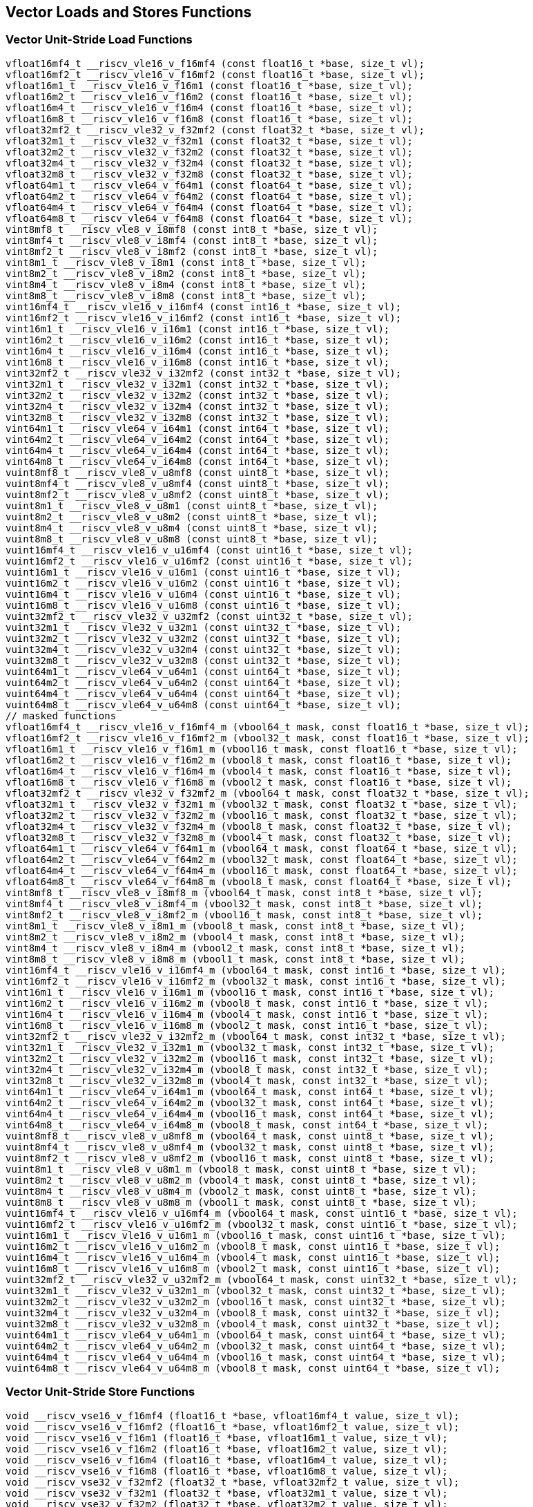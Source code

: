
== Vector Loads and Stores Functions

[[vector-unit-stride-load]]
=== Vector Unit-Stride Load Functions

``` C
vfloat16mf4_t __riscv_vle16_v_f16mf4 (const float16_t *base, size_t vl);
vfloat16mf2_t __riscv_vle16_v_f16mf2 (const float16_t *base, size_t vl);
vfloat16m1_t __riscv_vle16_v_f16m1 (const float16_t *base, size_t vl);
vfloat16m2_t __riscv_vle16_v_f16m2 (const float16_t *base, size_t vl);
vfloat16m4_t __riscv_vle16_v_f16m4 (const float16_t *base, size_t vl);
vfloat16m8_t __riscv_vle16_v_f16m8 (const float16_t *base, size_t vl);
vfloat32mf2_t __riscv_vle32_v_f32mf2 (const float32_t *base, size_t vl);
vfloat32m1_t __riscv_vle32_v_f32m1 (const float32_t *base, size_t vl);
vfloat32m2_t __riscv_vle32_v_f32m2 (const float32_t *base, size_t vl);
vfloat32m4_t __riscv_vle32_v_f32m4 (const float32_t *base, size_t vl);
vfloat32m8_t __riscv_vle32_v_f32m8 (const float32_t *base, size_t vl);
vfloat64m1_t __riscv_vle64_v_f64m1 (const float64_t *base, size_t vl);
vfloat64m2_t __riscv_vle64_v_f64m2 (const float64_t *base, size_t vl);
vfloat64m4_t __riscv_vle64_v_f64m4 (const float64_t *base, size_t vl);
vfloat64m8_t __riscv_vle64_v_f64m8 (const float64_t *base, size_t vl);
vint8mf8_t __riscv_vle8_v_i8mf8 (const int8_t *base, size_t vl);
vint8mf4_t __riscv_vle8_v_i8mf4 (const int8_t *base, size_t vl);
vint8mf2_t __riscv_vle8_v_i8mf2 (const int8_t *base, size_t vl);
vint8m1_t __riscv_vle8_v_i8m1 (const int8_t *base, size_t vl);
vint8m2_t __riscv_vle8_v_i8m2 (const int8_t *base, size_t vl);
vint8m4_t __riscv_vle8_v_i8m4 (const int8_t *base, size_t vl);
vint8m8_t __riscv_vle8_v_i8m8 (const int8_t *base, size_t vl);
vint16mf4_t __riscv_vle16_v_i16mf4 (const int16_t *base, size_t vl);
vint16mf2_t __riscv_vle16_v_i16mf2 (const int16_t *base, size_t vl);
vint16m1_t __riscv_vle16_v_i16m1 (const int16_t *base, size_t vl);
vint16m2_t __riscv_vle16_v_i16m2 (const int16_t *base, size_t vl);
vint16m4_t __riscv_vle16_v_i16m4 (const int16_t *base, size_t vl);
vint16m8_t __riscv_vle16_v_i16m8 (const int16_t *base, size_t vl);
vint32mf2_t __riscv_vle32_v_i32mf2 (const int32_t *base, size_t vl);
vint32m1_t __riscv_vle32_v_i32m1 (const int32_t *base, size_t vl);
vint32m2_t __riscv_vle32_v_i32m2 (const int32_t *base, size_t vl);
vint32m4_t __riscv_vle32_v_i32m4 (const int32_t *base, size_t vl);
vint32m8_t __riscv_vle32_v_i32m8 (const int32_t *base, size_t vl);
vint64m1_t __riscv_vle64_v_i64m1 (const int64_t *base, size_t vl);
vint64m2_t __riscv_vle64_v_i64m2 (const int64_t *base, size_t vl);
vint64m4_t __riscv_vle64_v_i64m4 (const int64_t *base, size_t vl);
vint64m8_t __riscv_vle64_v_i64m8 (const int64_t *base, size_t vl);
vuint8mf8_t __riscv_vle8_v_u8mf8 (const uint8_t *base, size_t vl);
vuint8mf4_t __riscv_vle8_v_u8mf4 (const uint8_t *base, size_t vl);
vuint8mf2_t __riscv_vle8_v_u8mf2 (const uint8_t *base, size_t vl);
vuint8m1_t __riscv_vle8_v_u8m1 (const uint8_t *base, size_t vl);
vuint8m2_t __riscv_vle8_v_u8m2 (const uint8_t *base, size_t vl);
vuint8m4_t __riscv_vle8_v_u8m4 (const uint8_t *base, size_t vl);
vuint8m8_t __riscv_vle8_v_u8m8 (const uint8_t *base, size_t vl);
vuint16mf4_t __riscv_vle16_v_u16mf4 (const uint16_t *base, size_t vl);
vuint16mf2_t __riscv_vle16_v_u16mf2 (const uint16_t *base, size_t vl);
vuint16m1_t __riscv_vle16_v_u16m1 (const uint16_t *base, size_t vl);
vuint16m2_t __riscv_vle16_v_u16m2 (const uint16_t *base, size_t vl);
vuint16m4_t __riscv_vle16_v_u16m4 (const uint16_t *base, size_t vl);
vuint16m8_t __riscv_vle16_v_u16m8 (const uint16_t *base, size_t vl);
vuint32mf2_t __riscv_vle32_v_u32mf2 (const uint32_t *base, size_t vl);
vuint32m1_t __riscv_vle32_v_u32m1 (const uint32_t *base, size_t vl);
vuint32m2_t __riscv_vle32_v_u32m2 (const uint32_t *base, size_t vl);
vuint32m4_t __riscv_vle32_v_u32m4 (const uint32_t *base, size_t vl);
vuint32m8_t __riscv_vle32_v_u32m8 (const uint32_t *base, size_t vl);
vuint64m1_t __riscv_vle64_v_u64m1 (const uint64_t *base, size_t vl);
vuint64m2_t __riscv_vle64_v_u64m2 (const uint64_t *base, size_t vl);
vuint64m4_t __riscv_vle64_v_u64m4 (const uint64_t *base, size_t vl);
vuint64m8_t __riscv_vle64_v_u64m8 (const uint64_t *base, size_t vl);
// masked functions
vfloat16mf4_t __riscv_vle16_v_f16mf4_m (vbool64_t mask, const float16_t *base, size_t vl);
vfloat16mf2_t __riscv_vle16_v_f16mf2_m (vbool32_t mask, const float16_t *base, size_t vl);
vfloat16m1_t __riscv_vle16_v_f16m1_m (vbool16_t mask, const float16_t *base, size_t vl);
vfloat16m2_t __riscv_vle16_v_f16m2_m (vbool8_t mask, const float16_t *base, size_t vl);
vfloat16m4_t __riscv_vle16_v_f16m4_m (vbool4_t mask, const float16_t *base, size_t vl);
vfloat16m8_t __riscv_vle16_v_f16m8_m (vbool2_t mask, const float16_t *base, size_t vl);
vfloat32mf2_t __riscv_vle32_v_f32mf2_m (vbool64_t mask, const float32_t *base, size_t vl);
vfloat32m1_t __riscv_vle32_v_f32m1_m (vbool32_t mask, const float32_t *base, size_t vl);
vfloat32m2_t __riscv_vle32_v_f32m2_m (vbool16_t mask, const float32_t *base, size_t vl);
vfloat32m4_t __riscv_vle32_v_f32m4_m (vbool8_t mask, const float32_t *base, size_t vl);
vfloat32m8_t __riscv_vle32_v_f32m8_m (vbool4_t mask, const float32_t *base, size_t vl);
vfloat64m1_t __riscv_vle64_v_f64m1_m (vbool64_t mask, const float64_t *base, size_t vl);
vfloat64m2_t __riscv_vle64_v_f64m2_m (vbool32_t mask, const float64_t *base, size_t vl);
vfloat64m4_t __riscv_vle64_v_f64m4_m (vbool16_t mask, const float64_t *base, size_t vl);
vfloat64m8_t __riscv_vle64_v_f64m8_m (vbool8_t mask, const float64_t *base, size_t vl);
vint8mf8_t __riscv_vle8_v_i8mf8_m (vbool64_t mask, const int8_t *base, size_t vl);
vint8mf4_t __riscv_vle8_v_i8mf4_m (vbool32_t mask, const int8_t *base, size_t vl);
vint8mf2_t __riscv_vle8_v_i8mf2_m (vbool16_t mask, const int8_t *base, size_t vl);
vint8m1_t __riscv_vle8_v_i8m1_m (vbool8_t mask, const int8_t *base, size_t vl);
vint8m2_t __riscv_vle8_v_i8m2_m (vbool4_t mask, const int8_t *base, size_t vl);
vint8m4_t __riscv_vle8_v_i8m4_m (vbool2_t mask, const int8_t *base, size_t vl);
vint8m8_t __riscv_vle8_v_i8m8_m (vbool1_t mask, const int8_t *base, size_t vl);
vint16mf4_t __riscv_vle16_v_i16mf4_m (vbool64_t mask, const int16_t *base, size_t vl);
vint16mf2_t __riscv_vle16_v_i16mf2_m (vbool32_t mask, const int16_t *base, size_t vl);
vint16m1_t __riscv_vle16_v_i16m1_m (vbool16_t mask, const int16_t *base, size_t vl);
vint16m2_t __riscv_vle16_v_i16m2_m (vbool8_t mask, const int16_t *base, size_t vl);
vint16m4_t __riscv_vle16_v_i16m4_m (vbool4_t mask, const int16_t *base, size_t vl);
vint16m8_t __riscv_vle16_v_i16m8_m (vbool2_t mask, const int16_t *base, size_t vl);
vint32mf2_t __riscv_vle32_v_i32mf2_m (vbool64_t mask, const int32_t *base, size_t vl);
vint32m1_t __riscv_vle32_v_i32m1_m (vbool32_t mask, const int32_t *base, size_t vl);
vint32m2_t __riscv_vle32_v_i32m2_m (vbool16_t mask, const int32_t *base, size_t vl);
vint32m4_t __riscv_vle32_v_i32m4_m (vbool8_t mask, const int32_t *base, size_t vl);
vint32m8_t __riscv_vle32_v_i32m8_m (vbool4_t mask, const int32_t *base, size_t vl);
vint64m1_t __riscv_vle64_v_i64m1_m (vbool64_t mask, const int64_t *base, size_t vl);
vint64m2_t __riscv_vle64_v_i64m2_m (vbool32_t mask, const int64_t *base, size_t vl);
vint64m4_t __riscv_vle64_v_i64m4_m (vbool16_t mask, const int64_t *base, size_t vl);
vint64m8_t __riscv_vle64_v_i64m8_m (vbool8_t mask, const int64_t *base, size_t vl);
vuint8mf8_t __riscv_vle8_v_u8mf8_m (vbool64_t mask, const uint8_t *base, size_t vl);
vuint8mf4_t __riscv_vle8_v_u8mf4_m (vbool32_t mask, const uint8_t *base, size_t vl);
vuint8mf2_t __riscv_vle8_v_u8mf2_m (vbool16_t mask, const uint8_t *base, size_t vl);
vuint8m1_t __riscv_vle8_v_u8m1_m (vbool8_t mask, const uint8_t *base, size_t vl);
vuint8m2_t __riscv_vle8_v_u8m2_m (vbool4_t mask, const uint8_t *base, size_t vl);
vuint8m4_t __riscv_vle8_v_u8m4_m (vbool2_t mask, const uint8_t *base, size_t vl);
vuint8m8_t __riscv_vle8_v_u8m8_m (vbool1_t mask, const uint8_t *base, size_t vl);
vuint16mf4_t __riscv_vle16_v_u16mf4_m (vbool64_t mask, const uint16_t *base, size_t vl);
vuint16mf2_t __riscv_vle16_v_u16mf2_m (vbool32_t mask, const uint16_t *base, size_t vl);
vuint16m1_t __riscv_vle16_v_u16m1_m (vbool16_t mask, const uint16_t *base, size_t vl);
vuint16m2_t __riscv_vle16_v_u16m2_m (vbool8_t mask, const uint16_t *base, size_t vl);
vuint16m4_t __riscv_vle16_v_u16m4_m (vbool4_t mask, const uint16_t *base, size_t vl);
vuint16m8_t __riscv_vle16_v_u16m8_m (vbool2_t mask, const uint16_t *base, size_t vl);
vuint32mf2_t __riscv_vle32_v_u32mf2_m (vbool64_t mask, const uint32_t *base, size_t vl);
vuint32m1_t __riscv_vle32_v_u32m1_m (vbool32_t mask, const uint32_t *base, size_t vl);
vuint32m2_t __riscv_vle32_v_u32m2_m (vbool16_t mask, const uint32_t *base, size_t vl);
vuint32m4_t __riscv_vle32_v_u32m4_m (vbool8_t mask, const uint32_t *base, size_t vl);
vuint32m8_t __riscv_vle32_v_u32m8_m (vbool4_t mask, const uint32_t *base, size_t vl);
vuint64m1_t __riscv_vle64_v_u64m1_m (vbool64_t mask, const uint64_t *base, size_t vl);
vuint64m2_t __riscv_vle64_v_u64m2_m (vbool32_t mask, const uint64_t *base, size_t vl);
vuint64m4_t __riscv_vle64_v_u64m4_m (vbool16_t mask, const uint64_t *base, size_t vl);
vuint64m8_t __riscv_vle64_v_u64m8_m (vbool8_t mask, const uint64_t *base, size_t vl);
```

[[vector-unit-stride-store]]
=== Vector Unit-Stride Store Functions

``` C
void __riscv_vse16_v_f16mf4 (float16_t *base, vfloat16mf4_t value, size_t vl);
void __riscv_vse16_v_f16mf2 (float16_t *base, vfloat16mf2_t value, size_t vl);
void __riscv_vse16_v_f16m1 (float16_t *base, vfloat16m1_t value, size_t vl);
void __riscv_vse16_v_f16m2 (float16_t *base, vfloat16m2_t value, size_t vl);
void __riscv_vse16_v_f16m4 (float16_t *base, vfloat16m4_t value, size_t vl);
void __riscv_vse16_v_f16m8 (float16_t *base, vfloat16m8_t value, size_t vl);
void __riscv_vse32_v_f32mf2 (float32_t *base, vfloat32mf2_t value, size_t vl);
void __riscv_vse32_v_f32m1 (float32_t *base, vfloat32m1_t value, size_t vl);
void __riscv_vse32_v_f32m2 (float32_t *base, vfloat32m2_t value, size_t vl);
void __riscv_vse32_v_f32m4 (float32_t *base, vfloat32m4_t value, size_t vl);
void __riscv_vse32_v_f32m8 (float32_t *base, vfloat32m8_t value, size_t vl);
void __riscv_vse64_v_f64m1 (float64_t *base, vfloat64m1_t value, size_t vl);
void __riscv_vse64_v_f64m2 (float64_t *base, vfloat64m2_t value, size_t vl);
void __riscv_vse64_v_f64m4 (float64_t *base, vfloat64m4_t value, size_t vl);
void __riscv_vse64_v_f64m8 (float64_t *base, vfloat64m8_t value, size_t vl);
void __riscv_vse8_v_i8mf8 (int8_t *base, vint8mf8_t value, size_t vl);
void __riscv_vse8_v_i8mf4 (int8_t *base, vint8mf4_t value, size_t vl);
void __riscv_vse8_v_i8mf2 (int8_t *base, vint8mf2_t value, size_t vl);
void __riscv_vse8_v_i8m1 (int8_t *base, vint8m1_t value, size_t vl);
void __riscv_vse8_v_i8m2 (int8_t *base, vint8m2_t value, size_t vl);
void __riscv_vse8_v_i8m4 (int8_t *base, vint8m4_t value, size_t vl);
void __riscv_vse8_v_i8m8 (int8_t *base, vint8m8_t value, size_t vl);
void __riscv_vse16_v_i16mf4 (int16_t *base, vint16mf4_t value, size_t vl);
void __riscv_vse16_v_i16mf2 (int16_t *base, vint16mf2_t value, size_t vl);
void __riscv_vse16_v_i16m1 (int16_t *base, vint16m1_t value, size_t vl);
void __riscv_vse16_v_i16m2 (int16_t *base, vint16m2_t value, size_t vl);
void __riscv_vse16_v_i16m4 (int16_t *base, vint16m4_t value, size_t vl);
void __riscv_vse16_v_i16m8 (int16_t *base, vint16m8_t value, size_t vl);
void __riscv_vse32_v_i32mf2 (int32_t *base, vint32mf2_t value, size_t vl);
void __riscv_vse32_v_i32m1 (int32_t *base, vint32m1_t value, size_t vl);
void __riscv_vse32_v_i32m2 (int32_t *base, vint32m2_t value, size_t vl);
void __riscv_vse32_v_i32m4 (int32_t *base, vint32m4_t value, size_t vl);
void __riscv_vse32_v_i32m8 (int32_t *base, vint32m8_t value, size_t vl);
void __riscv_vse64_v_i64m1 (int64_t *base, vint64m1_t value, size_t vl);
void __riscv_vse64_v_i64m2 (int64_t *base, vint64m2_t value, size_t vl);
void __riscv_vse64_v_i64m4 (int64_t *base, vint64m4_t value, size_t vl);
void __riscv_vse64_v_i64m8 (int64_t *base, vint64m8_t value, size_t vl);
void __riscv_vse8_v_u8mf8 (uint8_t *base, vuint8mf8_t value, size_t vl);
void __riscv_vse8_v_u8mf4 (uint8_t *base, vuint8mf4_t value, size_t vl);
void __riscv_vse8_v_u8mf2 (uint8_t *base, vuint8mf2_t value, size_t vl);
void __riscv_vse8_v_u8m1 (uint8_t *base, vuint8m1_t value, size_t vl);
void __riscv_vse8_v_u8m2 (uint8_t *base, vuint8m2_t value, size_t vl);
void __riscv_vse8_v_u8m4 (uint8_t *base, vuint8m4_t value, size_t vl);
void __riscv_vse8_v_u8m8 (uint8_t *base, vuint8m8_t value, size_t vl);
void __riscv_vse16_v_u16mf4 (uint16_t *base, vuint16mf4_t value, size_t vl);
void __riscv_vse16_v_u16mf2 (uint16_t *base, vuint16mf2_t value, size_t vl);
void __riscv_vse16_v_u16m1 (uint16_t *base, vuint16m1_t value, size_t vl);
void __riscv_vse16_v_u16m2 (uint16_t *base, vuint16m2_t value, size_t vl);
void __riscv_vse16_v_u16m4 (uint16_t *base, vuint16m4_t value, size_t vl);
void __riscv_vse16_v_u16m8 (uint16_t *base, vuint16m8_t value, size_t vl);
void __riscv_vse32_v_u32mf2 (uint32_t *base, vuint32mf2_t value, size_t vl);
void __riscv_vse32_v_u32m1 (uint32_t *base, vuint32m1_t value, size_t vl);
void __riscv_vse32_v_u32m2 (uint32_t *base, vuint32m2_t value, size_t vl);
void __riscv_vse32_v_u32m4 (uint32_t *base, vuint32m4_t value, size_t vl);
void __riscv_vse32_v_u32m8 (uint32_t *base, vuint32m8_t value, size_t vl);
void __riscv_vse64_v_u64m1 (uint64_t *base, vuint64m1_t value, size_t vl);
void __riscv_vse64_v_u64m2 (uint64_t *base, vuint64m2_t value, size_t vl);
void __riscv_vse64_v_u64m4 (uint64_t *base, vuint64m4_t value, size_t vl);
void __riscv_vse64_v_u64m8 (uint64_t *base, vuint64m8_t value, size_t vl);
// masked functions
void __riscv_vse16_v_f16mf4_m (vbool64_t mask, float16_t *base, vfloat16mf4_t value, size_t vl);
void __riscv_vse16_v_f16mf2_m (vbool32_t mask, float16_t *base, vfloat16mf2_t value, size_t vl);
void __riscv_vse16_v_f16m1_m (vbool16_t mask, float16_t *base, vfloat16m1_t value, size_t vl);
void __riscv_vse16_v_f16m2_m (vbool8_t mask, float16_t *base, vfloat16m2_t value, size_t vl);
void __riscv_vse16_v_f16m4_m (vbool4_t mask, float16_t *base, vfloat16m4_t value, size_t vl);
void __riscv_vse16_v_f16m8_m (vbool2_t mask, float16_t *base, vfloat16m8_t value, size_t vl);
void __riscv_vse32_v_f32mf2_m (vbool64_t mask, float32_t *base, vfloat32mf2_t value, size_t vl);
void __riscv_vse32_v_f32m1_m (vbool32_t mask, float32_t *base, vfloat32m1_t value, size_t vl);
void __riscv_vse32_v_f32m2_m (vbool16_t mask, float32_t *base, vfloat32m2_t value, size_t vl);
void __riscv_vse32_v_f32m4_m (vbool8_t mask, float32_t *base, vfloat32m4_t value, size_t vl);
void __riscv_vse32_v_f32m8_m (vbool4_t mask, float32_t *base, vfloat32m8_t value, size_t vl);
void __riscv_vse64_v_f64m1_m (vbool64_t mask, float64_t *base, vfloat64m1_t value, size_t vl);
void __riscv_vse64_v_f64m2_m (vbool32_t mask, float64_t *base, vfloat64m2_t value, size_t vl);
void __riscv_vse64_v_f64m4_m (vbool16_t mask, float64_t *base, vfloat64m4_t value, size_t vl);
void __riscv_vse64_v_f64m8_m (vbool8_t mask, float64_t *base, vfloat64m8_t value, size_t vl);
void __riscv_vse8_v_i8mf8_m (vbool64_t mask, int8_t *base, vint8mf8_t value, size_t vl);
void __riscv_vse8_v_i8mf4_m (vbool32_t mask, int8_t *base, vint8mf4_t value, size_t vl);
void __riscv_vse8_v_i8mf2_m (vbool16_t mask, int8_t *base, vint8mf2_t value, size_t vl);
void __riscv_vse8_v_i8m1_m (vbool8_t mask, int8_t *base, vint8m1_t value, size_t vl);
void __riscv_vse8_v_i8m2_m (vbool4_t mask, int8_t *base, vint8m2_t value, size_t vl);
void __riscv_vse8_v_i8m4_m (vbool2_t mask, int8_t *base, vint8m4_t value, size_t vl);
void __riscv_vse8_v_i8m8_m (vbool1_t mask, int8_t *base, vint8m8_t value, size_t vl);
void __riscv_vse16_v_i16mf4_m (vbool64_t mask, int16_t *base, vint16mf4_t value, size_t vl);
void __riscv_vse16_v_i16mf2_m (vbool32_t mask, int16_t *base, vint16mf2_t value, size_t vl);
void __riscv_vse16_v_i16m1_m (vbool16_t mask, int16_t *base, vint16m1_t value, size_t vl);
void __riscv_vse16_v_i16m2_m (vbool8_t mask, int16_t *base, vint16m2_t value, size_t vl);
void __riscv_vse16_v_i16m4_m (vbool4_t mask, int16_t *base, vint16m4_t value, size_t vl);
void __riscv_vse16_v_i16m8_m (vbool2_t mask, int16_t *base, vint16m8_t value, size_t vl);
void __riscv_vse32_v_i32mf2_m (vbool64_t mask, int32_t *base, vint32mf2_t value, size_t vl);
void __riscv_vse32_v_i32m1_m (vbool32_t mask, int32_t *base, vint32m1_t value, size_t vl);
void __riscv_vse32_v_i32m2_m (vbool16_t mask, int32_t *base, vint32m2_t value, size_t vl);
void __riscv_vse32_v_i32m4_m (vbool8_t mask, int32_t *base, vint32m4_t value, size_t vl);
void __riscv_vse32_v_i32m8_m (vbool4_t mask, int32_t *base, vint32m8_t value, size_t vl);
void __riscv_vse64_v_i64m1_m (vbool64_t mask, int64_t *base, vint64m1_t value, size_t vl);
void __riscv_vse64_v_i64m2_m (vbool32_t mask, int64_t *base, vint64m2_t value, size_t vl);
void __riscv_vse64_v_i64m4_m (vbool16_t mask, int64_t *base, vint64m4_t value, size_t vl);
void __riscv_vse64_v_i64m8_m (vbool8_t mask, int64_t *base, vint64m8_t value, size_t vl);
void __riscv_vse8_v_u8mf8_m (vbool64_t mask, uint8_t *base, vuint8mf8_t value, size_t vl);
void __riscv_vse8_v_u8mf4_m (vbool32_t mask, uint8_t *base, vuint8mf4_t value, size_t vl);
void __riscv_vse8_v_u8mf2_m (vbool16_t mask, uint8_t *base, vuint8mf2_t value, size_t vl);
void __riscv_vse8_v_u8m1_m (vbool8_t mask, uint8_t *base, vuint8m1_t value, size_t vl);
void __riscv_vse8_v_u8m2_m (vbool4_t mask, uint8_t *base, vuint8m2_t value, size_t vl);
void __riscv_vse8_v_u8m4_m (vbool2_t mask, uint8_t *base, vuint8m4_t value, size_t vl);
void __riscv_vse8_v_u8m8_m (vbool1_t mask, uint8_t *base, vuint8m8_t value, size_t vl);
void __riscv_vse16_v_u16mf4_m (vbool64_t mask, uint16_t *base, vuint16mf4_t value, size_t vl);
void __riscv_vse16_v_u16mf2_m (vbool32_t mask, uint16_t *base, vuint16mf2_t value, size_t vl);
void __riscv_vse16_v_u16m1_m (vbool16_t mask, uint16_t *base, vuint16m1_t value, size_t vl);
void __riscv_vse16_v_u16m2_m (vbool8_t mask, uint16_t *base, vuint16m2_t value, size_t vl);
void __riscv_vse16_v_u16m4_m (vbool4_t mask, uint16_t *base, vuint16m4_t value, size_t vl);
void __riscv_vse16_v_u16m8_m (vbool2_t mask, uint16_t *base, vuint16m8_t value, size_t vl);
void __riscv_vse32_v_u32mf2_m (vbool64_t mask, uint32_t *base, vuint32mf2_t value, size_t vl);
void __riscv_vse32_v_u32m1_m (vbool32_t mask, uint32_t *base, vuint32m1_t value, size_t vl);
void __riscv_vse32_v_u32m2_m (vbool16_t mask, uint32_t *base, vuint32m2_t value, size_t vl);
void __riscv_vse32_v_u32m4_m (vbool8_t mask, uint32_t *base, vuint32m4_t value, size_t vl);
void __riscv_vse32_v_u32m8_m (vbool4_t mask, uint32_t *base, vuint32m8_t value, size_t vl);
void __riscv_vse64_v_u64m1_m (vbool64_t mask, uint64_t *base, vuint64m1_t value, size_t vl);
void __riscv_vse64_v_u64m2_m (vbool32_t mask, uint64_t *base, vuint64m2_t value, size_t vl);
void __riscv_vse64_v_u64m4_m (vbool16_t mask, uint64_t *base, vuint64m4_t value, size_t vl);
void __riscv_vse64_v_u64m8_m (vbool8_t mask, uint64_t *base, vuint64m8_t value, size_t vl);
```

[[vector-strided-load]]
=== Vector Strided Load Functions

``` C
vfloat16mf4_t __riscv_vlse16_v_f16mf4 (const float16_t *base, ptrdiff_t bstride, size_t vl);
vfloat16mf2_t __riscv_vlse16_v_f16mf2 (const float16_t *base, ptrdiff_t bstride, size_t vl);
vfloat16m1_t __riscv_vlse16_v_f16m1 (const float16_t *base, ptrdiff_t bstride, size_t vl);
vfloat16m2_t __riscv_vlse16_v_f16m2 (const float16_t *base, ptrdiff_t bstride, size_t vl);
vfloat16m4_t __riscv_vlse16_v_f16m4 (const float16_t *base, ptrdiff_t bstride, size_t vl);
vfloat16m8_t __riscv_vlse16_v_f16m8 (const float16_t *base, ptrdiff_t bstride, size_t vl);
vfloat32mf2_t __riscv_vlse32_v_f32mf2 (const float32_t *base, ptrdiff_t bstride, size_t vl);
vfloat32m1_t __riscv_vlse32_v_f32m1 (const float32_t *base, ptrdiff_t bstride, size_t vl);
vfloat32m2_t __riscv_vlse32_v_f32m2 (const float32_t *base, ptrdiff_t bstride, size_t vl);
vfloat32m4_t __riscv_vlse32_v_f32m4 (const float32_t *base, ptrdiff_t bstride, size_t vl);
vfloat32m8_t __riscv_vlse32_v_f32m8 (const float32_t *base, ptrdiff_t bstride, size_t vl);
vfloat64m1_t __riscv_vlse64_v_f64m1 (const float64_t *base, ptrdiff_t bstride, size_t vl);
vfloat64m2_t __riscv_vlse64_v_f64m2 (const float64_t *base, ptrdiff_t bstride, size_t vl);
vfloat64m4_t __riscv_vlse64_v_f64m4 (const float64_t *base, ptrdiff_t bstride, size_t vl);
vfloat64m8_t __riscv_vlse64_v_f64m8 (const float64_t *base, ptrdiff_t bstride, size_t vl);
vint8mf8_t __riscv_vlse8_v_i8mf8 (const int8_t *base, ptrdiff_t bstride, size_t vl);
vint8mf4_t __riscv_vlse8_v_i8mf4 (const int8_t *base, ptrdiff_t bstride, size_t vl);
vint8mf2_t __riscv_vlse8_v_i8mf2 (const int8_t *base, ptrdiff_t bstride, size_t vl);
vint8m1_t __riscv_vlse8_v_i8m1 (const int8_t *base, ptrdiff_t bstride, size_t vl);
vint8m2_t __riscv_vlse8_v_i8m2 (const int8_t *base, ptrdiff_t bstride, size_t vl);
vint8m4_t __riscv_vlse8_v_i8m4 (const int8_t *base, ptrdiff_t bstride, size_t vl);
vint8m8_t __riscv_vlse8_v_i8m8 (const int8_t *base, ptrdiff_t bstride, size_t vl);
vint16mf4_t __riscv_vlse16_v_i16mf4 (const int16_t *base, ptrdiff_t bstride, size_t vl);
vint16mf2_t __riscv_vlse16_v_i16mf2 (const int16_t *base, ptrdiff_t bstride, size_t vl);
vint16m1_t __riscv_vlse16_v_i16m1 (const int16_t *base, ptrdiff_t bstride, size_t vl);
vint16m2_t __riscv_vlse16_v_i16m2 (const int16_t *base, ptrdiff_t bstride, size_t vl);
vint16m4_t __riscv_vlse16_v_i16m4 (const int16_t *base, ptrdiff_t bstride, size_t vl);
vint16m8_t __riscv_vlse16_v_i16m8 (const int16_t *base, ptrdiff_t bstride, size_t vl);
vint32mf2_t __riscv_vlse32_v_i32mf2 (const int32_t *base, ptrdiff_t bstride, size_t vl);
vint32m1_t __riscv_vlse32_v_i32m1 (const int32_t *base, ptrdiff_t bstride, size_t vl);
vint32m2_t __riscv_vlse32_v_i32m2 (const int32_t *base, ptrdiff_t bstride, size_t vl);
vint32m4_t __riscv_vlse32_v_i32m4 (const int32_t *base, ptrdiff_t bstride, size_t vl);
vint32m8_t __riscv_vlse32_v_i32m8 (const int32_t *base, ptrdiff_t bstride, size_t vl);
vint64m1_t __riscv_vlse64_v_i64m1 (const int64_t *base, ptrdiff_t bstride, size_t vl);
vint64m2_t __riscv_vlse64_v_i64m2 (const int64_t *base, ptrdiff_t bstride, size_t vl);
vint64m4_t __riscv_vlse64_v_i64m4 (const int64_t *base, ptrdiff_t bstride, size_t vl);
vint64m8_t __riscv_vlse64_v_i64m8 (const int64_t *base, ptrdiff_t bstride, size_t vl);
vuint8mf8_t __riscv_vlse8_v_u8mf8 (const uint8_t *base, ptrdiff_t bstride, size_t vl);
vuint8mf4_t __riscv_vlse8_v_u8mf4 (const uint8_t *base, ptrdiff_t bstride, size_t vl);
vuint8mf2_t __riscv_vlse8_v_u8mf2 (const uint8_t *base, ptrdiff_t bstride, size_t vl);
vuint8m1_t __riscv_vlse8_v_u8m1 (const uint8_t *base, ptrdiff_t bstride, size_t vl);
vuint8m2_t __riscv_vlse8_v_u8m2 (const uint8_t *base, ptrdiff_t bstride, size_t vl);
vuint8m4_t __riscv_vlse8_v_u8m4 (const uint8_t *base, ptrdiff_t bstride, size_t vl);
vuint8m8_t __riscv_vlse8_v_u8m8 (const uint8_t *base, ptrdiff_t bstride, size_t vl);
vuint16mf4_t __riscv_vlse16_v_u16mf4 (const uint16_t *base, ptrdiff_t bstride, size_t vl);
vuint16mf2_t __riscv_vlse16_v_u16mf2 (const uint16_t *base, ptrdiff_t bstride, size_t vl);
vuint16m1_t __riscv_vlse16_v_u16m1 (const uint16_t *base, ptrdiff_t bstride, size_t vl);
vuint16m2_t __riscv_vlse16_v_u16m2 (const uint16_t *base, ptrdiff_t bstride, size_t vl);
vuint16m4_t __riscv_vlse16_v_u16m4 (const uint16_t *base, ptrdiff_t bstride, size_t vl);
vuint16m8_t __riscv_vlse16_v_u16m8 (const uint16_t *base, ptrdiff_t bstride, size_t vl);
vuint32mf2_t __riscv_vlse32_v_u32mf2 (const uint32_t *base, ptrdiff_t bstride, size_t vl);
vuint32m1_t __riscv_vlse32_v_u32m1 (const uint32_t *base, ptrdiff_t bstride, size_t vl);
vuint32m2_t __riscv_vlse32_v_u32m2 (const uint32_t *base, ptrdiff_t bstride, size_t vl);
vuint32m4_t __riscv_vlse32_v_u32m4 (const uint32_t *base, ptrdiff_t bstride, size_t vl);
vuint32m8_t __riscv_vlse32_v_u32m8 (const uint32_t *base, ptrdiff_t bstride, size_t vl);
vuint64m1_t __riscv_vlse64_v_u64m1 (const uint64_t *base, ptrdiff_t bstride, size_t vl);
vuint64m2_t __riscv_vlse64_v_u64m2 (const uint64_t *base, ptrdiff_t bstride, size_t vl);
vuint64m4_t __riscv_vlse64_v_u64m4 (const uint64_t *base, ptrdiff_t bstride, size_t vl);
vuint64m8_t __riscv_vlse64_v_u64m8 (const uint64_t *base, ptrdiff_t bstride, size_t vl);
// masked functions
vfloat16mf4_t __riscv_vlse16_v_f16mf4_m (vbool64_t mask, const float16_t *base, ptrdiff_t bstride, size_t vl);
vfloat16mf2_t __riscv_vlse16_v_f16mf2_m (vbool32_t mask, const float16_t *base, ptrdiff_t bstride, size_t vl);
vfloat16m1_t __riscv_vlse16_v_f16m1_m (vbool16_t mask, const float16_t *base, ptrdiff_t bstride, size_t vl);
vfloat16m2_t __riscv_vlse16_v_f16m2_m (vbool8_t mask, const float16_t *base, ptrdiff_t bstride, size_t vl);
vfloat16m4_t __riscv_vlse16_v_f16m4_m (vbool4_t mask, const float16_t *base, ptrdiff_t bstride, size_t vl);
vfloat16m8_t __riscv_vlse16_v_f16m8_m (vbool2_t mask, const float16_t *base, ptrdiff_t bstride, size_t vl);
vfloat32mf2_t __riscv_vlse32_v_f32mf2_m (vbool64_t mask, const float32_t *base, ptrdiff_t bstride, size_t vl);
vfloat32m1_t __riscv_vlse32_v_f32m1_m (vbool32_t mask, const float32_t *base, ptrdiff_t bstride, size_t vl);
vfloat32m2_t __riscv_vlse32_v_f32m2_m (vbool16_t mask, const float32_t *base, ptrdiff_t bstride, size_t vl);
vfloat32m4_t __riscv_vlse32_v_f32m4_m (vbool8_t mask, const float32_t *base, ptrdiff_t bstride, size_t vl);
vfloat32m8_t __riscv_vlse32_v_f32m8_m (vbool4_t mask, const float32_t *base, ptrdiff_t bstride, size_t vl);
vfloat64m1_t __riscv_vlse64_v_f64m1_m (vbool64_t mask, const float64_t *base, ptrdiff_t bstride, size_t vl);
vfloat64m2_t __riscv_vlse64_v_f64m2_m (vbool32_t mask, const float64_t *base, ptrdiff_t bstride, size_t vl);
vfloat64m4_t __riscv_vlse64_v_f64m4_m (vbool16_t mask, const float64_t *base, ptrdiff_t bstride, size_t vl);
vfloat64m8_t __riscv_vlse64_v_f64m8_m (vbool8_t mask, const float64_t *base, ptrdiff_t bstride, size_t vl);
vint8mf8_t __riscv_vlse8_v_i8mf8_m (vbool64_t mask, const int8_t *base, ptrdiff_t bstride, size_t vl);
vint8mf4_t __riscv_vlse8_v_i8mf4_m (vbool32_t mask, const int8_t *base, ptrdiff_t bstride, size_t vl);
vint8mf2_t __riscv_vlse8_v_i8mf2_m (vbool16_t mask, const int8_t *base, ptrdiff_t bstride, size_t vl);
vint8m1_t __riscv_vlse8_v_i8m1_m (vbool8_t mask, const int8_t *base, ptrdiff_t bstride, size_t vl);
vint8m2_t __riscv_vlse8_v_i8m2_m (vbool4_t mask, const int8_t *base, ptrdiff_t bstride, size_t vl);
vint8m4_t __riscv_vlse8_v_i8m4_m (vbool2_t mask, const int8_t *base, ptrdiff_t bstride, size_t vl);
vint8m8_t __riscv_vlse8_v_i8m8_m (vbool1_t mask, const int8_t *base, ptrdiff_t bstride, size_t vl);
vint16mf4_t __riscv_vlse16_v_i16mf4_m (vbool64_t mask, const int16_t *base, ptrdiff_t bstride, size_t vl);
vint16mf2_t __riscv_vlse16_v_i16mf2_m (vbool32_t mask, const int16_t *base, ptrdiff_t bstride, size_t vl);
vint16m1_t __riscv_vlse16_v_i16m1_m (vbool16_t mask, const int16_t *base, ptrdiff_t bstride, size_t vl);
vint16m2_t __riscv_vlse16_v_i16m2_m (vbool8_t mask, const int16_t *base, ptrdiff_t bstride, size_t vl);
vint16m4_t __riscv_vlse16_v_i16m4_m (vbool4_t mask, const int16_t *base, ptrdiff_t bstride, size_t vl);
vint16m8_t __riscv_vlse16_v_i16m8_m (vbool2_t mask, const int16_t *base, ptrdiff_t bstride, size_t vl);
vint32mf2_t __riscv_vlse32_v_i32mf2_m (vbool64_t mask, const int32_t *base, ptrdiff_t bstride, size_t vl);
vint32m1_t __riscv_vlse32_v_i32m1_m (vbool32_t mask, const int32_t *base, ptrdiff_t bstride, size_t vl);
vint32m2_t __riscv_vlse32_v_i32m2_m (vbool16_t mask, const int32_t *base, ptrdiff_t bstride, size_t vl);
vint32m4_t __riscv_vlse32_v_i32m4_m (vbool8_t mask, const int32_t *base, ptrdiff_t bstride, size_t vl);
vint32m8_t __riscv_vlse32_v_i32m8_m (vbool4_t mask, const int32_t *base, ptrdiff_t bstride, size_t vl);
vint64m1_t __riscv_vlse64_v_i64m1_m (vbool64_t mask, const int64_t *base, ptrdiff_t bstride, size_t vl);
vint64m2_t __riscv_vlse64_v_i64m2_m (vbool32_t mask, const int64_t *base, ptrdiff_t bstride, size_t vl);
vint64m4_t __riscv_vlse64_v_i64m4_m (vbool16_t mask, const int64_t *base, ptrdiff_t bstride, size_t vl);
vint64m8_t __riscv_vlse64_v_i64m8_m (vbool8_t mask, const int64_t *base, ptrdiff_t bstride, size_t vl);
vuint8mf8_t __riscv_vlse8_v_u8mf8_m (vbool64_t mask, const uint8_t *base, ptrdiff_t bstride, size_t vl);
vuint8mf4_t __riscv_vlse8_v_u8mf4_m (vbool32_t mask, const uint8_t *base, ptrdiff_t bstride, size_t vl);
vuint8mf2_t __riscv_vlse8_v_u8mf2_m (vbool16_t mask, const uint8_t *base, ptrdiff_t bstride, size_t vl);
vuint8m1_t __riscv_vlse8_v_u8m1_m (vbool8_t mask, const uint8_t *base, ptrdiff_t bstride, size_t vl);
vuint8m2_t __riscv_vlse8_v_u8m2_m (vbool4_t mask, const uint8_t *base, ptrdiff_t bstride, size_t vl);
vuint8m4_t __riscv_vlse8_v_u8m4_m (vbool2_t mask, const uint8_t *base, ptrdiff_t bstride, size_t vl);
vuint8m8_t __riscv_vlse8_v_u8m8_m (vbool1_t mask, const uint8_t *base, ptrdiff_t bstride, size_t vl);
vuint16mf4_t __riscv_vlse16_v_u16mf4_m (vbool64_t mask, const uint16_t *base, ptrdiff_t bstride, size_t vl);
vuint16mf2_t __riscv_vlse16_v_u16mf2_m (vbool32_t mask, const uint16_t *base, ptrdiff_t bstride, size_t vl);
vuint16m1_t __riscv_vlse16_v_u16m1_m (vbool16_t mask, const uint16_t *base, ptrdiff_t bstride, size_t vl);
vuint16m2_t __riscv_vlse16_v_u16m2_m (vbool8_t mask, const uint16_t *base, ptrdiff_t bstride, size_t vl);
vuint16m4_t __riscv_vlse16_v_u16m4_m (vbool4_t mask, const uint16_t *base, ptrdiff_t bstride, size_t vl);
vuint16m8_t __riscv_vlse16_v_u16m8_m (vbool2_t mask, const uint16_t *base, ptrdiff_t bstride, size_t vl);
vuint32mf2_t __riscv_vlse32_v_u32mf2_m (vbool64_t mask, const uint32_t *base, ptrdiff_t bstride, size_t vl);
vuint32m1_t __riscv_vlse32_v_u32m1_m (vbool32_t mask, const uint32_t *base, ptrdiff_t bstride, size_t vl);
vuint32m2_t __riscv_vlse32_v_u32m2_m (vbool16_t mask, const uint32_t *base, ptrdiff_t bstride, size_t vl);
vuint32m4_t __riscv_vlse32_v_u32m4_m (vbool8_t mask, const uint32_t *base, ptrdiff_t bstride, size_t vl);
vuint32m8_t __riscv_vlse32_v_u32m8_m (vbool4_t mask, const uint32_t *base, ptrdiff_t bstride, size_t vl);
vuint64m1_t __riscv_vlse64_v_u64m1_m (vbool64_t mask, const uint64_t *base, ptrdiff_t bstride, size_t vl);
vuint64m2_t __riscv_vlse64_v_u64m2_m (vbool32_t mask, const uint64_t *base, ptrdiff_t bstride, size_t vl);
vuint64m4_t __riscv_vlse64_v_u64m4_m (vbool16_t mask, const uint64_t *base, ptrdiff_t bstride, size_t vl);
vuint64m8_t __riscv_vlse64_v_u64m8_m (vbool8_t mask, const uint64_t *base, ptrdiff_t bstride, size_t vl);
```

[[vector-strided-store]]
=== Vector Strided Store Functions

``` C
void __riscv_vsse16_v_f16mf4 (float16_t *base, ptrdiff_t bstride, vfloat16mf4_t value, size_t vl);
void __riscv_vsse16_v_f16mf2 (float16_t *base, ptrdiff_t bstride, vfloat16mf2_t value, size_t vl);
void __riscv_vsse16_v_f16m1 (float16_t *base, ptrdiff_t bstride, vfloat16m1_t value, size_t vl);
void __riscv_vsse16_v_f16m2 (float16_t *base, ptrdiff_t bstride, vfloat16m2_t value, size_t vl);
void __riscv_vsse16_v_f16m4 (float16_t *base, ptrdiff_t bstride, vfloat16m4_t value, size_t vl);
void __riscv_vsse16_v_f16m8 (float16_t *base, ptrdiff_t bstride, vfloat16m8_t value, size_t vl);
void __riscv_vsse32_v_f32mf2 (float32_t *base, ptrdiff_t bstride, vfloat32mf2_t value, size_t vl);
void __riscv_vsse32_v_f32m1 (float32_t *base, ptrdiff_t bstride, vfloat32m1_t value, size_t vl);
void __riscv_vsse32_v_f32m2 (float32_t *base, ptrdiff_t bstride, vfloat32m2_t value, size_t vl);
void __riscv_vsse32_v_f32m4 (float32_t *base, ptrdiff_t bstride, vfloat32m4_t value, size_t vl);
void __riscv_vsse32_v_f32m8 (float32_t *base, ptrdiff_t bstride, vfloat32m8_t value, size_t vl);
void __riscv_vsse64_v_f64m1 (float64_t *base, ptrdiff_t bstride, vfloat64m1_t value, size_t vl);
void __riscv_vsse64_v_f64m2 (float64_t *base, ptrdiff_t bstride, vfloat64m2_t value, size_t vl);
void __riscv_vsse64_v_f64m4 (float64_t *base, ptrdiff_t bstride, vfloat64m4_t value, size_t vl);
void __riscv_vsse64_v_f64m8 (float64_t *base, ptrdiff_t bstride, vfloat64m8_t value, size_t vl);
void __riscv_vsse8_v_i8mf8 (int8_t *base, ptrdiff_t bstride, vint8mf8_t value, size_t vl);
void __riscv_vsse8_v_i8mf4 (int8_t *base, ptrdiff_t bstride, vint8mf4_t value, size_t vl);
void __riscv_vsse8_v_i8mf2 (int8_t *base, ptrdiff_t bstride, vint8mf2_t value, size_t vl);
void __riscv_vsse8_v_i8m1 (int8_t *base, ptrdiff_t bstride, vint8m1_t value, size_t vl);
void __riscv_vsse8_v_i8m2 (int8_t *base, ptrdiff_t bstride, vint8m2_t value, size_t vl);
void __riscv_vsse8_v_i8m4 (int8_t *base, ptrdiff_t bstride, vint8m4_t value, size_t vl);
void __riscv_vsse8_v_i8m8 (int8_t *base, ptrdiff_t bstride, vint8m8_t value, size_t vl);
void __riscv_vsse16_v_i16mf4 (int16_t *base, ptrdiff_t bstride, vint16mf4_t value, size_t vl);
void __riscv_vsse16_v_i16mf2 (int16_t *base, ptrdiff_t bstride, vint16mf2_t value, size_t vl);
void __riscv_vsse16_v_i16m1 (int16_t *base, ptrdiff_t bstride, vint16m1_t value, size_t vl);
void __riscv_vsse16_v_i16m2 (int16_t *base, ptrdiff_t bstride, vint16m2_t value, size_t vl);
void __riscv_vsse16_v_i16m4 (int16_t *base, ptrdiff_t bstride, vint16m4_t value, size_t vl);
void __riscv_vsse16_v_i16m8 (int16_t *base, ptrdiff_t bstride, vint16m8_t value, size_t vl);
void __riscv_vsse32_v_i32mf2 (int32_t *base, ptrdiff_t bstride, vint32mf2_t value, size_t vl);
void __riscv_vsse32_v_i32m1 (int32_t *base, ptrdiff_t bstride, vint32m1_t value, size_t vl);
void __riscv_vsse32_v_i32m2 (int32_t *base, ptrdiff_t bstride, vint32m2_t value, size_t vl);
void __riscv_vsse32_v_i32m4 (int32_t *base, ptrdiff_t bstride, vint32m4_t value, size_t vl);
void __riscv_vsse32_v_i32m8 (int32_t *base, ptrdiff_t bstride, vint32m8_t value, size_t vl);
void __riscv_vsse64_v_i64m1 (int64_t *base, ptrdiff_t bstride, vint64m1_t value, size_t vl);
void __riscv_vsse64_v_i64m2 (int64_t *base, ptrdiff_t bstride, vint64m2_t value, size_t vl);
void __riscv_vsse64_v_i64m4 (int64_t *base, ptrdiff_t bstride, vint64m4_t value, size_t vl);
void __riscv_vsse64_v_i64m8 (int64_t *base, ptrdiff_t bstride, vint64m8_t value, size_t vl);
void __riscv_vsse8_v_u8mf8 (uint8_t *base, ptrdiff_t bstride, vuint8mf8_t value, size_t vl);
void __riscv_vsse8_v_u8mf4 (uint8_t *base, ptrdiff_t bstride, vuint8mf4_t value, size_t vl);
void __riscv_vsse8_v_u8mf2 (uint8_t *base, ptrdiff_t bstride, vuint8mf2_t value, size_t vl);
void __riscv_vsse8_v_u8m1 (uint8_t *base, ptrdiff_t bstride, vuint8m1_t value, size_t vl);
void __riscv_vsse8_v_u8m2 (uint8_t *base, ptrdiff_t bstride, vuint8m2_t value, size_t vl);
void __riscv_vsse8_v_u8m4 (uint8_t *base, ptrdiff_t bstride, vuint8m4_t value, size_t vl);
void __riscv_vsse8_v_u8m8 (uint8_t *base, ptrdiff_t bstride, vuint8m8_t value, size_t vl);
void __riscv_vsse16_v_u16mf4 (uint16_t *base, ptrdiff_t bstride, vuint16mf4_t value, size_t vl);
void __riscv_vsse16_v_u16mf2 (uint16_t *base, ptrdiff_t bstride, vuint16mf2_t value, size_t vl);
void __riscv_vsse16_v_u16m1 (uint16_t *base, ptrdiff_t bstride, vuint16m1_t value, size_t vl);
void __riscv_vsse16_v_u16m2 (uint16_t *base, ptrdiff_t bstride, vuint16m2_t value, size_t vl);
void __riscv_vsse16_v_u16m4 (uint16_t *base, ptrdiff_t bstride, vuint16m4_t value, size_t vl);
void __riscv_vsse16_v_u16m8 (uint16_t *base, ptrdiff_t bstride, vuint16m8_t value, size_t vl);
void __riscv_vsse32_v_u32mf2 (uint32_t *base, ptrdiff_t bstride, vuint32mf2_t value, size_t vl);
void __riscv_vsse32_v_u32m1 (uint32_t *base, ptrdiff_t bstride, vuint32m1_t value, size_t vl);
void __riscv_vsse32_v_u32m2 (uint32_t *base, ptrdiff_t bstride, vuint32m2_t value, size_t vl);
void __riscv_vsse32_v_u32m4 (uint32_t *base, ptrdiff_t bstride, vuint32m4_t value, size_t vl);
void __riscv_vsse32_v_u32m8 (uint32_t *base, ptrdiff_t bstride, vuint32m8_t value, size_t vl);
void __riscv_vsse64_v_u64m1 (uint64_t *base, ptrdiff_t bstride, vuint64m1_t value, size_t vl);
void __riscv_vsse64_v_u64m2 (uint64_t *base, ptrdiff_t bstride, vuint64m2_t value, size_t vl);
void __riscv_vsse64_v_u64m4 (uint64_t *base, ptrdiff_t bstride, vuint64m4_t value, size_t vl);
void __riscv_vsse64_v_u64m8 (uint64_t *base, ptrdiff_t bstride, vuint64m8_t value, size_t vl);
// masked functions
void __riscv_vsse16_v_f16mf4_m (vbool64_t mask, float16_t *base, ptrdiff_t bstride, vfloat16mf4_t value, size_t vl);
void __riscv_vsse16_v_f16mf2_m (vbool32_t mask, float16_t *base, ptrdiff_t bstride, vfloat16mf2_t value, size_t vl);
void __riscv_vsse16_v_f16m1_m (vbool16_t mask, float16_t *base, ptrdiff_t bstride, vfloat16m1_t value, size_t vl);
void __riscv_vsse16_v_f16m2_m (vbool8_t mask, float16_t *base, ptrdiff_t bstride, vfloat16m2_t value, size_t vl);
void __riscv_vsse16_v_f16m4_m (vbool4_t mask, float16_t *base, ptrdiff_t bstride, vfloat16m4_t value, size_t vl);
void __riscv_vsse16_v_f16m8_m (vbool2_t mask, float16_t *base, ptrdiff_t bstride, vfloat16m8_t value, size_t vl);
void __riscv_vsse32_v_f32mf2_m (vbool64_t mask, float32_t *base, ptrdiff_t bstride, vfloat32mf2_t value, size_t vl);
void __riscv_vsse32_v_f32m1_m (vbool32_t mask, float32_t *base, ptrdiff_t bstride, vfloat32m1_t value, size_t vl);
void __riscv_vsse32_v_f32m2_m (vbool16_t mask, float32_t *base, ptrdiff_t bstride, vfloat32m2_t value, size_t vl);
void __riscv_vsse32_v_f32m4_m (vbool8_t mask, float32_t *base, ptrdiff_t bstride, vfloat32m4_t value, size_t vl);
void __riscv_vsse32_v_f32m8_m (vbool4_t mask, float32_t *base, ptrdiff_t bstride, vfloat32m8_t value, size_t vl);
void __riscv_vsse64_v_f64m1_m (vbool64_t mask, float64_t *base, ptrdiff_t bstride, vfloat64m1_t value, size_t vl);
void __riscv_vsse64_v_f64m2_m (vbool32_t mask, float64_t *base, ptrdiff_t bstride, vfloat64m2_t value, size_t vl);
void __riscv_vsse64_v_f64m4_m (vbool16_t mask, float64_t *base, ptrdiff_t bstride, vfloat64m4_t value, size_t vl);
void __riscv_vsse64_v_f64m8_m (vbool8_t mask, float64_t *base, ptrdiff_t bstride, vfloat64m8_t value, size_t vl);
void __riscv_vsse8_v_i8mf8_m (vbool64_t mask, int8_t *base, ptrdiff_t bstride, vint8mf8_t value, size_t vl);
void __riscv_vsse8_v_i8mf4_m (vbool32_t mask, int8_t *base, ptrdiff_t bstride, vint8mf4_t value, size_t vl);
void __riscv_vsse8_v_i8mf2_m (vbool16_t mask, int8_t *base, ptrdiff_t bstride, vint8mf2_t value, size_t vl);
void __riscv_vsse8_v_i8m1_m (vbool8_t mask, int8_t *base, ptrdiff_t bstride, vint8m1_t value, size_t vl);
void __riscv_vsse8_v_i8m2_m (vbool4_t mask, int8_t *base, ptrdiff_t bstride, vint8m2_t value, size_t vl);
void __riscv_vsse8_v_i8m4_m (vbool2_t mask, int8_t *base, ptrdiff_t bstride, vint8m4_t value, size_t vl);
void __riscv_vsse8_v_i8m8_m (vbool1_t mask, int8_t *base, ptrdiff_t bstride, vint8m8_t value, size_t vl);
void __riscv_vsse16_v_i16mf4_m (vbool64_t mask, int16_t *base, ptrdiff_t bstride, vint16mf4_t value, size_t vl);
void __riscv_vsse16_v_i16mf2_m (vbool32_t mask, int16_t *base, ptrdiff_t bstride, vint16mf2_t value, size_t vl);
void __riscv_vsse16_v_i16m1_m (vbool16_t mask, int16_t *base, ptrdiff_t bstride, vint16m1_t value, size_t vl);
void __riscv_vsse16_v_i16m2_m (vbool8_t mask, int16_t *base, ptrdiff_t bstride, vint16m2_t value, size_t vl);
void __riscv_vsse16_v_i16m4_m (vbool4_t mask, int16_t *base, ptrdiff_t bstride, vint16m4_t value, size_t vl);
void __riscv_vsse16_v_i16m8_m (vbool2_t mask, int16_t *base, ptrdiff_t bstride, vint16m8_t value, size_t vl);
void __riscv_vsse32_v_i32mf2_m (vbool64_t mask, int32_t *base, ptrdiff_t bstride, vint32mf2_t value, size_t vl);
void __riscv_vsse32_v_i32m1_m (vbool32_t mask, int32_t *base, ptrdiff_t bstride, vint32m1_t value, size_t vl);
void __riscv_vsse32_v_i32m2_m (vbool16_t mask, int32_t *base, ptrdiff_t bstride, vint32m2_t value, size_t vl);
void __riscv_vsse32_v_i32m4_m (vbool8_t mask, int32_t *base, ptrdiff_t bstride, vint32m4_t value, size_t vl);
void __riscv_vsse32_v_i32m8_m (vbool4_t mask, int32_t *base, ptrdiff_t bstride, vint32m8_t value, size_t vl);
void __riscv_vsse64_v_i64m1_m (vbool64_t mask, int64_t *base, ptrdiff_t bstride, vint64m1_t value, size_t vl);
void __riscv_vsse64_v_i64m2_m (vbool32_t mask, int64_t *base, ptrdiff_t bstride, vint64m2_t value, size_t vl);
void __riscv_vsse64_v_i64m4_m (vbool16_t mask, int64_t *base, ptrdiff_t bstride, vint64m4_t value, size_t vl);
void __riscv_vsse64_v_i64m8_m (vbool8_t mask, int64_t *base, ptrdiff_t bstride, vint64m8_t value, size_t vl);
void __riscv_vsse8_v_u8mf8_m (vbool64_t mask, uint8_t *base, ptrdiff_t bstride, vuint8mf8_t value, size_t vl);
void __riscv_vsse8_v_u8mf4_m (vbool32_t mask, uint8_t *base, ptrdiff_t bstride, vuint8mf4_t value, size_t vl);
void __riscv_vsse8_v_u8mf2_m (vbool16_t mask, uint8_t *base, ptrdiff_t bstride, vuint8mf2_t value, size_t vl);
void __riscv_vsse8_v_u8m1_m (vbool8_t mask, uint8_t *base, ptrdiff_t bstride, vuint8m1_t value, size_t vl);
void __riscv_vsse8_v_u8m2_m (vbool4_t mask, uint8_t *base, ptrdiff_t bstride, vuint8m2_t value, size_t vl);
void __riscv_vsse8_v_u8m4_m (vbool2_t mask, uint8_t *base, ptrdiff_t bstride, vuint8m4_t value, size_t vl);
void __riscv_vsse8_v_u8m8_m (vbool1_t mask, uint8_t *base, ptrdiff_t bstride, vuint8m8_t value, size_t vl);
void __riscv_vsse16_v_u16mf4_m (vbool64_t mask, uint16_t *base, ptrdiff_t bstride, vuint16mf4_t value, size_t vl);
void __riscv_vsse16_v_u16mf2_m (vbool32_t mask, uint16_t *base, ptrdiff_t bstride, vuint16mf2_t value, size_t vl);
void __riscv_vsse16_v_u16m1_m (vbool16_t mask, uint16_t *base, ptrdiff_t bstride, vuint16m1_t value, size_t vl);
void __riscv_vsse16_v_u16m2_m (vbool8_t mask, uint16_t *base, ptrdiff_t bstride, vuint16m2_t value, size_t vl);
void __riscv_vsse16_v_u16m4_m (vbool4_t mask, uint16_t *base, ptrdiff_t bstride, vuint16m4_t value, size_t vl);
void __riscv_vsse16_v_u16m8_m (vbool2_t mask, uint16_t *base, ptrdiff_t bstride, vuint16m8_t value, size_t vl);
void __riscv_vsse32_v_u32mf2_m (vbool64_t mask, uint32_t *base, ptrdiff_t bstride, vuint32mf2_t value, size_t vl);
void __riscv_vsse32_v_u32m1_m (vbool32_t mask, uint32_t *base, ptrdiff_t bstride, vuint32m1_t value, size_t vl);
void __riscv_vsse32_v_u32m2_m (vbool16_t mask, uint32_t *base, ptrdiff_t bstride, vuint32m2_t value, size_t vl);
void __riscv_vsse32_v_u32m4_m (vbool8_t mask, uint32_t *base, ptrdiff_t bstride, vuint32m4_t value, size_t vl);
void __riscv_vsse32_v_u32m8_m (vbool4_t mask, uint32_t *base, ptrdiff_t bstride, vuint32m8_t value, size_t vl);
void __riscv_vsse64_v_u64m1_m (vbool64_t mask, uint64_t *base, ptrdiff_t bstride, vuint64m1_t value, size_t vl);
void __riscv_vsse64_v_u64m2_m (vbool32_t mask, uint64_t *base, ptrdiff_t bstride, vuint64m2_t value, size_t vl);
void __riscv_vsse64_v_u64m4_m (vbool16_t mask, uint64_t *base, ptrdiff_t bstride, vuint64m4_t value, size_t vl);
void __riscv_vsse64_v_u64m8_m (vbool8_t mask, uint64_t *base, ptrdiff_t bstride, vuint64m8_t value, size_t vl);
```

[[vector-indexed-load]]
=== Vector Indexed Load Functions

``` C
vfloat16mf4_t __riscv_vloxei8_v_f16mf4 (const float16_t *base, vuint8mf8_t bindex, size_t vl);
vfloat16mf2_t __riscv_vloxei8_v_f16mf2 (const float16_t *base, vuint8mf4_t bindex, size_t vl);
vfloat16m1_t __riscv_vloxei8_v_f16m1 (const float16_t *base, vuint8mf2_t bindex, size_t vl);
vfloat16m2_t __riscv_vloxei8_v_f16m2 (const float16_t *base, vuint8m1_t bindex, size_t vl);
vfloat16m4_t __riscv_vloxei8_v_f16m4 (const float16_t *base, vuint8m2_t bindex, size_t vl);
vfloat16m8_t __riscv_vloxei8_v_f16m8 (const float16_t *base, vuint8m4_t bindex, size_t vl);
vfloat16mf4_t __riscv_vloxei16_v_f16mf4 (const float16_t *base, vuint16mf4_t bindex, size_t vl);
vfloat16mf2_t __riscv_vloxei16_v_f16mf2 (const float16_t *base, vuint16mf2_t bindex, size_t vl);
vfloat16m1_t __riscv_vloxei16_v_f16m1 (const float16_t *base, vuint16m1_t bindex, size_t vl);
vfloat16m2_t __riscv_vloxei16_v_f16m2 (const float16_t *base, vuint16m2_t bindex, size_t vl);
vfloat16m4_t __riscv_vloxei16_v_f16m4 (const float16_t *base, vuint16m4_t bindex, size_t vl);
vfloat16m8_t __riscv_vloxei16_v_f16m8 (const float16_t *base, vuint16m8_t bindex, size_t vl);
vfloat16mf4_t __riscv_vloxei32_v_f16mf4 (const float16_t *base, vuint32mf2_t bindex, size_t vl);
vfloat16mf2_t __riscv_vloxei32_v_f16mf2 (const float16_t *base, vuint32m1_t bindex, size_t vl);
vfloat16m1_t __riscv_vloxei32_v_f16m1 (const float16_t *base, vuint32m2_t bindex, size_t vl);
vfloat16m2_t __riscv_vloxei32_v_f16m2 (const float16_t *base, vuint32m4_t bindex, size_t vl);
vfloat16m4_t __riscv_vloxei32_v_f16m4 (const float16_t *base, vuint32m8_t bindex, size_t vl);
vfloat16mf4_t __riscv_vloxei64_v_f16mf4 (const float16_t *base, vuint64m1_t bindex, size_t vl);
vfloat16mf2_t __riscv_vloxei64_v_f16mf2 (const float16_t *base, vuint64m2_t bindex, size_t vl);
vfloat16m1_t __riscv_vloxei64_v_f16m1 (const float16_t *base, vuint64m4_t bindex, size_t vl);
vfloat16m2_t __riscv_vloxei64_v_f16m2 (const float16_t *base, vuint64m8_t bindex, size_t vl);
vfloat32mf2_t __riscv_vloxei8_v_f32mf2 (const float32_t *base, vuint8mf8_t bindex, size_t vl);
vfloat32m1_t __riscv_vloxei8_v_f32m1 (const float32_t *base, vuint8mf4_t bindex, size_t vl);
vfloat32m2_t __riscv_vloxei8_v_f32m2 (const float32_t *base, vuint8mf2_t bindex, size_t vl);
vfloat32m4_t __riscv_vloxei8_v_f32m4 (const float32_t *base, vuint8m1_t bindex, size_t vl);
vfloat32m8_t __riscv_vloxei8_v_f32m8 (const float32_t *base, vuint8m2_t bindex, size_t vl);
vfloat32mf2_t __riscv_vloxei16_v_f32mf2 (const float32_t *base, vuint16mf4_t bindex, size_t vl);
vfloat32m1_t __riscv_vloxei16_v_f32m1 (const float32_t *base, vuint16mf2_t bindex, size_t vl);
vfloat32m2_t __riscv_vloxei16_v_f32m2 (const float32_t *base, vuint16m1_t bindex, size_t vl);
vfloat32m4_t __riscv_vloxei16_v_f32m4 (const float32_t *base, vuint16m2_t bindex, size_t vl);
vfloat32m8_t __riscv_vloxei16_v_f32m8 (const float32_t *base, vuint16m4_t bindex, size_t vl);
vfloat32mf2_t __riscv_vloxei32_v_f32mf2 (const float32_t *base, vuint32mf2_t bindex, size_t vl);
vfloat32m1_t __riscv_vloxei32_v_f32m1 (const float32_t *base, vuint32m1_t bindex, size_t vl);
vfloat32m2_t __riscv_vloxei32_v_f32m2 (const float32_t *base, vuint32m2_t bindex, size_t vl);
vfloat32m4_t __riscv_vloxei32_v_f32m4 (const float32_t *base, vuint32m4_t bindex, size_t vl);
vfloat32m8_t __riscv_vloxei32_v_f32m8 (const float32_t *base, vuint32m8_t bindex, size_t vl);
vfloat32mf2_t __riscv_vloxei64_v_f32mf2 (const float32_t *base, vuint64m1_t bindex, size_t vl);
vfloat32m1_t __riscv_vloxei64_v_f32m1 (const float32_t *base, vuint64m2_t bindex, size_t vl);
vfloat32m2_t __riscv_vloxei64_v_f32m2 (const float32_t *base, vuint64m4_t bindex, size_t vl);
vfloat32m4_t __riscv_vloxei64_v_f32m4 (const float32_t *base, vuint64m8_t bindex, size_t vl);
vfloat64m1_t __riscv_vloxei8_v_f64m1 (const float64_t *base, vuint8mf8_t bindex, size_t vl);
vfloat64m2_t __riscv_vloxei8_v_f64m2 (const float64_t *base, vuint8mf4_t bindex, size_t vl);
vfloat64m4_t __riscv_vloxei8_v_f64m4 (const float64_t *base, vuint8mf2_t bindex, size_t vl);
vfloat64m8_t __riscv_vloxei8_v_f64m8 (const float64_t *base, vuint8m1_t bindex, size_t vl);
vfloat64m1_t __riscv_vloxei16_v_f64m1 (const float64_t *base, vuint16mf4_t bindex, size_t vl);
vfloat64m2_t __riscv_vloxei16_v_f64m2 (const float64_t *base, vuint16mf2_t bindex, size_t vl);
vfloat64m4_t __riscv_vloxei16_v_f64m4 (const float64_t *base, vuint16m1_t bindex, size_t vl);
vfloat64m8_t __riscv_vloxei16_v_f64m8 (const float64_t *base, vuint16m2_t bindex, size_t vl);
vfloat64m1_t __riscv_vloxei32_v_f64m1 (const float64_t *base, vuint32mf2_t bindex, size_t vl);
vfloat64m2_t __riscv_vloxei32_v_f64m2 (const float64_t *base, vuint32m1_t bindex, size_t vl);
vfloat64m4_t __riscv_vloxei32_v_f64m4 (const float64_t *base, vuint32m2_t bindex, size_t vl);
vfloat64m8_t __riscv_vloxei32_v_f64m8 (const float64_t *base, vuint32m4_t bindex, size_t vl);
vfloat64m1_t __riscv_vloxei64_v_f64m1 (const float64_t *base, vuint64m1_t bindex, size_t vl);
vfloat64m2_t __riscv_vloxei64_v_f64m2 (const float64_t *base, vuint64m2_t bindex, size_t vl);
vfloat64m4_t __riscv_vloxei64_v_f64m4 (const float64_t *base, vuint64m4_t bindex, size_t vl);
vfloat64m8_t __riscv_vloxei64_v_f64m8 (const float64_t *base, vuint64m8_t bindex, size_t vl);
vfloat16mf4_t __riscv_vluxei8_v_f16mf4 (const float16_t *base, vuint8mf8_t bindex, size_t vl);
vfloat16mf2_t __riscv_vluxei8_v_f16mf2 (const float16_t *base, vuint8mf4_t bindex, size_t vl);
vfloat16m1_t __riscv_vluxei8_v_f16m1 (const float16_t *base, vuint8mf2_t bindex, size_t vl);
vfloat16m2_t __riscv_vluxei8_v_f16m2 (const float16_t *base, vuint8m1_t bindex, size_t vl);
vfloat16m4_t __riscv_vluxei8_v_f16m4 (const float16_t *base, vuint8m2_t bindex, size_t vl);
vfloat16m8_t __riscv_vluxei8_v_f16m8 (const float16_t *base, vuint8m4_t bindex, size_t vl);
vfloat16mf4_t __riscv_vluxei16_v_f16mf4 (const float16_t *base, vuint16mf4_t bindex, size_t vl);
vfloat16mf2_t __riscv_vluxei16_v_f16mf2 (const float16_t *base, vuint16mf2_t bindex, size_t vl);
vfloat16m1_t __riscv_vluxei16_v_f16m1 (const float16_t *base, vuint16m1_t bindex, size_t vl);
vfloat16m2_t __riscv_vluxei16_v_f16m2 (const float16_t *base, vuint16m2_t bindex, size_t vl);
vfloat16m4_t __riscv_vluxei16_v_f16m4 (const float16_t *base, vuint16m4_t bindex, size_t vl);
vfloat16m8_t __riscv_vluxei16_v_f16m8 (const float16_t *base, vuint16m8_t bindex, size_t vl);
vfloat16mf4_t __riscv_vluxei32_v_f16mf4 (const float16_t *base, vuint32mf2_t bindex, size_t vl);
vfloat16mf2_t __riscv_vluxei32_v_f16mf2 (const float16_t *base, vuint32m1_t bindex, size_t vl);
vfloat16m1_t __riscv_vluxei32_v_f16m1 (const float16_t *base, vuint32m2_t bindex, size_t vl);
vfloat16m2_t __riscv_vluxei32_v_f16m2 (const float16_t *base, vuint32m4_t bindex, size_t vl);
vfloat16m4_t __riscv_vluxei32_v_f16m4 (const float16_t *base, vuint32m8_t bindex, size_t vl);
vfloat16mf4_t __riscv_vluxei64_v_f16mf4 (const float16_t *base, vuint64m1_t bindex, size_t vl);
vfloat16mf2_t __riscv_vluxei64_v_f16mf2 (const float16_t *base, vuint64m2_t bindex, size_t vl);
vfloat16m1_t __riscv_vluxei64_v_f16m1 (const float16_t *base, vuint64m4_t bindex, size_t vl);
vfloat16m2_t __riscv_vluxei64_v_f16m2 (const float16_t *base, vuint64m8_t bindex, size_t vl);
vfloat32mf2_t __riscv_vluxei8_v_f32mf2 (const float32_t *base, vuint8mf8_t bindex, size_t vl);
vfloat32m1_t __riscv_vluxei8_v_f32m1 (const float32_t *base, vuint8mf4_t bindex, size_t vl);
vfloat32m2_t __riscv_vluxei8_v_f32m2 (const float32_t *base, vuint8mf2_t bindex, size_t vl);
vfloat32m4_t __riscv_vluxei8_v_f32m4 (const float32_t *base, vuint8m1_t bindex, size_t vl);
vfloat32m8_t __riscv_vluxei8_v_f32m8 (const float32_t *base, vuint8m2_t bindex, size_t vl);
vfloat32mf2_t __riscv_vluxei16_v_f32mf2 (const float32_t *base, vuint16mf4_t bindex, size_t vl);
vfloat32m1_t __riscv_vluxei16_v_f32m1 (const float32_t *base, vuint16mf2_t bindex, size_t vl);
vfloat32m2_t __riscv_vluxei16_v_f32m2 (const float32_t *base, vuint16m1_t bindex, size_t vl);
vfloat32m4_t __riscv_vluxei16_v_f32m4 (const float32_t *base, vuint16m2_t bindex, size_t vl);
vfloat32m8_t __riscv_vluxei16_v_f32m8 (const float32_t *base, vuint16m4_t bindex, size_t vl);
vfloat32mf2_t __riscv_vluxei32_v_f32mf2 (const float32_t *base, vuint32mf2_t bindex, size_t vl);
vfloat32m1_t __riscv_vluxei32_v_f32m1 (const float32_t *base, vuint32m1_t bindex, size_t vl);
vfloat32m2_t __riscv_vluxei32_v_f32m2 (const float32_t *base, vuint32m2_t bindex, size_t vl);
vfloat32m4_t __riscv_vluxei32_v_f32m4 (const float32_t *base, vuint32m4_t bindex, size_t vl);
vfloat32m8_t __riscv_vluxei32_v_f32m8 (const float32_t *base, vuint32m8_t bindex, size_t vl);
vfloat32mf2_t __riscv_vluxei64_v_f32mf2 (const float32_t *base, vuint64m1_t bindex, size_t vl);
vfloat32m1_t __riscv_vluxei64_v_f32m1 (const float32_t *base, vuint64m2_t bindex, size_t vl);
vfloat32m2_t __riscv_vluxei64_v_f32m2 (const float32_t *base, vuint64m4_t bindex, size_t vl);
vfloat32m4_t __riscv_vluxei64_v_f32m4 (const float32_t *base, vuint64m8_t bindex, size_t vl);
vfloat64m1_t __riscv_vluxei8_v_f64m1 (const float64_t *base, vuint8mf8_t bindex, size_t vl);
vfloat64m2_t __riscv_vluxei8_v_f64m2 (const float64_t *base, vuint8mf4_t bindex, size_t vl);
vfloat64m4_t __riscv_vluxei8_v_f64m4 (const float64_t *base, vuint8mf2_t bindex, size_t vl);
vfloat64m8_t __riscv_vluxei8_v_f64m8 (const float64_t *base, vuint8m1_t bindex, size_t vl);
vfloat64m1_t __riscv_vluxei16_v_f64m1 (const float64_t *base, vuint16mf4_t bindex, size_t vl);
vfloat64m2_t __riscv_vluxei16_v_f64m2 (const float64_t *base, vuint16mf2_t bindex, size_t vl);
vfloat64m4_t __riscv_vluxei16_v_f64m4 (const float64_t *base, vuint16m1_t bindex, size_t vl);
vfloat64m8_t __riscv_vluxei16_v_f64m8 (const float64_t *base, vuint16m2_t bindex, size_t vl);
vfloat64m1_t __riscv_vluxei32_v_f64m1 (const float64_t *base, vuint32mf2_t bindex, size_t vl);
vfloat64m2_t __riscv_vluxei32_v_f64m2 (const float64_t *base, vuint32m1_t bindex, size_t vl);
vfloat64m4_t __riscv_vluxei32_v_f64m4 (const float64_t *base, vuint32m2_t bindex, size_t vl);
vfloat64m8_t __riscv_vluxei32_v_f64m8 (const float64_t *base, vuint32m4_t bindex, size_t vl);
vfloat64m1_t __riscv_vluxei64_v_f64m1 (const float64_t *base, vuint64m1_t bindex, size_t vl);
vfloat64m2_t __riscv_vluxei64_v_f64m2 (const float64_t *base, vuint64m2_t bindex, size_t vl);
vfloat64m4_t __riscv_vluxei64_v_f64m4 (const float64_t *base, vuint64m4_t bindex, size_t vl);
vfloat64m8_t __riscv_vluxei64_v_f64m8 (const float64_t *base, vuint64m8_t bindex, size_t vl);
vint8mf8_t __riscv_vloxei8_v_i8mf8 (const int8_t *base, vuint8mf8_t bindex, size_t vl);
vint8mf4_t __riscv_vloxei8_v_i8mf4 (const int8_t *base, vuint8mf4_t bindex, size_t vl);
vint8mf2_t __riscv_vloxei8_v_i8mf2 (const int8_t *base, vuint8mf2_t bindex, size_t vl);
vint8m1_t __riscv_vloxei8_v_i8m1 (const int8_t *base, vuint8m1_t bindex, size_t vl);
vint8m2_t __riscv_vloxei8_v_i8m2 (const int8_t *base, vuint8m2_t bindex, size_t vl);
vint8m4_t __riscv_vloxei8_v_i8m4 (const int8_t *base, vuint8m4_t bindex, size_t vl);
vint8m8_t __riscv_vloxei8_v_i8m8 (const int8_t *base, vuint8m8_t bindex, size_t vl);
vint8mf8_t __riscv_vloxei16_v_i8mf8 (const int8_t *base, vuint16mf4_t bindex, size_t vl);
vint8mf4_t __riscv_vloxei16_v_i8mf4 (const int8_t *base, vuint16mf2_t bindex, size_t vl);
vint8mf2_t __riscv_vloxei16_v_i8mf2 (const int8_t *base, vuint16m1_t bindex, size_t vl);
vint8m1_t __riscv_vloxei16_v_i8m1 (const int8_t *base, vuint16m2_t bindex, size_t vl);
vint8m2_t __riscv_vloxei16_v_i8m2 (const int8_t *base, vuint16m4_t bindex, size_t vl);
vint8m4_t __riscv_vloxei16_v_i8m4 (const int8_t *base, vuint16m8_t bindex, size_t vl);
vint8mf8_t __riscv_vloxei32_v_i8mf8 (const int8_t *base, vuint32mf2_t bindex, size_t vl);
vint8mf4_t __riscv_vloxei32_v_i8mf4 (const int8_t *base, vuint32m1_t bindex, size_t vl);
vint8mf2_t __riscv_vloxei32_v_i8mf2 (const int8_t *base, vuint32m2_t bindex, size_t vl);
vint8m1_t __riscv_vloxei32_v_i8m1 (const int8_t *base, vuint32m4_t bindex, size_t vl);
vint8m2_t __riscv_vloxei32_v_i8m2 (const int8_t *base, vuint32m8_t bindex, size_t vl);
vint8mf8_t __riscv_vloxei64_v_i8mf8 (const int8_t *base, vuint64m1_t bindex, size_t vl);
vint8mf4_t __riscv_vloxei64_v_i8mf4 (const int8_t *base, vuint64m2_t bindex, size_t vl);
vint8mf2_t __riscv_vloxei64_v_i8mf2 (const int8_t *base, vuint64m4_t bindex, size_t vl);
vint8m1_t __riscv_vloxei64_v_i8m1 (const int8_t *base, vuint64m8_t bindex, size_t vl);
vint16mf4_t __riscv_vloxei8_v_i16mf4 (const int16_t *base, vuint8mf8_t bindex, size_t vl);
vint16mf2_t __riscv_vloxei8_v_i16mf2 (const int16_t *base, vuint8mf4_t bindex, size_t vl);
vint16m1_t __riscv_vloxei8_v_i16m1 (const int16_t *base, vuint8mf2_t bindex, size_t vl);
vint16m2_t __riscv_vloxei8_v_i16m2 (const int16_t *base, vuint8m1_t bindex, size_t vl);
vint16m4_t __riscv_vloxei8_v_i16m4 (const int16_t *base, vuint8m2_t bindex, size_t vl);
vint16m8_t __riscv_vloxei8_v_i16m8 (const int16_t *base, vuint8m4_t bindex, size_t vl);
vint16mf4_t __riscv_vloxei16_v_i16mf4 (const int16_t *base, vuint16mf4_t bindex, size_t vl);
vint16mf2_t __riscv_vloxei16_v_i16mf2 (const int16_t *base, vuint16mf2_t bindex, size_t vl);
vint16m1_t __riscv_vloxei16_v_i16m1 (const int16_t *base, vuint16m1_t bindex, size_t vl);
vint16m2_t __riscv_vloxei16_v_i16m2 (const int16_t *base, vuint16m2_t bindex, size_t vl);
vint16m4_t __riscv_vloxei16_v_i16m4 (const int16_t *base, vuint16m4_t bindex, size_t vl);
vint16m8_t __riscv_vloxei16_v_i16m8 (const int16_t *base, vuint16m8_t bindex, size_t vl);
vint16mf4_t __riscv_vloxei32_v_i16mf4 (const int16_t *base, vuint32mf2_t bindex, size_t vl);
vint16mf2_t __riscv_vloxei32_v_i16mf2 (const int16_t *base, vuint32m1_t bindex, size_t vl);
vint16m1_t __riscv_vloxei32_v_i16m1 (const int16_t *base, vuint32m2_t bindex, size_t vl);
vint16m2_t __riscv_vloxei32_v_i16m2 (const int16_t *base, vuint32m4_t bindex, size_t vl);
vint16m4_t __riscv_vloxei32_v_i16m4 (const int16_t *base, vuint32m8_t bindex, size_t vl);
vint16mf4_t __riscv_vloxei64_v_i16mf4 (const int16_t *base, vuint64m1_t bindex, size_t vl);
vint16mf2_t __riscv_vloxei64_v_i16mf2 (const int16_t *base, vuint64m2_t bindex, size_t vl);
vint16m1_t __riscv_vloxei64_v_i16m1 (const int16_t *base, vuint64m4_t bindex, size_t vl);
vint16m2_t __riscv_vloxei64_v_i16m2 (const int16_t *base, vuint64m8_t bindex, size_t vl);
vint32mf2_t __riscv_vloxei8_v_i32mf2 (const int32_t *base, vuint8mf8_t bindex, size_t vl);
vint32m1_t __riscv_vloxei8_v_i32m1 (const int32_t *base, vuint8mf4_t bindex, size_t vl);
vint32m2_t __riscv_vloxei8_v_i32m2 (const int32_t *base, vuint8mf2_t bindex, size_t vl);
vint32m4_t __riscv_vloxei8_v_i32m4 (const int32_t *base, vuint8m1_t bindex, size_t vl);
vint32m8_t __riscv_vloxei8_v_i32m8 (const int32_t *base, vuint8m2_t bindex, size_t vl);
vint32mf2_t __riscv_vloxei16_v_i32mf2 (const int32_t *base, vuint16mf4_t bindex, size_t vl);
vint32m1_t __riscv_vloxei16_v_i32m1 (const int32_t *base, vuint16mf2_t bindex, size_t vl);
vint32m2_t __riscv_vloxei16_v_i32m2 (const int32_t *base, vuint16m1_t bindex, size_t vl);
vint32m4_t __riscv_vloxei16_v_i32m4 (const int32_t *base, vuint16m2_t bindex, size_t vl);
vint32m8_t __riscv_vloxei16_v_i32m8 (const int32_t *base, vuint16m4_t bindex, size_t vl);
vint32mf2_t __riscv_vloxei32_v_i32mf2 (const int32_t *base, vuint32mf2_t bindex, size_t vl);
vint32m1_t __riscv_vloxei32_v_i32m1 (const int32_t *base, vuint32m1_t bindex, size_t vl);
vint32m2_t __riscv_vloxei32_v_i32m2 (const int32_t *base, vuint32m2_t bindex, size_t vl);
vint32m4_t __riscv_vloxei32_v_i32m4 (const int32_t *base, vuint32m4_t bindex, size_t vl);
vint32m8_t __riscv_vloxei32_v_i32m8 (const int32_t *base, vuint32m8_t bindex, size_t vl);
vint32mf2_t __riscv_vloxei64_v_i32mf2 (const int32_t *base, vuint64m1_t bindex, size_t vl);
vint32m1_t __riscv_vloxei64_v_i32m1 (const int32_t *base, vuint64m2_t bindex, size_t vl);
vint32m2_t __riscv_vloxei64_v_i32m2 (const int32_t *base, vuint64m4_t bindex, size_t vl);
vint32m4_t __riscv_vloxei64_v_i32m4 (const int32_t *base, vuint64m8_t bindex, size_t vl);
vint64m1_t __riscv_vloxei8_v_i64m1 (const int64_t *base, vuint8mf8_t bindex, size_t vl);
vint64m2_t __riscv_vloxei8_v_i64m2 (const int64_t *base, vuint8mf4_t bindex, size_t vl);
vint64m4_t __riscv_vloxei8_v_i64m4 (const int64_t *base, vuint8mf2_t bindex, size_t vl);
vint64m8_t __riscv_vloxei8_v_i64m8 (const int64_t *base, vuint8m1_t bindex, size_t vl);
vint64m1_t __riscv_vloxei16_v_i64m1 (const int64_t *base, vuint16mf4_t bindex, size_t vl);
vint64m2_t __riscv_vloxei16_v_i64m2 (const int64_t *base, vuint16mf2_t bindex, size_t vl);
vint64m4_t __riscv_vloxei16_v_i64m4 (const int64_t *base, vuint16m1_t bindex, size_t vl);
vint64m8_t __riscv_vloxei16_v_i64m8 (const int64_t *base, vuint16m2_t bindex, size_t vl);
vint64m1_t __riscv_vloxei32_v_i64m1 (const int64_t *base, vuint32mf2_t bindex, size_t vl);
vint64m2_t __riscv_vloxei32_v_i64m2 (const int64_t *base, vuint32m1_t bindex, size_t vl);
vint64m4_t __riscv_vloxei32_v_i64m4 (const int64_t *base, vuint32m2_t bindex, size_t vl);
vint64m8_t __riscv_vloxei32_v_i64m8 (const int64_t *base, vuint32m4_t bindex, size_t vl);
vint64m1_t __riscv_vloxei64_v_i64m1 (const int64_t *base, vuint64m1_t bindex, size_t vl);
vint64m2_t __riscv_vloxei64_v_i64m2 (const int64_t *base, vuint64m2_t bindex, size_t vl);
vint64m4_t __riscv_vloxei64_v_i64m4 (const int64_t *base, vuint64m4_t bindex, size_t vl);
vint64m8_t __riscv_vloxei64_v_i64m8 (const int64_t *base, vuint64m8_t bindex, size_t vl);
vint8mf8_t __riscv_vluxei8_v_i8mf8 (const int8_t *base, vuint8mf8_t bindex, size_t vl);
vint8mf4_t __riscv_vluxei8_v_i8mf4 (const int8_t *base, vuint8mf4_t bindex, size_t vl);
vint8mf2_t __riscv_vluxei8_v_i8mf2 (const int8_t *base, vuint8mf2_t bindex, size_t vl);
vint8m1_t __riscv_vluxei8_v_i8m1 (const int8_t *base, vuint8m1_t bindex, size_t vl);
vint8m2_t __riscv_vluxei8_v_i8m2 (const int8_t *base, vuint8m2_t bindex, size_t vl);
vint8m4_t __riscv_vluxei8_v_i8m4 (const int8_t *base, vuint8m4_t bindex, size_t vl);
vint8m8_t __riscv_vluxei8_v_i8m8 (const int8_t *base, vuint8m8_t bindex, size_t vl);
vint8mf8_t __riscv_vluxei16_v_i8mf8 (const int8_t *base, vuint16mf4_t bindex, size_t vl);
vint8mf4_t __riscv_vluxei16_v_i8mf4 (const int8_t *base, vuint16mf2_t bindex, size_t vl);
vint8mf2_t __riscv_vluxei16_v_i8mf2 (const int8_t *base, vuint16m1_t bindex, size_t vl);
vint8m1_t __riscv_vluxei16_v_i8m1 (const int8_t *base, vuint16m2_t bindex, size_t vl);
vint8m2_t __riscv_vluxei16_v_i8m2 (const int8_t *base, vuint16m4_t bindex, size_t vl);
vint8m4_t __riscv_vluxei16_v_i8m4 (const int8_t *base, vuint16m8_t bindex, size_t vl);
vint8mf8_t __riscv_vluxei32_v_i8mf8 (const int8_t *base, vuint32mf2_t bindex, size_t vl);
vint8mf4_t __riscv_vluxei32_v_i8mf4 (const int8_t *base, vuint32m1_t bindex, size_t vl);
vint8mf2_t __riscv_vluxei32_v_i8mf2 (const int8_t *base, vuint32m2_t bindex, size_t vl);
vint8m1_t __riscv_vluxei32_v_i8m1 (const int8_t *base, vuint32m4_t bindex, size_t vl);
vint8m2_t __riscv_vluxei32_v_i8m2 (const int8_t *base, vuint32m8_t bindex, size_t vl);
vint8mf8_t __riscv_vluxei64_v_i8mf8 (const int8_t *base, vuint64m1_t bindex, size_t vl);
vint8mf4_t __riscv_vluxei64_v_i8mf4 (const int8_t *base, vuint64m2_t bindex, size_t vl);
vint8mf2_t __riscv_vluxei64_v_i8mf2 (const int8_t *base, vuint64m4_t bindex, size_t vl);
vint8m1_t __riscv_vluxei64_v_i8m1 (const int8_t *base, vuint64m8_t bindex, size_t vl);
vint16mf4_t __riscv_vluxei8_v_i16mf4 (const int16_t *base, vuint8mf8_t bindex, size_t vl);
vint16mf2_t __riscv_vluxei8_v_i16mf2 (const int16_t *base, vuint8mf4_t bindex, size_t vl);
vint16m1_t __riscv_vluxei8_v_i16m1 (const int16_t *base, vuint8mf2_t bindex, size_t vl);
vint16m2_t __riscv_vluxei8_v_i16m2 (const int16_t *base, vuint8m1_t bindex, size_t vl);
vint16m4_t __riscv_vluxei8_v_i16m4 (const int16_t *base, vuint8m2_t bindex, size_t vl);
vint16m8_t __riscv_vluxei8_v_i16m8 (const int16_t *base, vuint8m4_t bindex, size_t vl);
vint16mf4_t __riscv_vluxei16_v_i16mf4 (const int16_t *base, vuint16mf4_t bindex, size_t vl);
vint16mf2_t __riscv_vluxei16_v_i16mf2 (const int16_t *base, vuint16mf2_t bindex, size_t vl);
vint16m1_t __riscv_vluxei16_v_i16m1 (const int16_t *base, vuint16m1_t bindex, size_t vl);
vint16m2_t __riscv_vluxei16_v_i16m2 (const int16_t *base, vuint16m2_t bindex, size_t vl);
vint16m4_t __riscv_vluxei16_v_i16m4 (const int16_t *base, vuint16m4_t bindex, size_t vl);
vint16m8_t __riscv_vluxei16_v_i16m8 (const int16_t *base, vuint16m8_t bindex, size_t vl);
vint16mf4_t __riscv_vluxei32_v_i16mf4 (const int16_t *base, vuint32mf2_t bindex, size_t vl);
vint16mf2_t __riscv_vluxei32_v_i16mf2 (const int16_t *base, vuint32m1_t bindex, size_t vl);
vint16m1_t __riscv_vluxei32_v_i16m1 (const int16_t *base, vuint32m2_t bindex, size_t vl);
vint16m2_t __riscv_vluxei32_v_i16m2 (const int16_t *base, vuint32m4_t bindex, size_t vl);
vint16m4_t __riscv_vluxei32_v_i16m4 (const int16_t *base, vuint32m8_t bindex, size_t vl);
vint16mf4_t __riscv_vluxei64_v_i16mf4 (const int16_t *base, vuint64m1_t bindex, size_t vl);
vint16mf2_t __riscv_vluxei64_v_i16mf2 (const int16_t *base, vuint64m2_t bindex, size_t vl);
vint16m1_t __riscv_vluxei64_v_i16m1 (const int16_t *base, vuint64m4_t bindex, size_t vl);
vint16m2_t __riscv_vluxei64_v_i16m2 (const int16_t *base, vuint64m8_t bindex, size_t vl);
vint32mf2_t __riscv_vluxei8_v_i32mf2 (const int32_t *base, vuint8mf8_t bindex, size_t vl);
vint32m1_t __riscv_vluxei8_v_i32m1 (const int32_t *base, vuint8mf4_t bindex, size_t vl);
vint32m2_t __riscv_vluxei8_v_i32m2 (const int32_t *base, vuint8mf2_t bindex, size_t vl);
vint32m4_t __riscv_vluxei8_v_i32m4 (const int32_t *base, vuint8m1_t bindex, size_t vl);
vint32m8_t __riscv_vluxei8_v_i32m8 (const int32_t *base, vuint8m2_t bindex, size_t vl);
vint32mf2_t __riscv_vluxei16_v_i32mf2 (const int32_t *base, vuint16mf4_t bindex, size_t vl);
vint32m1_t __riscv_vluxei16_v_i32m1 (const int32_t *base, vuint16mf2_t bindex, size_t vl);
vint32m2_t __riscv_vluxei16_v_i32m2 (const int32_t *base, vuint16m1_t bindex, size_t vl);
vint32m4_t __riscv_vluxei16_v_i32m4 (const int32_t *base, vuint16m2_t bindex, size_t vl);
vint32m8_t __riscv_vluxei16_v_i32m8 (const int32_t *base, vuint16m4_t bindex, size_t vl);
vint32mf2_t __riscv_vluxei32_v_i32mf2 (const int32_t *base, vuint32mf2_t bindex, size_t vl);
vint32m1_t __riscv_vluxei32_v_i32m1 (const int32_t *base, vuint32m1_t bindex, size_t vl);
vint32m2_t __riscv_vluxei32_v_i32m2 (const int32_t *base, vuint32m2_t bindex, size_t vl);
vint32m4_t __riscv_vluxei32_v_i32m4 (const int32_t *base, vuint32m4_t bindex, size_t vl);
vint32m8_t __riscv_vluxei32_v_i32m8 (const int32_t *base, vuint32m8_t bindex, size_t vl);
vint32mf2_t __riscv_vluxei64_v_i32mf2 (const int32_t *base, vuint64m1_t bindex, size_t vl);
vint32m1_t __riscv_vluxei64_v_i32m1 (const int32_t *base, vuint64m2_t bindex, size_t vl);
vint32m2_t __riscv_vluxei64_v_i32m2 (const int32_t *base, vuint64m4_t bindex, size_t vl);
vint32m4_t __riscv_vluxei64_v_i32m4 (const int32_t *base, vuint64m8_t bindex, size_t vl);
vint64m1_t __riscv_vluxei8_v_i64m1 (const int64_t *base, vuint8mf8_t bindex, size_t vl);
vint64m2_t __riscv_vluxei8_v_i64m2 (const int64_t *base, vuint8mf4_t bindex, size_t vl);
vint64m4_t __riscv_vluxei8_v_i64m4 (const int64_t *base, vuint8mf2_t bindex, size_t vl);
vint64m8_t __riscv_vluxei8_v_i64m8 (const int64_t *base, vuint8m1_t bindex, size_t vl);
vint64m1_t __riscv_vluxei16_v_i64m1 (const int64_t *base, vuint16mf4_t bindex, size_t vl);
vint64m2_t __riscv_vluxei16_v_i64m2 (const int64_t *base, vuint16mf2_t bindex, size_t vl);
vint64m4_t __riscv_vluxei16_v_i64m4 (const int64_t *base, vuint16m1_t bindex, size_t vl);
vint64m8_t __riscv_vluxei16_v_i64m8 (const int64_t *base, vuint16m2_t bindex, size_t vl);
vint64m1_t __riscv_vluxei32_v_i64m1 (const int64_t *base, vuint32mf2_t bindex, size_t vl);
vint64m2_t __riscv_vluxei32_v_i64m2 (const int64_t *base, vuint32m1_t bindex, size_t vl);
vint64m4_t __riscv_vluxei32_v_i64m4 (const int64_t *base, vuint32m2_t bindex, size_t vl);
vint64m8_t __riscv_vluxei32_v_i64m8 (const int64_t *base, vuint32m4_t bindex, size_t vl);
vint64m1_t __riscv_vluxei64_v_i64m1 (const int64_t *base, vuint64m1_t bindex, size_t vl);
vint64m2_t __riscv_vluxei64_v_i64m2 (const int64_t *base, vuint64m2_t bindex, size_t vl);
vint64m4_t __riscv_vluxei64_v_i64m4 (const int64_t *base, vuint64m4_t bindex, size_t vl);
vint64m8_t __riscv_vluxei64_v_i64m8 (const int64_t *base, vuint64m8_t bindex, size_t vl);
vuint8mf8_t __riscv_vloxei8_v_u8mf8 (const uint8_t *base, vuint8mf8_t bindex, size_t vl);
vuint8mf4_t __riscv_vloxei8_v_u8mf4 (const uint8_t *base, vuint8mf4_t bindex, size_t vl);
vuint8mf2_t __riscv_vloxei8_v_u8mf2 (const uint8_t *base, vuint8mf2_t bindex, size_t vl);
vuint8m1_t __riscv_vloxei8_v_u8m1 (const uint8_t *base, vuint8m1_t bindex, size_t vl);
vuint8m2_t __riscv_vloxei8_v_u8m2 (const uint8_t *base, vuint8m2_t bindex, size_t vl);
vuint8m4_t __riscv_vloxei8_v_u8m4 (const uint8_t *base, vuint8m4_t bindex, size_t vl);
vuint8m8_t __riscv_vloxei8_v_u8m8 (const uint8_t *base, vuint8m8_t bindex, size_t vl);
vuint8mf8_t __riscv_vloxei16_v_u8mf8 (const uint8_t *base, vuint16mf4_t bindex, size_t vl);
vuint8mf4_t __riscv_vloxei16_v_u8mf4 (const uint8_t *base, vuint16mf2_t bindex, size_t vl);
vuint8mf2_t __riscv_vloxei16_v_u8mf2 (const uint8_t *base, vuint16m1_t bindex, size_t vl);
vuint8m1_t __riscv_vloxei16_v_u8m1 (const uint8_t *base, vuint16m2_t bindex, size_t vl);
vuint8m2_t __riscv_vloxei16_v_u8m2 (const uint8_t *base, vuint16m4_t bindex, size_t vl);
vuint8m4_t __riscv_vloxei16_v_u8m4 (const uint8_t *base, vuint16m8_t bindex, size_t vl);
vuint8mf8_t __riscv_vloxei32_v_u8mf8 (const uint8_t *base, vuint32mf2_t bindex, size_t vl);
vuint8mf4_t __riscv_vloxei32_v_u8mf4 (const uint8_t *base, vuint32m1_t bindex, size_t vl);
vuint8mf2_t __riscv_vloxei32_v_u8mf2 (const uint8_t *base, vuint32m2_t bindex, size_t vl);
vuint8m1_t __riscv_vloxei32_v_u8m1 (const uint8_t *base, vuint32m4_t bindex, size_t vl);
vuint8m2_t __riscv_vloxei32_v_u8m2 (const uint8_t *base, vuint32m8_t bindex, size_t vl);
vuint8mf8_t __riscv_vloxei64_v_u8mf8 (const uint8_t *base, vuint64m1_t bindex, size_t vl);
vuint8mf4_t __riscv_vloxei64_v_u8mf4 (const uint8_t *base, vuint64m2_t bindex, size_t vl);
vuint8mf2_t __riscv_vloxei64_v_u8mf2 (const uint8_t *base, vuint64m4_t bindex, size_t vl);
vuint8m1_t __riscv_vloxei64_v_u8m1 (const uint8_t *base, vuint64m8_t bindex, size_t vl);
vuint16mf4_t __riscv_vloxei8_v_u16mf4 (const uint16_t *base, vuint8mf8_t bindex, size_t vl);
vuint16mf2_t __riscv_vloxei8_v_u16mf2 (const uint16_t *base, vuint8mf4_t bindex, size_t vl);
vuint16m1_t __riscv_vloxei8_v_u16m1 (const uint16_t *base, vuint8mf2_t bindex, size_t vl);
vuint16m2_t __riscv_vloxei8_v_u16m2 (const uint16_t *base, vuint8m1_t bindex, size_t vl);
vuint16m4_t __riscv_vloxei8_v_u16m4 (const uint16_t *base, vuint8m2_t bindex, size_t vl);
vuint16m8_t __riscv_vloxei8_v_u16m8 (const uint16_t *base, vuint8m4_t bindex, size_t vl);
vuint16mf4_t __riscv_vloxei16_v_u16mf4 (const uint16_t *base, vuint16mf4_t bindex, size_t vl);
vuint16mf2_t __riscv_vloxei16_v_u16mf2 (const uint16_t *base, vuint16mf2_t bindex, size_t vl);
vuint16m1_t __riscv_vloxei16_v_u16m1 (const uint16_t *base, vuint16m1_t bindex, size_t vl);
vuint16m2_t __riscv_vloxei16_v_u16m2 (const uint16_t *base, vuint16m2_t bindex, size_t vl);
vuint16m4_t __riscv_vloxei16_v_u16m4 (const uint16_t *base, vuint16m4_t bindex, size_t vl);
vuint16m8_t __riscv_vloxei16_v_u16m8 (const uint16_t *base, vuint16m8_t bindex, size_t vl);
vuint16mf4_t __riscv_vloxei32_v_u16mf4 (const uint16_t *base, vuint32mf2_t bindex, size_t vl);
vuint16mf2_t __riscv_vloxei32_v_u16mf2 (const uint16_t *base, vuint32m1_t bindex, size_t vl);
vuint16m1_t __riscv_vloxei32_v_u16m1 (const uint16_t *base, vuint32m2_t bindex, size_t vl);
vuint16m2_t __riscv_vloxei32_v_u16m2 (const uint16_t *base, vuint32m4_t bindex, size_t vl);
vuint16m4_t __riscv_vloxei32_v_u16m4 (const uint16_t *base, vuint32m8_t bindex, size_t vl);
vuint16mf4_t __riscv_vloxei64_v_u16mf4 (const uint16_t *base, vuint64m1_t bindex, size_t vl);
vuint16mf2_t __riscv_vloxei64_v_u16mf2 (const uint16_t *base, vuint64m2_t bindex, size_t vl);
vuint16m1_t __riscv_vloxei64_v_u16m1 (const uint16_t *base, vuint64m4_t bindex, size_t vl);
vuint16m2_t __riscv_vloxei64_v_u16m2 (const uint16_t *base, vuint64m8_t bindex, size_t vl);
vuint32mf2_t __riscv_vloxei8_v_u32mf2 (const uint32_t *base, vuint8mf8_t bindex, size_t vl);
vuint32m1_t __riscv_vloxei8_v_u32m1 (const uint32_t *base, vuint8mf4_t bindex, size_t vl);
vuint32m2_t __riscv_vloxei8_v_u32m2 (const uint32_t *base, vuint8mf2_t bindex, size_t vl);
vuint32m4_t __riscv_vloxei8_v_u32m4 (const uint32_t *base, vuint8m1_t bindex, size_t vl);
vuint32m8_t __riscv_vloxei8_v_u32m8 (const uint32_t *base, vuint8m2_t bindex, size_t vl);
vuint32mf2_t __riscv_vloxei16_v_u32mf2 (const uint32_t *base, vuint16mf4_t bindex, size_t vl);
vuint32m1_t __riscv_vloxei16_v_u32m1 (const uint32_t *base, vuint16mf2_t bindex, size_t vl);
vuint32m2_t __riscv_vloxei16_v_u32m2 (const uint32_t *base, vuint16m1_t bindex, size_t vl);
vuint32m4_t __riscv_vloxei16_v_u32m4 (const uint32_t *base, vuint16m2_t bindex, size_t vl);
vuint32m8_t __riscv_vloxei16_v_u32m8 (const uint32_t *base, vuint16m4_t bindex, size_t vl);
vuint32mf2_t __riscv_vloxei32_v_u32mf2 (const uint32_t *base, vuint32mf2_t bindex, size_t vl);
vuint32m1_t __riscv_vloxei32_v_u32m1 (const uint32_t *base, vuint32m1_t bindex, size_t vl);
vuint32m2_t __riscv_vloxei32_v_u32m2 (const uint32_t *base, vuint32m2_t bindex, size_t vl);
vuint32m4_t __riscv_vloxei32_v_u32m4 (const uint32_t *base, vuint32m4_t bindex, size_t vl);
vuint32m8_t __riscv_vloxei32_v_u32m8 (const uint32_t *base, vuint32m8_t bindex, size_t vl);
vuint32mf2_t __riscv_vloxei64_v_u32mf2 (const uint32_t *base, vuint64m1_t bindex, size_t vl);
vuint32m1_t __riscv_vloxei64_v_u32m1 (const uint32_t *base, vuint64m2_t bindex, size_t vl);
vuint32m2_t __riscv_vloxei64_v_u32m2 (const uint32_t *base, vuint64m4_t bindex, size_t vl);
vuint32m4_t __riscv_vloxei64_v_u32m4 (const uint32_t *base, vuint64m8_t bindex, size_t vl);
vuint64m1_t __riscv_vloxei8_v_u64m1 (const uint64_t *base, vuint8mf8_t bindex, size_t vl);
vuint64m2_t __riscv_vloxei8_v_u64m2 (const uint64_t *base, vuint8mf4_t bindex, size_t vl);
vuint64m4_t __riscv_vloxei8_v_u64m4 (const uint64_t *base, vuint8mf2_t bindex, size_t vl);
vuint64m8_t __riscv_vloxei8_v_u64m8 (const uint64_t *base, vuint8m1_t bindex, size_t vl);
vuint64m1_t __riscv_vloxei16_v_u64m1 (const uint64_t *base, vuint16mf4_t bindex, size_t vl);
vuint64m2_t __riscv_vloxei16_v_u64m2 (const uint64_t *base, vuint16mf2_t bindex, size_t vl);
vuint64m4_t __riscv_vloxei16_v_u64m4 (const uint64_t *base, vuint16m1_t bindex, size_t vl);
vuint64m8_t __riscv_vloxei16_v_u64m8 (const uint64_t *base, vuint16m2_t bindex, size_t vl);
vuint64m1_t __riscv_vloxei32_v_u64m1 (const uint64_t *base, vuint32mf2_t bindex, size_t vl);
vuint64m2_t __riscv_vloxei32_v_u64m2 (const uint64_t *base, vuint32m1_t bindex, size_t vl);
vuint64m4_t __riscv_vloxei32_v_u64m4 (const uint64_t *base, vuint32m2_t bindex, size_t vl);
vuint64m8_t __riscv_vloxei32_v_u64m8 (const uint64_t *base, vuint32m4_t bindex, size_t vl);
vuint64m1_t __riscv_vloxei64_v_u64m1 (const uint64_t *base, vuint64m1_t bindex, size_t vl);
vuint64m2_t __riscv_vloxei64_v_u64m2 (const uint64_t *base, vuint64m2_t bindex, size_t vl);
vuint64m4_t __riscv_vloxei64_v_u64m4 (const uint64_t *base, vuint64m4_t bindex, size_t vl);
vuint64m8_t __riscv_vloxei64_v_u64m8 (const uint64_t *base, vuint64m8_t bindex, size_t vl);
vuint8mf8_t __riscv_vluxei8_v_u8mf8 (const uint8_t *base, vuint8mf8_t bindex, size_t vl);
vuint8mf4_t __riscv_vluxei8_v_u8mf4 (const uint8_t *base, vuint8mf4_t bindex, size_t vl);
vuint8mf2_t __riscv_vluxei8_v_u8mf2 (const uint8_t *base, vuint8mf2_t bindex, size_t vl);
vuint8m1_t __riscv_vluxei8_v_u8m1 (const uint8_t *base, vuint8m1_t bindex, size_t vl);
vuint8m2_t __riscv_vluxei8_v_u8m2 (const uint8_t *base, vuint8m2_t bindex, size_t vl);
vuint8m4_t __riscv_vluxei8_v_u8m4 (const uint8_t *base, vuint8m4_t bindex, size_t vl);
vuint8m8_t __riscv_vluxei8_v_u8m8 (const uint8_t *base, vuint8m8_t bindex, size_t vl);
vuint8mf8_t __riscv_vluxei16_v_u8mf8 (const uint8_t *base, vuint16mf4_t bindex, size_t vl);
vuint8mf4_t __riscv_vluxei16_v_u8mf4 (const uint8_t *base, vuint16mf2_t bindex, size_t vl);
vuint8mf2_t __riscv_vluxei16_v_u8mf2 (const uint8_t *base, vuint16m1_t bindex, size_t vl);
vuint8m1_t __riscv_vluxei16_v_u8m1 (const uint8_t *base, vuint16m2_t bindex, size_t vl);
vuint8m2_t __riscv_vluxei16_v_u8m2 (const uint8_t *base, vuint16m4_t bindex, size_t vl);
vuint8m4_t __riscv_vluxei16_v_u8m4 (const uint8_t *base, vuint16m8_t bindex, size_t vl);
vuint8mf8_t __riscv_vluxei32_v_u8mf8 (const uint8_t *base, vuint32mf2_t bindex, size_t vl);
vuint8mf4_t __riscv_vluxei32_v_u8mf4 (const uint8_t *base, vuint32m1_t bindex, size_t vl);
vuint8mf2_t __riscv_vluxei32_v_u8mf2 (const uint8_t *base, vuint32m2_t bindex, size_t vl);
vuint8m1_t __riscv_vluxei32_v_u8m1 (const uint8_t *base, vuint32m4_t bindex, size_t vl);
vuint8m2_t __riscv_vluxei32_v_u8m2 (const uint8_t *base, vuint32m8_t bindex, size_t vl);
vuint8mf8_t __riscv_vluxei64_v_u8mf8 (const uint8_t *base, vuint64m1_t bindex, size_t vl);
vuint8mf4_t __riscv_vluxei64_v_u8mf4 (const uint8_t *base, vuint64m2_t bindex, size_t vl);
vuint8mf2_t __riscv_vluxei64_v_u8mf2 (const uint8_t *base, vuint64m4_t bindex, size_t vl);
vuint8m1_t __riscv_vluxei64_v_u8m1 (const uint8_t *base, vuint64m8_t bindex, size_t vl);
vuint16mf4_t __riscv_vluxei8_v_u16mf4 (const uint16_t *base, vuint8mf8_t bindex, size_t vl);
vuint16mf2_t __riscv_vluxei8_v_u16mf2 (const uint16_t *base, vuint8mf4_t bindex, size_t vl);
vuint16m1_t __riscv_vluxei8_v_u16m1 (const uint16_t *base, vuint8mf2_t bindex, size_t vl);
vuint16m2_t __riscv_vluxei8_v_u16m2 (const uint16_t *base, vuint8m1_t bindex, size_t vl);
vuint16m4_t __riscv_vluxei8_v_u16m4 (const uint16_t *base, vuint8m2_t bindex, size_t vl);
vuint16m8_t __riscv_vluxei8_v_u16m8 (const uint16_t *base, vuint8m4_t bindex, size_t vl);
vuint16mf4_t __riscv_vluxei16_v_u16mf4 (const uint16_t *base, vuint16mf4_t bindex, size_t vl);
vuint16mf2_t __riscv_vluxei16_v_u16mf2 (const uint16_t *base, vuint16mf2_t bindex, size_t vl);
vuint16m1_t __riscv_vluxei16_v_u16m1 (const uint16_t *base, vuint16m1_t bindex, size_t vl);
vuint16m2_t __riscv_vluxei16_v_u16m2 (const uint16_t *base, vuint16m2_t bindex, size_t vl);
vuint16m4_t __riscv_vluxei16_v_u16m4 (const uint16_t *base, vuint16m4_t bindex, size_t vl);
vuint16m8_t __riscv_vluxei16_v_u16m8 (const uint16_t *base, vuint16m8_t bindex, size_t vl);
vuint16mf4_t __riscv_vluxei32_v_u16mf4 (const uint16_t *base, vuint32mf2_t bindex, size_t vl);
vuint16mf2_t __riscv_vluxei32_v_u16mf2 (const uint16_t *base, vuint32m1_t bindex, size_t vl);
vuint16m1_t __riscv_vluxei32_v_u16m1 (const uint16_t *base, vuint32m2_t bindex, size_t vl);
vuint16m2_t __riscv_vluxei32_v_u16m2 (const uint16_t *base, vuint32m4_t bindex, size_t vl);
vuint16m4_t __riscv_vluxei32_v_u16m4 (const uint16_t *base, vuint32m8_t bindex, size_t vl);
vuint16mf4_t __riscv_vluxei64_v_u16mf4 (const uint16_t *base, vuint64m1_t bindex, size_t vl);
vuint16mf2_t __riscv_vluxei64_v_u16mf2 (const uint16_t *base, vuint64m2_t bindex, size_t vl);
vuint16m1_t __riscv_vluxei64_v_u16m1 (const uint16_t *base, vuint64m4_t bindex, size_t vl);
vuint16m2_t __riscv_vluxei64_v_u16m2 (const uint16_t *base, vuint64m8_t bindex, size_t vl);
vuint32mf2_t __riscv_vluxei8_v_u32mf2 (const uint32_t *base, vuint8mf8_t bindex, size_t vl);
vuint32m1_t __riscv_vluxei8_v_u32m1 (const uint32_t *base, vuint8mf4_t bindex, size_t vl);
vuint32m2_t __riscv_vluxei8_v_u32m2 (const uint32_t *base, vuint8mf2_t bindex, size_t vl);
vuint32m4_t __riscv_vluxei8_v_u32m4 (const uint32_t *base, vuint8m1_t bindex, size_t vl);
vuint32m8_t __riscv_vluxei8_v_u32m8 (const uint32_t *base, vuint8m2_t bindex, size_t vl);
vuint32mf2_t __riscv_vluxei16_v_u32mf2 (const uint32_t *base, vuint16mf4_t bindex, size_t vl);
vuint32m1_t __riscv_vluxei16_v_u32m1 (const uint32_t *base, vuint16mf2_t bindex, size_t vl);
vuint32m2_t __riscv_vluxei16_v_u32m2 (const uint32_t *base, vuint16m1_t bindex, size_t vl);
vuint32m4_t __riscv_vluxei16_v_u32m4 (const uint32_t *base, vuint16m2_t bindex, size_t vl);
vuint32m8_t __riscv_vluxei16_v_u32m8 (const uint32_t *base, vuint16m4_t bindex, size_t vl);
vuint32mf2_t __riscv_vluxei32_v_u32mf2 (const uint32_t *base, vuint32mf2_t bindex, size_t vl);
vuint32m1_t __riscv_vluxei32_v_u32m1 (const uint32_t *base, vuint32m1_t bindex, size_t vl);
vuint32m2_t __riscv_vluxei32_v_u32m2 (const uint32_t *base, vuint32m2_t bindex, size_t vl);
vuint32m4_t __riscv_vluxei32_v_u32m4 (const uint32_t *base, vuint32m4_t bindex, size_t vl);
vuint32m8_t __riscv_vluxei32_v_u32m8 (const uint32_t *base, vuint32m8_t bindex, size_t vl);
vuint32mf2_t __riscv_vluxei64_v_u32mf2 (const uint32_t *base, vuint64m1_t bindex, size_t vl);
vuint32m1_t __riscv_vluxei64_v_u32m1 (const uint32_t *base, vuint64m2_t bindex, size_t vl);
vuint32m2_t __riscv_vluxei64_v_u32m2 (const uint32_t *base, vuint64m4_t bindex, size_t vl);
vuint32m4_t __riscv_vluxei64_v_u32m4 (const uint32_t *base, vuint64m8_t bindex, size_t vl);
vuint64m1_t __riscv_vluxei8_v_u64m1 (const uint64_t *base, vuint8mf8_t bindex, size_t vl);
vuint64m2_t __riscv_vluxei8_v_u64m2 (const uint64_t *base, vuint8mf4_t bindex, size_t vl);
vuint64m4_t __riscv_vluxei8_v_u64m4 (const uint64_t *base, vuint8mf2_t bindex, size_t vl);
vuint64m8_t __riscv_vluxei8_v_u64m8 (const uint64_t *base, vuint8m1_t bindex, size_t vl);
vuint64m1_t __riscv_vluxei16_v_u64m1 (const uint64_t *base, vuint16mf4_t bindex, size_t vl);
vuint64m2_t __riscv_vluxei16_v_u64m2 (const uint64_t *base, vuint16mf2_t bindex, size_t vl);
vuint64m4_t __riscv_vluxei16_v_u64m4 (const uint64_t *base, vuint16m1_t bindex, size_t vl);
vuint64m8_t __riscv_vluxei16_v_u64m8 (const uint64_t *base, vuint16m2_t bindex, size_t vl);
vuint64m1_t __riscv_vluxei32_v_u64m1 (const uint64_t *base, vuint32mf2_t bindex, size_t vl);
vuint64m2_t __riscv_vluxei32_v_u64m2 (const uint64_t *base, vuint32m1_t bindex, size_t vl);
vuint64m4_t __riscv_vluxei32_v_u64m4 (const uint64_t *base, vuint32m2_t bindex, size_t vl);
vuint64m8_t __riscv_vluxei32_v_u64m8 (const uint64_t *base, vuint32m4_t bindex, size_t vl);
vuint64m1_t __riscv_vluxei64_v_u64m1 (const uint64_t *base, vuint64m1_t bindex, size_t vl);
vuint64m2_t __riscv_vluxei64_v_u64m2 (const uint64_t *base, vuint64m2_t bindex, size_t vl);
vuint64m4_t __riscv_vluxei64_v_u64m4 (const uint64_t *base, vuint64m4_t bindex, size_t vl);
vuint64m8_t __riscv_vluxei64_v_u64m8 (const uint64_t *base, vuint64m8_t bindex, size_t vl);
// masked functions
vfloat16mf4_t __riscv_vloxei8_v_f16mf4_m (vbool64_t mask, const float16_t *base, vuint8mf8_t bindex, size_t vl);
vfloat16mf2_t __riscv_vloxei8_v_f16mf2_m (vbool32_t mask, const float16_t *base, vuint8mf4_t bindex, size_t vl);
vfloat16m1_t __riscv_vloxei8_v_f16m1_m (vbool16_t mask, const float16_t *base, vuint8mf2_t bindex, size_t vl);
vfloat16m2_t __riscv_vloxei8_v_f16m2_m (vbool8_t mask, const float16_t *base, vuint8m1_t bindex, size_t vl);
vfloat16m4_t __riscv_vloxei8_v_f16m4_m (vbool4_t mask, const float16_t *base, vuint8m2_t bindex, size_t vl);
vfloat16m8_t __riscv_vloxei8_v_f16m8_m (vbool2_t mask, const float16_t *base, vuint8m4_t bindex, size_t vl);
vfloat16mf4_t __riscv_vloxei16_v_f16mf4_m (vbool64_t mask, const float16_t *base, vuint16mf4_t bindex, size_t vl);
vfloat16mf2_t __riscv_vloxei16_v_f16mf2_m (vbool32_t mask, const float16_t *base, vuint16mf2_t bindex, size_t vl);
vfloat16m1_t __riscv_vloxei16_v_f16m1_m (vbool16_t mask, const float16_t *base, vuint16m1_t bindex, size_t vl);
vfloat16m2_t __riscv_vloxei16_v_f16m2_m (vbool8_t mask, const float16_t *base, vuint16m2_t bindex, size_t vl);
vfloat16m4_t __riscv_vloxei16_v_f16m4_m (vbool4_t mask, const float16_t *base, vuint16m4_t bindex, size_t vl);
vfloat16m8_t __riscv_vloxei16_v_f16m8_m (vbool2_t mask, const float16_t *base, vuint16m8_t bindex, size_t vl);
vfloat16mf4_t __riscv_vloxei32_v_f16mf4_m (vbool64_t mask, const float16_t *base, vuint32mf2_t bindex, size_t vl);
vfloat16mf2_t __riscv_vloxei32_v_f16mf2_m (vbool32_t mask, const float16_t *base, vuint32m1_t bindex, size_t vl);
vfloat16m1_t __riscv_vloxei32_v_f16m1_m (vbool16_t mask, const float16_t *base, vuint32m2_t bindex, size_t vl);
vfloat16m2_t __riscv_vloxei32_v_f16m2_m (vbool8_t mask, const float16_t *base, vuint32m4_t bindex, size_t vl);
vfloat16m4_t __riscv_vloxei32_v_f16m4_m (vbool4_t mask, const float16_t *base, vuint32m8_t bindex, size_t vl);
vfloat16mf4_t __riscv_vloxei64_v_f16mf4_m (vbool64_t mask, const float16_t *base, vuint64m1_t bindex, size_t vl);
vfloat16mf2_t __riscv_vloxei64_v_f16mf2_m (vbool32_t mask, const float16_t *base, vuint64m2_t bindex, size_t vl);
vfloat16m1_t __riscv_vloxei64_v_f16m1_m (vbool16_t mask, const float16_t *base, vuint64m4_t bindex, size_t vl);
vfloat16m2_t __riscv_vloxei64_v_f16m2_m (vbool8_t mask, const float16_t *base, vuint64m8_t bindex, size_t vl);
vfloat32mf2_t __riscv_vloxei8_v_f32mf2_m (vbool64_t mask, const float32_t *base, vuint8mf8_t bindex, size_t vl);
vfloat32m1_t __riscv_vloxei8_v_f32m1_m (vbool32_t mask, const float32_t *base, vuint8mf4_t bindex, size_t vl);
vfloat32m2_t __riscv_vloxei8_v_f32m2_m (vbool16_t mask, const float32_t *base, vuint8mf2_t bindex, size_t vl);
vfloat32m4_t __riscv_vloxei8_v_f32m4_m (vbool8_t mask, const float32_t *base, vuint8m1_t bindex, size_t vl);
vfloat32m8_t __riscv_vloxei8_v_f32m8_m (vbool4_t mask, const float32_t *base, vuint8m2_t bindex, size_t vl);
vfloat32mf2_t __riscv_vloxei16_v_f32mf2_m (vbool64_t mask, const float32_t *base, vuint16mf4_t bindex, size_t vl);
vfloat32m1_t __riscv_vloxei16_v_f32m1_m (vbool32_t mask, const float32_t *base, vuint16mf2_t bindex, size_t vl);
vfloat32m2_t __riscv_vloxei16_v_f32m2_m (vbool16_t mask, const float32_t *base, vuint16m1_t bindex, size_t vl);
vfloat32m4_t __riscv_vloxei16_v_f32m4_m (vbool8_t mask, const float32_t *base, vuint16m2_t bindex, size_t vl);
vfloat32m8_t __riscv_vloxei16_v_f32m8_m (vbool4_t mask, const float32_t *base, vuint16m4_t bindex, size_t vl);
vfloat32mf2_t __riscv_vloxei32_v_f32mf2_m (vbool64_t mask, const float32_t *base, vuint32mf2_t bindex, size_t vl);
vfloat32m1_t __riscv_vloxei32_v_f32m1_m (vbool32_t mask, const float32_t *base, vuint32m1_t bindex, size_t vl);
vfloat32m2_t __riscv_vloxei32_v_f32m2_m (vbool16_t mask, const float32_t *base, vuint32m2_t bindex, size_t vl);
vfloat32m4_t __riscv_vloxei32_v_f32m4_m (vbool8_t mask, const float32_t *base, vuint32m4_t bindex, size_t vl);
vfloat32m8_t __riscv_vloxei32_v_f32m8_m (vbool4_t mask, const float32_t *base, vuint32m8_t bindex, size_t vl);
vfloat32mf2_t __riscv_vloxei64_v_f32mf2_m (vbool64_t mask, const float32_t *base, vuint64m1_t bindex, size_t vl);
vfloat32m1_t __riscv_vloxei64_v_f32m1_m (vbool32_t mask, const float32_t *base, vuint64m2_t bindex, size_t vl);
vfloat32m2_t __riscv_vloxei64_v_f32m2_m (vbool16_t mask, const float32_t *base, vuint64m4_t bindex, size_t vl);
vfloat32m4_t __riscv_vloxei64_v_f32m4_m (vbool8_t mask, const float32_t *base, vuint64m8_t bindex, size_t vl);
vfloat64m1_t __riscv_vloxei8_v_f64m1_m (vbool64_t mask, const float64_t *base, vuint8mf8_t bindex, size_t vl);
vfloat64m2_t __riscv_vloxei8_v_f64m2_m (vbool32_t mask, const float64_t *base, vuint8mf4_t bindex, size_t vl);
vfloat64m4_t __riscv_vloxei8_v_f64m4_m (vbool16_t mask, const float64_t *base, vuint8mf2_t bindex, size_t vl);
vfloat64m8_t __riscv_vloxei8_v_f64m8_m (vbool8_t mask, const float64_t *base, vuint8m1_t bindex, size_t vl);
vfloat64m1_t __riscv_vloxei16_v_f64m1_m (vbool64_t mask, const float64_t *base, vuint16mf4_t bindex, size_t vl);
vfloat64m2_t __riscv_vloxei16_v_f64m2_m (vbool32_t mask, const float64_t *base, vuint16mf2_t bindex, size_t vl);
vfloat64m4_t __riscv_vloxei16_v_f64m4_m (vbool16_t mask, const float64_t *base, vuint16m1_t bindex, size_t vl);
vfloat64m8_t __riscv_vloxei16_v_f64m8_m (vbool8_t mask, const float64_t *base, vuint16m2_t bindex, size_t vl);
vfloat64m1_t __riscv_vloxei32_v_f64m1_m (vbool64_t mask, const float64_t *base, vuint32mf2_t bindex, size_t vl);
vfloat64m2_t __riscv_vloxei32_v_f64m2_m (vbool32_t mask, const float64_t *base, vuint32m1_t bindex, size_t vl);
vfloat64m4_t __riscv_vloxei32_v_f64m4_m (vbool16_t mask, const float64_t *base, vuint32m2_t bindex, size_t vl);
vfloat64m8_t __riscv_vloxei32_v_f64m8_m (vbool8_t mask, const float64_t *base, vuint32m4_t bindex, size_t vl);
vfloat64m1_t __riscv_vloxei64_v_f64m1_m (vbool64_t mask, const float64_t *base, vuint64m1_t bindex, size_t vl);
vfloat64m2_t __riscv_vloxei64_v_f64m2_m (vbool32_t mask, const float64_t *base, vuint64m2_t bindex, size_t vl);
vfloat64m4_t __riscv_vloxei64_v_f64m4_m (vbool16_t mask, const float64_t *base, vuint64m4_t bindex, size_t vl);
vfloat64m8_t __riscv_vloxei64_v_f64m8_m (vbool8_t mask, const float64_t *base, vuint64m8_t bindex, size_t vl);
vfloat16mf4_t __riscv_vluxei8_v_f16mf4_m (vbool64_t mask, const float16_t *base, vuint8mf8_t bindex, size_t vl);
vfloat16mf2_t __riscv_vluxei8_v_f16mf2_m (vbool32_t mask, const float16_t *base, vuint8mf4_t bindex, size_t vl);
vfloat16m1_t __riscv_vluxei8_v_f16m1_m (vbool16_t mask, const float16_t *base, vuint8mf2_t bindex, size_t vl);
vfloat16m2_t __riscv_vluxei8_v_f16m2_m (vbool8_t mask, const float16_t *base, vuint8m1_t bindex, size_t vl);
vfloat16m4_t __riscv_vluxei8_v_f16m4_m (vbool4_t mask, const float16_t *base, vuint8m2_t bindex, size_t vl);
vfloat16m8_t __riscv_vluxei8_v_f16m8_m (vbool2_t mask, const float16_t *base, vuint8m4_t bindex, size_t vl);
vfloat16mf4_t __riscv_vluxei16_v_f16mf4_m (vbool64_t mask, const float16_t *base, vuint16mf4_t bindex, size_t vl);
vfloat16mf2_t __riscv_vluxei16_v_f16mf2_m (vbool32_t mask, const float16_t *base, vuint16mf2_t bindex, size_t vl);
vfloat16m1_t __riscv_vluxei16_v_f16m1_m (vbool16_t mask, const float16_t *base, vuint16m1_t bindex, size_t vl);
vfloat16m2_t __riscv_vluxei16_v_f16m2_m (vbool8_t mask, const float16_t *base, vuint16m2_t bindex, size_t vl);
vfloat16m4_t __riscv_vluxei16_v_f16m4_m (vbool4_t mask, const float16_t *base, vuint16m4_t bindex, size_t vl);
vfloat16m8_t __riscv_vluxei16_v_f16m8_m (vbool2_t mask, const float16_t *base, vuint16m8_t bindex, size_t vl);
vfloat16mf4_t __riscv_vluxei32_v_f16mf4_m (vbool64_t mask, const float16_t *base, vuint32mf2_t bindex, size_t vl);
vfloat16mf2_t __riscv_vluxei32_v_f16mf2_m (vbool32_t mask, const float16_t *base, vuint32m1_t bindex, size_t vl);
vfloat16m1_t __riscv_vluxei32_v_f16m1_m (vbool16_t mask, const float16_t *base, vuint32m2_t bindex, size_t vl);
vfloat16m2_t __riscv_vluxei32_v_f16m2_m (vbool8_t mask, const float16_t *base, vuint32m4_t bindex, size_t vl);
vfloat16m4_t __riscv_vluxei32_v_f16m4_m (vbool4_t mask, const float16_t *base, vuint32m8_t bindex, size_t vl);
vfloat16mf4_t __riscv_vluxei64_v_f16mf4_m (vbool64_t mask, const float16_t *base, vuint64m1_t bindex, size_t vl);
vfloat16mf2_t __riscv_vluxei64_v_f16mf2_m (vbool32_t mask, const float16_t *base, vuint64m2_t bindex, size_t vl);
vfloat16m1_t __riscv_vluxei64_v_f16m1_m (vbool16_t mask, const float16_t *base, vuint64m4_t bindex, size_t vl);
vfloat16m2_t __riscv_vluxei64_v_f16m2_m (vbool8_t mask, const float16_t *base, vuint64m8_t bindex, size_t vl);
vfloat32mf2_t __riscv_vluxei8_v_f32mf2_m (vbool64_t mask, const float32_t *base, vuint8mf8_t bindex, size_t vl);
vfloat32m1_t __riscv_vluxei8_v_f32m1_m (vbool32_t mask, const float32_t *base, vuint8mf4_t bindex, size_t vl);
vfloat32m2_t __riscv_vluxei8_v_f32m2_m (vbool16_t mask, const float32_t *base, vuint8mf2_t bindex, size_t vl);
vfloat32m4_t __riscv_vluxei8_v_f32m4_m (vbool8_t mask, const float32_t *base, vuint8m1_t bindex, size_t vl);
vfloat32m8_t __riscv_vluxei8_v_f32m8_m (vbool4_t mask, const float32_t *base, vuint8m2_t bindex, size_t vl);
vfloat32mf2_t __riscv_vluxei16_v_f32mf2_m (vbool64_t mask, const float32_t *base, vuint16mf4_t bindex, size_t vl);
vfloat32m1_t __riscv_vluxei16_v_f32m1_m (vbool32_t mask, const float32_t *base, vuint16mf2_t bindex, size_t vl);
vfloat32m2_t __riscv_vluxei16_v_f32m2_m (vbool16_t mask, const float32_t *base, vuint16m1_t bindex, size_t vl);
vfloat32m4_t __riscv_vluxei16_v_f32m4_m (vbool8_t mask, const float32_t *base, vuint16m2_t bindex, size_t vl);
vfloat32m8_t __riscv_vluxei16_v_f32m8_m (vbool4_t mask, const float32_t *base, vuint16m4_t bindex, size_t vl);
vfloat32mf2_t __riscv_vluxei32_v_f32mf2_m (vbool64_t mask, const float32_t *base, vuint32mf2_t bindex, size_t vl);
vfloat32m1_t __riscv_vluxei32_v_f32m1_m (vbool32_t mask, const float32_t *base, vuint32m1_t bindex, size_t vl);
vfloat32m2_t __riscv_vluxei32_v_f32m2_m (vbool16_t mask, const float32_t *base, vuint32m2_t bindex, size_t vl);
vfloat32m4_t __riscv_vluxei32_v_f32m4_m (vbool8_t mask, const float32_t *base, vuint32m4_t bindex, size_t vl);
vfloat32m8_t __riscv_vluxei32_v_f32m8_m (vbool4_t mask, const float32_t *base, vuint32m8_t bindex, size_t vl);
vfloat32mf2_t __riscv_vluxei64_v_f32mf2_m (vbool64_t mask, const float32_t *base, vuint64m1_t bindex, size_t vl);
vfloat32m1_t __riscv_vluxei64_v_f32m1_m (vbool32_t mask, const float32_t *base, vuint64m2_t bindex, size_t vl);
vfloat32m2_t __riscv_vluxei64_v_f32m2_m (vbool16_t mask, const float32_t *base, vuint64m4_t bindex, size_t vl);
vfloat32m4_t __riscv_vluxei64_v_f32m4_m (vbool8_t mask, const float32_t *base, vuint64m8_t bindex, size_t vl);
vfloat64m1_t __riscv_vluxei8_v_f64m1_m (vbool64_t mask, const float64_t *base, vuint8mf8_t bindex, size_t vl);
vfloat64m2_t __riscv_vluxei8_v_f64m2_m (vbool32_t mask, const float64_t *base, vuint8mf4_t bindex, size_t vl);
vfloat64m4_t __riscv_vluxei8_v_f64m4_m (vbool16_t mask, const float64_t *base, vuint8mf2_t bindex, size_t vl);
vfloat64m8_t __riscv_vluxei8_v_f64m8_m (vbool8_t mask, const float64_t *base, vuint8m1_t bindex, size_t vl);
vfloat64m1_t __riscv_vluxei16_v_f64m1_m (vbool64_t mask, const float64_t *base, vuint16mf4_t bindex, size_t vl);
vfloat64m2_t __riscv_vluxei16_v_f64m2_m (vbool32_t mask, const float64_t *base, vuint16mf2_t bindex, size_t vl);
vfloat64m4_t __riscv_vluxei16_v_f64m4_m (vbool16_t mask, const float64_t *base, vuint16m1_t bindex, size_t vl);
vfloat64m8_t __riscv_vluxei16_v_f64m8_m (vbool8_t mask, const float64_t *base, vuint16m2_t bindex, size_t vl);
vfloat64m1_t __riscv_vluxei32_v_f64m1_m (vbool64_t mask, const float64_t *base, vuint32mf2_t bindex, size_t vl);
vfloat64m2_t __riscv_vluxei32_v_f64m2_m (vbool32_t mask, const float64_t *base, vuint32m1_t bindex, size_t vl);
vfloat64m4_t __riscv_vluxei32_v_f64m4_m (vbool16_t mask, const float64_t *base, vuint32m2_t bindex, size_t vl);
vfloat64m8_t __riscv_vluxei32_v_f64m8_m (vbool8_t mask, const float64_t *base, vuint32m4_t bindex, size_t vl);
vfloat64m1_t __riscv_vluxei64_v_f64m1_m (vbool64_t mask, const float64_t *base, vuint64m1_t bindex, size_t vl);
vfloat64m2_t __riscv_vluxei64_v_f64m2_m (vbool32_t mask, const float64_t *base, vuint64m2_t bindex, size_t vl);
vfloat64m4_t __riscv_vluxei64_v_f64m4_m (vbool16_t mask, const float64_t *base, vuint64m4_t bindex, size_t vl);
vfloat64m8_t __riscv_vluxei64_v_f64m8_m (vbool8_t mask, const float64_t *base, vuint64m8_t bindex, size_t vl);
vint8mf8_t __riscv_vloxei8_v_i8mf8_m (vbool64_t mask, const int8_t *base, vuint8mf8_t bindex, size_t vl);
vint8mf4_t __riscv_vloxei8_v_i8mf4_m (vbool32_t mask, const int8_t *base, vuint8mf4_t bindex, size_t vl);
vint8mf2_t __riscv_vloxei8_v_i8mf2_m (vbool16_t mask, const int8_t *base, vuint8mf2_t bindex, size_t vl);
vint8m1_t __riscv_vloxei8_v_i8m1_m (vbool8_t mask, const int8_t *base, vuint8m1_t bindex, size_t vl);
vint8m2_t __riscv_vloxei8_v_i8m2_m (vbool4_t mask, const int8_t *base, vuint8m2_t bindex, size_t vl);
vint8m4_t __riscv_vloxei8_v_i8m4_m (vbool2_t mask, const int8_t *base, vuint8m4_t bindex, size_t vl);
vint8m8_t __riscv_vloxei8_v_i8m8_m (vbool1_t mask, const int8_t *base, vuint8m8_t bindex, size_t vl);
vint8mf8_t __riscv_vloxei16_v_i8mf8_m (vbool64_t mask, const int8_t *base, vuint16mf4_t bindex, size_t vl);
vint8mf4_t __riscv_vloxei16_v_i8mf4_m (vbool32_t mask, const int8_t *base, vuint16mf2_t bindex, size_t vl);
vint8mf2_t __riscv_vloxei16_v_i8mf2_m (vbool16_t mask, const int8_t *base, vuint16m1_t bindex, size_t vl);
vint8m1_t __riscv_vloxei16_v_i8m1_m (vbool8_t mask, const int8_t *base, vuint16m2_t bindex, size_t vl);
vint8m2_t __riscv_vloxei16_v_i8m2_m (vbool4_t mask, const int8_t *base, vuint16m4_t bindex, size_t vl);
vint8m4_t __riscv_vloxei16_v_i8m4_m (vbool2_t mask, const int8_t *base, vuint16m8_t bindex, size_t vl);
vint8mf8_t __riscv_vloxei32_v_i8mf8_m (vbool64_t mask, const int8_t *base, vuint32mf2_t bindex, size_t vl);
vint8mf4_t __riscv_vloxei32_v_i8mf4_m (vbool32_t mask, const int8_t *base, vuint32m1_t bindex, size_t vl);
vint8mf2_t __riscv_vloxei32_v_i8mf2_m (vbool16_t mask, const int8_t *base, vuint32m2_t bindex, size_t vl);
vint8m1_t __riscv_vloxei32_v_i8m1_m (vbool8_t mask, const int8_t *base, vuint32m4_t bindex, size_t vl);
vint8m2_t __riscv_vloxei32_v_i8m2_m (vbool4_t mask, const int8_t *base, vuint32m8_t bindex, size_t vl);
vint8mf8_t __riscv_vloxei64_v_i8mf8_m (vbool64_t mask, const int8_t *base, vuint64m1_t bindex, size_t vl);
vint8mf4_t __riscv_vloxei64_v_i8mf4_m (vbool32_t mask, const int8_t *base, vuint64m2_t bindex, size_t vl);
vint8mf2_t __riscv_vloxei64_v_i8mf2_m (vbool16_t mask, const int8_t *base, vuint64m4_t bindex, size_t vl);
vint8m1_t __riscv_vloxei64_v_i8m1_m (vbool8_t mask, const int8_t *base, vuint64m8_t bindex, size_t vl);
vint16mf4_t __riscv_vloxei8_v_i16mf4_m (vbool64_t mask, const int16_t *base, vuint8mf8_t bindex, size_t vl);
vint16mf2_t __riscv_vloxei8_v_i16mf2_m (vbool32_t mask, const int16_t *base, vuint8mf4_t bindex, size_t vl);
vint16m1_t __riscv_vloxei8_v_i16m1_m (vbool16_t mask, const int16_t *base, vuint8mf2_t bindex, size_t vl);
vint16m2_t __riscv_vloxei8_v_i16m2_m (vbool8_t mask, const int16_t *base, vuint8m1_t bindex, size_t vl);
vint16m4_t __riscv_vloxei8_v_i16m4_m (vbool4_t mask, const int16_t *base, vuint8m2_t bindex, size_t vl);
vint16m8_t __riscv_vloxei8_v_i16m8_m (vbool2_t mask, const int16_t *base, vuint8m4_t bindex, size_t vl);
vint16mf4_t __riscv_vloxei16_v_i16mf4_m (vbool64_t mask, const int16_t *base, vuint16mf4_t bindex, size_t vl);
vint16mf2_t __riscv_vloxei16_v_i16mf2_m (vbool32_t mask, const int16_t *base, vuint16mf2_t bindex, size_t vl);
vint16m1_t __riscv_vloxei16_v_i16m1_m (vbool16_t mask, const int16_t *base, vuint16m1_t bindex, size_t vl);
vint16m2_t __riscv_vloxei16_v_i16m2_m (vbool8_t mask, const int16_t *base, vuint16m2_t bindex, size_t vl);
vint16m4_t __riscv_vloxei16_v_i16m4_m (vbool4_t mask, const int16_t *base, vuint16m4_t bindex, size_t vl);
vint16m8_t __riscv_vloxei16_v_i16m8_m (vbool2_t mask, const int16_t *base, vuint16m8_t bindex, size_t vl);
vint16mf4_t __riscv_vloxei32_v_i16mf4_m (vbool64_t mask, const int16_t *base, vuint32mf2_t bindex, size_t vl);
vint16mf2_t __riscv_vloxei32_v_i16mf2_m (vbool32_t mask, const int16_t *base, vuint32m1_t bindex, size_t vl);
vint16m1_t __riscv_vloxei32_v_i16m1_m (vbool16_t mask, const int16_t *base, vuint32m2_t bindex, size_t vl);
vint16m2_t __riscv_vloxei32_v_i16m2_m (vbool8_t mask, const int16_t *base, vuint32m4_t bindex, size_t vl);
vint16m4_t __riscv_vloxei32_v_i16m4_m (vbool4_t mask, const int16_t *base, vuint32m8_t bindex, size_t vl);
vint16mf4_t __riscv_vloxei64_v_i16mf4_m (vbool64_t mask, const int16_t *base, vuint64m1_t bindex, size_t vl);
vint16mf2_t __riscv_vloxei64_v_i16mf2_m (vbool32_t mask, const int16_t *base, vuint64m2_t bindex, size_t vl);
vint16m1_t __riscv_vloxei64_v_i16m1_m (vbool16_t mask, const int16_t *base, vuint64m4_t bindex, size_t vl);
vint16m2_t __riscv_vloxei64_v_i16m2_m (vbool8_t mask, const int16_t *base, vuint64m8_t bindex, size_t vl);
vint32mf2_t __riscv_vloxei8_v_i32mf2_m (vbool64_t mask, const int32_t *base, vuint8mf8_t bindex, size_t vl);
vint32m1_t __riscv_vloxei8_v_i32m1_m (vbool32_t mask, const int32_t *base, vuint8mf4_t bindex, size_t vl);
vint32m2_t __riscv_vloxei8_v_i32m2_m (vbool16_t mask, const int32_t *base, vuint8mf2_t bindex, size_t vl);
vint32m4_t __riscv_vloxei8_v_i32m4_m (vbool8_t mask, const int32_t *base, vuint8m1_t bindex, size_t vl);
vint32m8_t __riscv_vloxei8_v_i32m8_m (vbool4_t mask, const int32_t *base, vuint8m2_t bindex, size_t vl);
vint32mf2_t __riscv_vloxei16_v_i32mf2_m (vbool64_t mask, const int32_t *base, vuint16mf4_t bindex, size_t vl);
vint32m1_t __riscv_vloxei16_v_i32m1_m (vbool32_t mask, const int32_t *base, vuint16mf2_t bindex, size_t vl);
vint32m2_t __riscv_vloxei16_v_i32m2_m (vbool16_t mask, const int32_t *base, vuint16m1_t bindex, size_t vl);
vint32m4_t __riscv_vloxei16_v_i32m4_m (vbool8_t mask, const int32_t *base, vuint16m2_t bindex, size_t vl);
vint32m8_t __riscv_vloxei16_v_i32m8_m (vbool4_t mask, const int32_t *base, vuint16m4_t bindex, size_t vl);
vint32mf2_t __riscv_vloxei32_v_i32mf2_m (vbool64_t mask, const int32_t *base, vuint32mf2_t bindex, size_t vl);
vint32m1_t __riscv_vloxei32_v_i32m1_m (vbool32_t mask, const int32_t *base, vuint32m1_t bindex, size_t vl);
vint32m2_t __riscv_vloxei32_v_i32m2_m (vbool16_t mask, const int32_t *base, vuint32m2_t bindex, size_t vl);
vint32m4_t __riscv_vloxei32_v_i32m4_m (vbool8_t mask, const int32_t *base, vuint32m4_t bindex, size_t vl);
vint32m8_t __riscv_vloxei32_v_i32m8_m (vbool4_t mask, const int32_t *base, vuint32m8_t bindex, size_t vl);
vint32mf2_t __riscv_vloxei64_v_i32mf2_m (vbool64_t mask, const int32_t *base, vuint64m1_t bindex, size_t vl);
vint32m1_t __riscv_vloxei64_v_i32m1_m (vbool32_t mask, const int32_t *base, vuint64m2_t bindex, size_t vl);
vint32m2_t __riscv_vloxei64_v_i32m2_m (vbool16_t mask, const int32_t *base, vuint64m4_t bindex, size_t vl);
vint32m4_t __riscv_vloxei64_v_i32m4_m (vbool8_t mask, const int32_t *base, vuint64m8_t bindex, size_t vl);
vint64m1_t __riscv_vloxei8_v_i64m1_m (vbool64_t mask, const int64_t *base, vuint8mf8_t bindex, size_t vl);
vint64m2_t __riscv_vloxei8_v_i64m2_m (vbool32_t mask, const int64_t *base, vuint8mf4_t bindex, size_t vl);
vint64m4_t __riscv_vloxei8_v_i64m4_m (vbool16_t mask, const int64_t *base, vuint8mf2_t bindex, size_t vl);
vint64m8_t __riscv_vloxei8_v_i64m8_m (vbool8_t mask, const int64_t *base, vuint8m1_t bindex, size_t vl);
vint64m1_t __riscv_vloxei16_v_i64m1_m (vbool64_t mask, const int64_t *base, vuint16mf4_t bindex, size_t vl);
vint64m2_t __riscv_vloxei16_v_i64m2_m (vbool32_t mask, const int64_t *base, vuint16mf2_t bindex, size_t vl);
vint64m4_t __riscv_vloxei16_v_i64m4_m (vbool16_t mask, const int64_t *base, vuint16m1_t bindex, size_t vl);
vint64m8_t __riscv_vloxei16_v_i64m8_m (vbool8_t mask, const int64_t *base, vuint16m2_t bindex, size_t vl);
vint64m1_t __riscv_vloxei32_v_i64m1_m (vbool64_t mask, const int64_t *base, vuint32mf2_t bindex, size_t vl);
vint64m2_t __riscv_vloxei32_v_i64m2_m (vbool32_t mask, const int64_t *base, vuint32m1_t bindex, size_t vl);
vint64m4_t __riscv_vloxei32_v_i64m4_m (vbool16_t mask, const int64_t *base, vuint32m2_t bindex, size_t vl);
vint64m8_t __riscv_vloxei32_v_i64m8_m (vbool8_t mask, const int64_t *base, vuint32m4_t bindex, size_t vl);
vint64m1_t __riscv_vloxei64_v_i64m1_m (vbool64_t mask, const int64_t *base, vuint64m1_t bindex, size_t vl);
vint64m2_t __riscv_vloxei64_v_i64m2_m (vbool32_t mask, const int64_t *base, vuint64m2_t bindex, size_t vl);
vint64m4_t __riscv_vloxei64_v_i64m4_m (vbool16_t mask, const int64_t *base, vuint64m4_t bindex, size_t vl);
vint64m8_t __riscv_vloxei64_v_i64m8_m (vbool8_t mask, const int64_t *base, vuint64m8_t bindex, size_t vl);
vint8mf8_t __riscv_vluxei8_v_i8mf8_m (vbool64_t mask, const int8_t *base, vuint8mf8_t bindex, size_t vl);
vint8mf4_t __riscv_vluxei8_v_i8mf4_m (vbool32_t mask, const int8_t *base, vuint8mf4_t bindex, size_t vl);
vint8mf2_t __riscv_vluxei8_v_i8mf2_m (vbool16_t mask, const int8_t *base, vuint8mf2_t bindex, size_t vl);
vint8m1_t __riscv_vluxei8_v_i8m1_m (vbool8_t mask, const int8_t *base, vuint8m1_t bindex, size_t vl);
vint8m2_t __riscv_vluxei8_v_i8m2_m (vbool4_t mask, const int8_t *base, vuint8m2_t bindex, size_t vl);
vint8m4_t __riscv_vluxei8_v_i8m4_m (vbool2_t mask, const int8_t *base, vuint8m4_t bindex, size_t vl);
vint8m8_t __riscv_vluxei8_v_i8m8_m (vbool1_t mask, const int8_t *base, vuint8m8_t bindex, size_t vl);
vint8mf8_t __riscv_vluxei16_v_i8mf8_m (vbool64_t mask, const int8_t *base, vuint16mf4_t bindex, size_t vl);
vint8mf4_t __riscv_vluxei16_v_i8mf4_m (vbool32_t mask, const int8_t *base, vuint16mf2_t bindex, size_t vl);
vint8mf2_t __riscv_vluxei16_v_i8mf2_m (vbool16_t mask, const int8_t *base, vuint16m1_t bindex, size_t vl);
vint8m1_t __riscv_vluxei16_v_i8m1_m (vbool8_t mask, const int8_t *base, vuint16m2_t bindex, size_t vl);
vint8m2_t __riscv_vluxei16_v_i8m2_m (vbool4_t mask, const int8_t *base, vuint16m4_t bindex, size_t vl);
vint8m4_t __riscv_vluxei16_v_i8m4_m (vbool2_t mask, const int8_t *base, vuint16m8_t bindex, size_t vl);
vint8mf8_t __riscv_vluxei32_v_i8mf8_m (vbool64_t mask, const int8_t *base, vuint32mf2_t bindex, size_t vl);
vint8mf4_t __riscv_vluxei32_v_i8mf4_m (vbool32_t mask, const int8_t *base, vuint32m1_t bindex, size_t vl);
vint8mf2_t __riscv_vluxei32_v_i8mf2_m (vbool16_t mask, const int8_t *base, vuint32m2_t bindex, size_t vl);
vint8m1_t __riscv_vluxei32_v_i8m1_m (vbool8_t mask, const int8_t *base, vuint32m4_t bindex, size_t vl);
vint8m2_t __riscv_vluxei32_v_i8m2_m (vbool4_t mask, const int8_t *base, vuint32m8_t bindex, size_t vl);
vint8mf8_t __riscv_vluxei64_v_i8mf8_m (vbool64_t mask, const int8_t *base, vuint64m1_t bindex, size_t vl);
vint8mf4_t __riscv_vluxei64_v_i8mf4_m (vbool32_t mask, const int8_t *base, vuint64m2_t bindex, size_t vl);
vint8mf2_t __riscv_vluxei64_v_i8mf2_m (vbool16_t mask, const int8_t *base, vuint64m4_t bindex, size_t vl);
vint8m1_t __riscv_vluxei64_v_i8m1_m (vbool8_t mask, const int8_t *base, vuint64m8_t bindex, size_t vl);
vint16mf4_t __riscv_vluxei8_v_i16mf4_m (vbool64_t mask, const int16_t *base, vuint8mf8_t bindex, size_t vl);
vint16mf2_t __riscv_vluxei8_v_i16mf2_m (vbool32_t mask, const int16_t *base, vuint8mf4_t bindex, size_t vl);
vint16m1_t __riscv_vluxei8_v_i16m1_m (vbool16_t mask, const int16_t *base, vuint8mf2_t bindex, size_t vl);
vint16m2_t __riscv_vluxei8_v_i16m2_m (vbool8_t mask, const int16_t *base, vuint8m1_t bindex, size_t vl);
vint16m4_t __riscv_vluxei8_v_i16m4_m (vbool4_t mask, const int16_t *base, vuint8m2_t bindex, size_t vl);
vint16m8_t __riscv_vluxei8_v_i16m8_m (vbool2_t mask, const int16_t *base, vuint8m4_t bindex, size_t vl);
vint16mf4_t __riscv_vluxei16_v_i16mf4_m (vbool64_t mask, const int16_t *base, vuint16mf4_t bindex, size_t vl);
vint16mf2_t __riscv_vluxei16_v_i16mf2_m (vbool32_t mask, const int16_t *base, vuint16mf2_t bindex, size_t vl);
vint16m1_t __riscv_vluxei16_v_i16m1_m (vbool16_t mask, const int16_t *base, vuint16m1_t bindex, size_t vl);
vint16m2_t __riscv_vluxei16_v_i16m2_m (vbool8_t mask, const int16_t *base, vuint16m2_t bindex, size_t vl);
vint16m4_t __riscv_vluxei16_v_i16m4_m (vbool4_t mask, const int16_t *base, vuint16m4_t bindex, size_t vl);
vint16m8_t __riscv_vluxei16_v_i16m8_m (vbool2_t mask, const int16_t *base, vuint16m8_t bindex, size_t vl);
vint16mf4_t __riscv_vluxei32_v_i16mf4_m (vbool64_t mask, const int16_t *base, vuint32mf2_t bindex, size_t vl);
vint16mf2_t __riscv_vluxei32_v_i16mf2_m (vbool32_t mask, const int16_t *base, vuint32m1_t bindex, size_t vl);
vint16m1_t __riscv_vluxei32_v_i16m1_m (vbool16_t mask, const int16_t *base, vuint32m2_t bindex, size_t vl);
vint16m2_t __riscv_vluxei32_v_i16m2_m (vbool8_t mask, const int16_t *base, vuint32m4_t bindex, size_t vl);
vint16m4_t __riscv_vluxei32_v_i16m4_m (vbool4_t mask, const int16_t *base, vuint32m8_t bindex, size_t vl);
vint16mf4_t __riscv_vluxei64_v_i16mf4_m (vbool64_t mask, const int16_t *base, vuint64m1_t bindex, size_t vl);
vint16mf2_t __riscv_vluxei64_v_i16mf2_m (vbool32_t mask, const int16_t *base, vuint64m2_t bindex, size_t vl);
vint16m1_t __riscv_vluxei64_v_i16m1_m (vbool16_t mask, const int16_t *base, vuint64m4_t bindex, size_t vl);
vint16m2_t __riscv_vluxei64_v_i16m2_m (vbool8_t mask, const int16_t *base, vuint64m8_t bindex, size_t vl);
vint32mf2_t __riscv_vluxei8_v_i32mf2_m (vbool64_t mask, const int32_t *base, vuint8mf8_t bindex, size_t vl);
vint32m1_t __riscv_vluxei8_v_i32m1_m (vbool32_t mask, const int32_t *base, vuint8mf4_t bindex, size_t vl);
vint32m2_t __riscv_vluxei8_v_i32m2_m (vbool16_t mask, const int32_t *base, vuint8mf2_t bindex, size_t vl);
vint32m4_t __riscv_vluxei8_v_i32m4_m (vbool8_t mask, const int32_t *base, vuint8m1_t bindex, size_t vl);
vint32m8_t __riscv_vluxei8_v_i32m8_m (vbool4_t mask, const int32_t *base, vuint8m2_t bindex, size_t vl);
vint32mf2_t __riscv_vluxei16_v_i32mf2_m (vbool64_t mask, const int32_t *base, vuint16mf4_t bindex, size_t vl);
vint32m1_t __riscv_vluxei16_v_i32m1_m (vbool32_t mask, const int32_t *base, vuint16mf2_t bindex, size_t vl);
vint32m2_t __riscv_vluxei16_v_i32m2_m (vbool16_t mask, const int32_t *base, vuint16m1_t bindex, size_t vl);
vint32m4_t __riscv_vluxei16_v_i32m4_m (vbool8_t mask, const int32_t *base, vuint16m2_t bindex, size_t vl);
vint32m8_t __riscv_vluxei16_v_i32m8_m (vbool4_t mask, const int32_t *base, vuint16m4_t bindex, size_t vl);
vint32mf2_t __riscv_vluxei32_v_i32mf2_m (vbool64_t mask, const int32_t *base, vuint32mf2_t bindex, size_t vl);
vint32m1_t __riscv_vluxei32_v_i32m1_m (vbool32_t mask, const int32_t *base, vuint32m1_t bindex, size_t vl);
vint32m2_t __riscv_vluxei32_v_i32m2_m (vbool16_t mask, const int32_t *base, vuint32m2_t bindex, size_t vl);
vint32m4_t __riscv_vluxei32_v_i32m4_m (vbool8_t mask, const int32_t *base, vuint32m4_t bindex, size_t vl);
vint32m8_t __riscv_vluxei32_v_i32m8_m (vbool4_t mask, const int32_t *base, vuint32m8_t bindex, size_t vl);
vint32mf2_t __riscv_vluxei64_v_i32mf2_m (vbool64_t mask, const int32_t *base, vuint64m1_t bindex, size_t vl);
vint32m1_t __riscv_vluxei64_v_i32m1_m (vbool32_t mask, const int32_t *base, vuint64m2_t bindex, size_t vl);
vint32m2_t __riscv_vluxei64_v_i32m2_m (vbool16_t mask, const int32_t *base, vuint64m4_t bindex, size_t vl);
vint32m4_t __riscv_vluxei64_v_i32m4_m (vbool8_t mask, const int32_t *base, vuint64m8_t bindex, size_t vl);
vint64m1_t __riscv_vluxei8_v_i64m1_m (vbool64_t mask, const int64_t *base, vuint8mf8_t bindex, size_t vl);
vint64m2_t __riscv_vluxei8_v_i64m2_m (vbool32_t mask, const int64_t *base, vuint8mf4_t bindex, size_t vl);
vint64m4_t __riscv_vluxei8_v_i64m4_m (vbool16_t mask, const int64_t *base, vuint8mf2_t bindex, size_t vl);
vint64m8_t __riscv_vluxei8_v_i64m8_m (vbool8_t mask, const int64_t *base, vuint8m1_t bindex, size_t vl);
vint64m1_t __riscv_vluxei16_v_i64m1_m (vbool64_t mask, const int64_t *base, vuint16mf4_t bindex, size_t vl);
vint64m2_t __riscv_vluxei16_v_i64m2_m (vbool32_t mask, const int64_t *base, vuint16mf2_t bindex, size_t vl);
vint64m4_t __riscv_vluxei16_v_i64m4_m (vbool16_t mask, const int64_t *base, vuint16m1_t bindex, size_t vl);
vint64m8_t __riscv_vluxei16_v_i64m8_m (vbool8_t mask, const int64_t *base, vuint16m2_t bindex, size_t vl);
vint64m1_t __riscv_vluxei32_v_i64m1_m (vbool64_t mask, const int64_t *base, vuint32mf2_t bindex, size_t vl);
vint64m2_t __riscv_vluxei32_v_i64m2_m (vbool32_t mask, const int64_t *base, vuint32m1_t bindex, size_t vl);
vint64m4_t __riscv_vluxei32_v_i64m4_m (vbool16_t mask, const int64_t *base, vuint32m2_t bindex, size_t vl);
vint64m8_t __riscv_vluxei32_v_i64m8_m (vbool8_t mask, const int64_t *base, vuint32m4_t bindex, size_t vl);
vint64m1_t __riscv_vluxei64_v_i64m1_m (vbool64_t mask, const int64_t *base, vuint64m1_t bindex, size_t vl);
vint64m2_t __riscv_vluxei64_v_i64m2_m (vbool32_t mask, const int64_t *base, vuint64m2_t bindex, size_t vl);
vint64m4_t __riscv_vluxei64_v_i64m4_m (vbool16_t mask, const int64_t *base, vuint64m4_t bindex, size_t vl);
vint64m8_t __riscv_vluxei64_v_i64m8_m (vbool8_t mask, const int64_t *base, vuint64m8_t bindex, size_t vl);
vuint8mf8_t __riscv_vloxei8_v_u8mf8_m (vbool64_t mask, const uint8_t *base, vuint8mf8_t bindex, size_t vl);
vuint8mf4_t __riscv_vloxei8_v_u8mf4_m (vbool32_t mask, const uint8_t *base, vuint8mf4_t bindex, size_t vl);
vuint8mf2_t __riscv_vloxei8_v_u8mf2_m (vbool16_t mask, const uint8_t *base, vuint8mf2_t bindex, size_t vl);
vuint8m1_t __riscv_vloxei8_v_u8m1_m (vbool8_t mask, const uint8_t *base, vuint8m1_t bindex, size_t vl);
vuint8m2_t __riscv_vloxei8_v_u8m2_m (vbool4_t mask, const uint8_t *base, vuint8m2_t bindex, size_t vl);
vuint8m4_t __riscv_vloxei8_v_u8m4_m (vbool2_t mask, const uint8_t *base, vuint8m4_t bindex, size_t vl);
vuint8m8_t __riscv_vloxei8_v_u8m8_m (vbool1_t mask, const uint8_t *base, vuint8m8_t bindex, size_t vl);
vuint8mf8_t __riscv_vloxei16_v_u8mf8_m (vbool64_t mask, const uint8_t *base, vuint16mf4_t bindex, size_t vl);
vuint8mf4_t __riscv_vloxei16_v_u8mf4_m (vbool32_t mask, const uint8_t *base, vuint16mf2_t bindex, size_t vl);
vuint8mf2_t __riscv_vloxei16_v_u8mf2_m (vbool16_t mask, const uint8_t *base, vuint16m1_t bindex, size_t vl);
vuint8m1_t __riscv_vloxei16_v_u8m1_m (vbool8_t mask, const uint8_t *base, vuint16m2_t bindex, size_t vl);
vuint8m2_t __riscv_vloxei16_v_u8m2_m (vbool4_t mask, const uint8_t *base, vuint16m4_t bindex, size_t vl);
vuint8m4_t __riscv_vloxei16_v_u8m4_m (vbool2_t mask, const uint8_t *base, vuint16m8_t bindex, size_t vl);
vuint8mf8_t __riscv_vloxei32_v_u8mf8_m (vbool64_t mask, const uint8_t *base, vuint32mf2_t bindex, size_t vl);
vuint8mf4_t __riscv_vloxei32_v_u8mf4_m (vbool32_t mask, const uint8_t *base, vuint32m1_t bindex, size_t vl);
vuint8mf2_t __riscv_vloxei32_v_u8mf2_m (vbool16_t mask, const uint8_t *base, vuint32m2_t bindex, size_t vl);
vuint8m1_t __riscv_vloxei32_v_u8m1_m (vbool8_t mask, const uint8_t *base, vuint32m4_t bindex, size_t vl);
vuint8m2_t __riscv_vloxei32_v_u8m2_m (vbool4_t mask, const uint8_t *base, vuint32m8_t bindex, size_t vl);
vuint8mf8_t __riscv_vloxei64_v_u8mf8_m (vbool64_t mask, const uint8_t *base, vuint64m1_t bindex, size_t vl);
vuint8mf4_t __riscv_vloxei64_v_u8mf4_m (vbool32_t mask, const uint8_t *base, vuint64m2_t bindex, size_t vl);
vuint8mf2_t __riscv_vloxei64_v_u8mf2_m (vbool16_t mask, const uint8_t *base, vuint64m4_t bindex, size_t vl);
vuint8m1_t __riscv_vloxei64_v_u8m1_m (vbool8_t mask, const uint8_t *base, vuint64m8_t bindex, size_t vl);
vuint16mf4_t __riscv_vloxei8_v_u16mf4_m (vbool64_t mask, const uint16_t *base, vuint8mf8_t bindex, size_t vl);
vuint16mf2_t __riscv_vloxei8_v_u16mf2_m (vbool32_t mask, const uint16_t *base, vuint8mf4_t bindex, size_t vl);
vuint16m1_t __riscv_vloxei8_v_u16m1_m (vbool16_t mask, const uint16_t *base, vuint8mf2_t bindex, size_t vl);
vuint16m2_t __riscv_vloxei8_v_u16m2_m (vbool8_t mask, const uint16_t *base, vuint8m1_t bindex, size_t vl);
vuint16m4_t __riscv_vloxei8_v_u16m4_m (vbool4_t mask, const uint16_t *base, vuint8m2_t bindex, size_t vl);
vuint16m8_t __riscv_vloxei8_v_u16m8_m (vbool2_t mask, const uint16_t *base, vuint8m4_t bindex, size_t vl);
vuint16mf4_t __riscv_vloxei16_v_u16mf4_m (vbool64_t mask, const uint16_t *base, vuint16mf4_t bindex, size_t vl);
vuint16mf2_t __riscv_vloxei16_v_u16mf2_m (vbool32_t mask, const uint16_t *base, vuint16mf2_t bindex, size_t vl);
vuint16m1_t __riscv_vloxei16_v_u16m1_m (vbool16_t mask, const uint16_t *base, vuint16m1_t bindex, size_t vl);
vuint16m2_t __riscv_vloxei16_v_u16m2_m (vbool8_t mask, const uint16_t *base, vuint16m2_t bindex, size_t vl);
vuint16m4_t __riscv_vloxei16_v_u16m4_m (vbool4_t mask, const uint16_t *base, vuint16m4_t bindex, size_t vl);
vuint16m8_t __riscv_vloxei16_v_u16m8_m (vbool2_t mask, const uint16_t *base, vuint16m8_t bindex, size_t vl);
vuint16mf4_t __riscv_vloxei32_v_u16mf4_m (vbool64_t mask, const uint16_t *base, vuint32mf2_t bindex, size_t vl);
vuint16mf2_t __riscv_vloxei32_v_u16mf2_m (vbool32_t mask, const uint16_t *base, vuint32m1_t bindex, size_t vl);
vuint16m1_t __riscv_vloxei32_v_u16m1_m (vbool16_t mask, const uint16_t *base, vuint32m2_t bindex, size_t vl);
vuint16m2_t __riscv_vloxei32_v_u16m2_m (vbool8_t mask, const uint16_t *base, vuint32m4_t bindex, size_t vl);
vuint16m4_t __riscv_vloxei32_v_u16m4_m (vbool4_t mask, const uint16_t *base, vuint32m8_t bindex, size_t vl);
vuint16mf4_t __riscv_vloxei64_v_u16mf4_m (vbool64_t mask, const uint16_t *base, vuint64m1_t bindex, size_t vl);
vuint16mf2_t __riscv_vloxei64_v_u16mf2_m (vbool32_t mask, const uint16_t *base, vuint64m2_t bindex, size_t vl);
vuint16m1_t __riscv_vloxei64_v_u16m1_m (vbool16_t mask, const uint16_t *base, vuint64m4_t bindex, size_t vl);
vuint16m2_t __riscv_vloxei64_v_u16m2_m (vbool8_t mask, const uint16_t *base, vuint64m8_t bindex, size_t vl);
vuint32mf2_t __riscv_vloxei8_v_u32mf2_m (vbool64_t mask, const uint32_t *base, vuint8mf8_t bindex, size_t vl);
vuint32m1_t __riscv_vloxei8_v_u32m1_m (vbool32_t mask, const uint32_t *base, vuint8mf4_t bindex, size_t vl);
vuint32m2_t __riscv_vloxei8_v_u32m2_m (vbool16_t mask, const uint32_t *base, vuint8mf2_t bindex, size_t vl);
vuint32m4_t __riscv_vloxei8_v_u32m4_m (vbool8_t mask, const uint32_t *base, vuint8m1_t bindex, size_t vl);
vuint32m8_t __riscv_vloxei8_v_u32m8_m (vbool4_t mask, const uint32_t *base, vuint8m2_t bindex, size_t vl);
vuint32mf2_t __riscv_vloxei16_v_u32mf2_m (vbool64_t mask, const uint32_t *base, vuint16mf4_t bindex, size_t vl);
vuint32m1_t __riscv_vloxei16_v_u32m1_m (vbool32_t mask, const uint32_t *base, vuint16mf2_t bindex, size_t vl);
vuint32m2_t __riscv_vloxei16_v_u32m2_m (vbool16_t mask, const uint32_t *base, vuint16m1_t bindex, size_t vl);
vuint32m4_t __riscv_vloxei16_v_u32m4_m (vbool8_t mask, const uint32_t *base, vuint16m2_t bindex, size_t vl);
vuint32m8_t __riscv_vloxei16_v_u32m8_m (vbool4_t mask, const uint32_t *base, vuint16m4_t bindex, size_t vl);
vuint32mf2_t __riscv_vloxei32_v_u32mf2_m (vbool64_t mask, const uint32_t *base, vuint32mf2_t bindex, size_t vl);
vuint32m1_t __riscv_vloxei32_v_u32m1_m (vbool32_t mask, const uint32_t *base, vuint32m1_t bindex, size_t vl);
vuint32m2_t __riscv_vloxei32_v_u32m2_m (vbool16_t mask, const uint32_t *base, vuint32m2_t bindex, size_t vl);
vuint32m4_t __riscv_vloxei32_v_u32m4_m (vbool8_t mask, const uint32_t *base, vuint32m4_t bindex, size_t vl);
vuint32m8_t __riscv_vloxei32_v_u32m8_m (vbool4_t mask, const uint32_t *base, vuint32m8_t bindex, size_t vl);
vuint32mf2_t __riscv_vloxei64_v_u32mf2_m (vbool64_t mask, const uint32_t *base, vuint64m1_t bindex, size_t vl);
vuint32m1_t __riscv_vloxei64_v_u32m1_m (vbool32_t mask, const uint32_t *base, vuint64m2_t bindex, size_t vl);
vuint32m2_t __riscv_vloxei64_v_u32m2_m (vbool16_t mask, const uint32_t *base, vuint64m4_t bindex, size_t vl);
vuint32m4_t __riscv_vloxei64_v_u32m4_m (vbool8_t mask, const uint32_t *base, vuint64m8_t bindex, size_t vl);
vuint64m1_t __riscv_vloxei8_v_u64m1_m (vbool64_t mask, const uint64_t *base, vuint8mf8_t bindex, size_t vl);
vuint64m2_t __riscv_vloxei8_v_u64m2_m (vbool32_t mask, const uint64_t *base, vuint8mf4_t bindex, size_t vl);
vuint64m4_t __riscv_vloxei8_v_u64m4_m (vbool16_t mask, const uint64_t *base, vuint8mf2_t bindex, size_t vl);
vuint64m8_t __riscv_vloxei8_v_u64m8_m (vbool8_t mask, const uint64_t *base, vuint8m1_t bindex, size_t vl);
vuint64m1_t __riscv_vloxei16_v_u64m1_m (vbool64_t mask, const uint64_t *base, vuint16mf4_t bindex, size_t vl);
vuint64m2_t __riscv_vloxei16_v_u64m2_m (vbool32_t mask, const uint64_t *base, vuint16mf2_t bindex, size_t vl);
vuint64m4_t __riscv_vloxei16_v_u64m4_m (vbool16_t mask, const uint64_t *base, vuint16m1_t bindex, size_t vl);
vuint64m8_t __riscv_vloxei16_v_u64m8_m (vbool8_t mask, const uint64_t *base, vuint16m2_t bindex, size_t vl);
vuint64m1_t __riscv_vloxei32_v_u64m1_m (vbool64_t mask, const uint64_t *base, vuint32mf2_t bindex, size_t vl);
vuint64m2_t __riscv_vloxei32_v_u64m2_m (vbool32_t mask, const uint64_t *base, vuint32m1_t bindex, size_t vl);
vuint64m4_t __riscv_vloxei32_v_u64m4_m (vbool16_t mask, const uint64_t *base, vuint32m2_t bindex, size_t vl);
vuint64m8_t __riscv_vloxei32_v_u64m8_m (vbool8_t mask, const uint64_t *base, vuint32m4_t bindex, size_t vl);
vuint64m1_t __riscv_vloxei64_v_u64m1_m (vbool64_t mask, const uint64_t *base, vuint64m1_t bindex, size_t vl);
vuint64m2_t __riscv_vloxei64_v_u64m2_m (vbool32_t mask, const uint64_t *base, vuint64m2_t bindex, size_t vl);
vuint64m4_t __riscv_vloxei64_v_u64m4_m (vbool16_t mask, const uint64_t *base, vuint64m4_t bindex, size_t vl);
vuint64m8_t __riscv_vloxei64_v_u64m8_m (vbool8_t mask, const uint64_t *base, vuint64m8_t bindex, size_t vl);
vuint8mf8_t __riscv_vluxei8_v_u8mf8_m (vbool64_t mask, const uint8_t *base, vuint8mf8_t bindex, size_t vl);
vuint8mf4_t __riscv_vluxei8_v_u8mf4_m (vbool32_t mask, const uint8_t *base, vuint8mf4_t bindex, size_t vl);
vuint8mf2_t __riscv_vluxei8_v_u8mf2_m (vbool16_t mask, const uint8_t *base, vuint8mf2_t bindex, size_t vl);
vuint8m1_t __riscv_vluxei8_v_u8m1_m (vbool8_t mask, const uint8_t *base, vuint8m1_t bindex, size_t vl);
vuint8m2_t __riscv_vluxei8_v_u8m2_m (vbool4_t mask, const uint8_t *base, vuint8m2_t bindex, size_t vl);
vuint8m4_t __riscv_vluxei8_v_u8m4_m (vbool2_t mask, const uint8_t *base, vuint8m4_t bindex, size_t vl);
vuint8m8_t __riscv_vluxei8_v_u8m8_m (vbool1_t mask, const uint8_t *base, vuint8m8_t bindex, size_t vl);
vuint8mf8_t __riscv_vluxei16_v_u8mf8_m (vbool64_t mask, const uint8_t *base, vuint16mf4_t bindex, size_t vl);
vuint8mf4_t __riscv_vluxei16_v_u8mf4_m (vbool32_t mask, const uint8_t *base, vuint16mf2_t bindex, size_t vl);
vuint8mf2_t __riscv_vluxei16_v_u8mf2_m (vbool16_t mask, const uint8_t *base, vuint16m1_t bindex, size_t vl);
vuint8m1_t __riscv_vluxei16_v_u8m1_m (vbool8_t mask, const uint8_t *base, vuint16m2_t bindex, size_t vl);
vuint8m2_t __riscv_vluxei16_v_u8m2_m (vbool4_t mask, const uint8_t *base, vuint16m4_t bindex, size_t vl);
vuint8m4_t __riscv_vluxei16_v_u8m4_m (vbool2_t mask, const uint8_t *base, vuint16m8_t bindex, size_t vl);
vuint8mf8_t __riscv_vluxei32_v_u8mf8_m (vbool64_t mask, const uint8_t *base, vuint32mf2_t bindex, size_t vl);
vuint8mf4_t __riscv_vluxei32_v_u8mf4_m (vbool32_t mask, const uint8_t *base, vuint32m1_t bindex, size_t vl);
vuint8mf2_t __riscv_vluxei32_v_u8mf2_m (vbool16_t mask, const uint8_t *base, vuint32m2_t bindex, size_t vl);
vuint8m1_t __riscv_vluxei32_v_u8m1_m (vbool8_t mask, const uint8_t *base, vuint32m4_t bindex, size_t vl);
vuint8m2_t __riscv_vluxei32_v_u8m2_m (vbool4_t mask, const uint8_t *base, vuint32m8_t bindex, size_t vl);
vuint8mf8_t __riscv_vluxei64_v_u8mf8_m (vbool64_t mask, const uint8_t *base, vuint64m1_t bindex, size_t vl);
vuint8mf4_t __riscv_vluxei64_v_u8mf4_m (vbool32_t mask, const uint8_t *base, vuint64m2_t bindex, size_t vl);
vuint8mf2_t __riscv_vluxei64_v_u8mf2_m (vbool16_t mask, const uint8_t *base, vuint64m4_t bindex, size_t vl);
vuint8m1_t __riscv_vluxei64_v_u8m1_m (vbool8_t mask, const uint8_t *base, vuint64m8_t bindex, size_t vl);
vuint16mf4_t __riscv_vluxei8_v_u16mf4_m (vbool64_t mask, const uint16_t *base, vuint8mf8_t bindex, size_t vl);
vuint16mf2_t __riscv_vluxei8_v_u16mf2_m (vbool32_t mask, const uint16_t *base, vuint8mf4_t bindex, size_t vl);
vuint16m1_t __riscv_vluxei8_v_u16m1_m (vbool16_t mask, const uint16_t *base, vuint8mf2_t bindex, size_t vl);
vuint16m2_t __riscv_vluxei8_v_u16m2_m (vbool8_t mask, const uint16_t *base, vuint8m1_t bindex, size_t vl);
vuint16m4_t __riscv_vluxei8_v_u16m4_m (vbool4_t mask, const uint16_t *base, vuint8m2_t bindex, size_t vl);
vuint16m8_t __riscv_vluxei8_v_u16m8_m (vbool2_t mask, const uint16_t *base, vuint8m4_t bindex, size_t vl);
vuint16mf4_t __riscv_vluxei16_v_u16mf4_m (vbool64_t mask, const uint16_t *base, vuint16mf4_t bindex, size_t vl);
vuint16mf2_t __riscv_vluxei16_v_u16mf2_m (vbool32_t mask, const uint16_t *base, vuint16mf2_t bindex, size_t vl);
vuint16m1_t __riscv_vluxei16_v_u16m1_m (vbool16_t mask, const uint16_t *base, vuint16m1_t bindex, size_t vl);
vuint16m2_t __riscv_vluxei16_v_u16m2_m (vbool8_t mask, const uint16_t *base, vuint16m2_t bindex, size_t vl);
vuint16m4_t __riscv_vluxei16_v_u16m4_m (vbool4_t mask, const uint16_t *base, vuint16m4_t bindex, size_t vl);
vuint16m8_t __riscv_vluxei16_v_u16m8_m (vbool2_t mask, const uint16_t *base, vuint16m8_t bindex, size_t vl);
vuint16mf4_t __riscv_vluxei32_v_u16mf4_m (vbool64_t mask, const uint16_t *base, vuint32mf2_t bindex, size_t vl);
vuint16mf2_t __riscv_vluxei32_v_u16mf2_m (vbool32_t mask, const uint16_t *base, vuint32m1_t bindex, size_t vl);
vuint16m1_t __riscv_vluxei32_v_u16m1_m (vbool16_t mask, const uint16_t *base, vuint32m2_t bindex, size_t vl);
vuint16m2_t __riscv_vluxei32_v_u16m2_m (vbool8_t mask, const uint16_t *base, vuint32m4_t bindex, size_t vl);
vuint16m4_t __riscv_vluxei32_v_u16m4_m (vbool4_t mask, const uint16_t *base, vuint32m8_t bindex, size_t vl);
vuint16mf4_t __riscv_vluxei64_v_u16mf4_m (vbool64_t mask, const uint16_t *base, vuint64m1_t bindex, size_t vl);
vuint16mf2_t __riscv_vluxei64_v_u16mf2_m (vbool32_t mask, const uint16_t *base, vuint64m2_t bindex, size_t vl);
vuint16m1_t __riscv_vluxei64_v_u16m1_m (vbool16_t mask, const uint16_t *base, vuint64m4_t bindex, size_t vl);
vuint16m2_t __riscv_vluxei64_v_u16m2_m (vbool8_t mask, const uint16_t *base, vuint64m8_t bindex, size_t vl);
vuint32mf2_t __riscv_vluxei8_v_u32mf2_m (vbool64_t mask, const uint32_t *base, vuint8mf8_t bindex, size_t vl);
vuint32m1_t __riscv_vluxei8_v_u32m1_m (vbool32_t mask, const uint32_t *base, vuint8mf4_t bindex, size_t vl);
vuint32m2_t __riscv_vluxei8_v_u32m2_m (vbool16_t mask, const uint32_t *base, vuint8mf2_t bindex, size_t vl);
vuint32m4_t __riscv_vluxei8_v_u32m4_m (vbool8_t mask, const uint32_t *base, vuint8m1_t bindex, size_t vl);
vuint32m8_t __riscv_vluxei8_v_u32m8_m (vbool4_t mask, const uint32_t *base, vuint8m2_t bindex, size_t vl);
vuint32mf2_t __riscv_vluxei16_v_u32mf2_m (vbool64_t mask, const uint32_t *base, vuint16mf4_t bindex, size_t vl);
vuint32m1_t __riscv_vluxei16_v_u32m1_m (vbool32_t mask, const uint32_t *base, vuint16mf2_t bindex, size_t vl);
vuint32m2_t __riscv_vluxei16_v_u32m2_m (vbool16_t mask, const uint32_t *base, vuint16m1_t bindex, size_t vl);
vuint32m4_t __riscv_vluxei16_v_u32m4_m (vbool8_t mask, const uint32_t *base, vuint16m2_t bindex, size_t vl);
vuint32m8_t __riscv_vluxei16_v_u32m8_m (vbool4_t mask, const uint32_t *base, vuint16m4_t bindex, size_t vl);
vuint32mf2_t __riscv_vluxei32_v_u32mf2_m (vbool64_t mask, const uint32_t *base, vuint32mf2_t bindex, size_t vl);
vuint32m1_t __riscv_vluxei32_v_u32m1_m (vbool32_t mask, const uint32_t *base, vuint32m1_t bindex, size_t vl);
vuint32m2_t __riscv_vluxei32_v_u32m2_m (vbool16_t mask, const uint32_t *base, vuint32m2_t bindex, size_t vl);
vuint32m4_t __riscv_vluxei32_v_u32m4_m (vbool8_t mask, const uint32_t *base, vuint32m4_t bindex, size_t vl);
vuint32m8_t __riscv_vluxei32_v_u32m8_m (vbool4_t mask, const uint32_t *base, vuint32m8_t bindex, size_t vl);
vuint32mf2_t __riscv_vluxei64_v_u32mf2_m (vbool64_t mask, const uint32_t *base, vuint64m1_t bindex, size_t vl);
vuint32m1_t __riscv_vluxei64_v_u32m1_m (vbool32_t mask, const uint32_t *base, vuint64m2_t bindex, size_t vl);
vuint32m2_t __riscv_vluxei64_v_u32m2_m (vbool16_t mask, const uint32_t *base, vuint64m4_t bindex, size_t vl);
vuint32m4_t __riscv_vluxei64_v_u32m4_m (vbool8_t mask, const uint32_t *base, vuint64m8_t bindex, size_t vl);
vuint64m1_t __riscv_vluxei8_v_u64m1_m (vbool64_t mask, const uint64_t *base, vuint8mf8_t bindex, size_t vl);
vuint64m2_t __riscv_vluxei8_v_u64m2_m (vbool32_t mask, const uint64_t *base, vuint8mf4_t bindex, size_t vl);
vuint64m4_t __riscv_vluxei8_v_u64m4_m (vbool16_t mask, const uint64_t *base, vuint8mf2_t bindex, size_t vl);
vuint64m8_t __riscv_vluxei8_v_u64m8_m (vbool8_t mask, const uint64_t *base, vuint8m1_t bindex, size_t vl);
vuint64m1_t __riscv_vluxei16_v_u64m1_m (vbool64_t mask, const uint64_t *base, vuint16mf4_t bindex, size_t vl);
vuint64m2_t __riscv_vluxei16_v_u64m2_m (vbool32_t mask, const uint64_t *base, vuint16mf2_t bindex, size_t vl);
vuint64m4_t __riscv_vluxei16_v_u64m4_m (vbool16_t mask, const uint64_t *base, vuint16m1_t bindex, size_t vl);
vuint64m8_t __riscv_vluxei16_v_u64m8_m (vbool8_t mask, const uint64_t *base, vuint16m2_t bindex, size_t vl);
vuint64m1_t __riscv_vluxei32_v_u64m1_m (vbool64_t mask, const uint64_t *base, vuint32mf2_t bindex, size_t vl);
vuint64m2_t __riscv_vluxei32_v_u64m2_m (vbool32_t mask, const uint64_t *base, vuint32m1_t bindex, size_t vl);
vuint64m4_t __riscv_vluxei32_v_u64m4_m (vbool16_t mask, const uint64_t *base, vuint32m2_t bindex, size_t vl);
vuint64m8_t __riscv_vluxei32_v_u64m8_m (vbool8_t mask, const uint64_t *base, vuint32m4_t bindex, size_t vl);
vuint64m1_t __riscv_vluxei64_v_u64m1_m (vbool64_t mask, const uint64_t *base, vuint64m1_t bindex, size_t vl);
vuint64m2_t __riscv_vluxei64_v_u64m2_m (vbool32_t mask, const uint64_t *base, vuint64m2_t bindex, size_t vl);
vuint64m4_t __riscv_vluxei64_v_u64m4_m (vbool16_t mask, const uint64_t *base, vuint64m4_t bindex, size_t vl);
vuint64m8_t __riscv_vluxei64_v_u64m8_m (vbool8_t mask, const uint64_t *base, vuint64m8_t bindex, size_t vl);
```

[[vector-indexed-store]]
=== Vector Indexed Store Functions

``` C
void __riscv_vsoxei8_v_f16mf4 (float16_t *base, vuint8mf8_t bindex, vfloat16mf4_t value, size_t vl);
void __riscv_vsoxei8_v_f16mf2 (float16_t *base, vuint8mf4_t bindex, vfloat16mf2_t value, size_t vl);
void __riscv_vsoxei8_v_f16m1 (float16_t *base, vuint8mf2_t bindex, vfloat16m1_t value, size_t vl);
void __riscv_vsoxei8_v_f16m2 (float16_t *base, vuint8m1_t bindex, vfloat16m2_t value, size_t vl);
void __riscv_vsoxei8_v_f16m4 (float16_t *base, vuint8m2_t bindex, vfloat16m4_t value, size_t vl);
void __riscv_vsoxei8_v_f16m8 (float16_t *base, vuint8m4_t bindex, vfloat16m8_t value, size_t vl);
void __riscv_vsoxei16_v_f16mf4 (float16_t *base, vuint16mf4_t bindex, vfloat16mf4_t value, size_t vl);
void __riscv_vsoxei16_v_f16mf2 (float16_t *base, vuint16mf2_t bindex, vfloat16mf2_t value, size_t vl);
void __riscv_vsoxei16_v_f16m1 (float16_t *base, vuint16m1_t bindex, vfloat16m1_t value, size_t vl);
void __riscv_vsoxei16_v_f16m2 (float16_t *base, vuint16m2_t bindex, vfloat16m2_t value, size_t vl);
void __riscv_vsoxei16_v_f16m4 (float16_t *base, vuint16m4_t bindex, vfloat16m4_t value, size_t vl);
void __riscv_vsoxei16_v_f16m8 (float16_t *base, vuint16m8_t bindex, vfloat16m8_t value, size_t vl);
void __riscv_vsoxei32_v_f16mf4 (float16_t *base, vuint32mf2_t bindex, vfloat16mf4_t value, size_t vl);
void __riscv_vsoxei32_v_f16mf2 (float16_t *base, vuint32m1_t bindex, vfloat16mf2_t value, size_t vl);
void __riscv_vsoxei32_v_f16m1 (float16_t *base, vuint32m2_t bindex, vfloat16m1_t value, size_t vl);
void __riscv_vsoxei32_v_f16m2 (float16_t *base, vuint32m4_t bindex, vfloat16m2_t value, size_t vl);
void __riscv_vsoxei32_v_f16m4 (float16_t *base, vuint32m8_t bindex, vfloat16m4_t value, size_t vl);
void __riscv_vsoxei64_v_f16mf4 (float16_t *base, vuint64m1_t bindex, vfloat16mf4_t value, size_t vl);
void __riscv_vsoxei64_v_f16mf2 (float16_t *base, vuint64m2_t bindex, vfloat16mf2_t value, size_t vl);
void __riscv_vsoxei64_v_f16m1 (float16_t *base, vuint64m4_t bindex, vfloat16m1_t value, size_t vl);
void __riscv_vsoxei64_v_f16m2 (float16_t *base, vuint64m8_t bindex, vfloat16m2_t value, size_t vl);
void __riscv_vsoxei8_v_f32mf2 (float32_t *base, vuint8mf8_t bindex, vfloat32mf2_t value, size_t vl);
void __riscv_vsoxei8_v_f32m1 (float32_t *base, vuint8mf4_t bindex, vfloat32m1_t value, size_t vl);
void __riscv_vsoxei8_v_f32m2 (float32_t *base, vuint8mf2_t bindex, vfloat32m2_t value, size_t vl);
void __riscv_vsoxei8_v_f32m4 (float32_t *base, vuint8m1_t bindex, vfloat32m4_t value, size_t vl);
void __riscv_vsoxei8_v_f32m8 (float32_t *base, vuint8m2_t bindex, vfloat32m8_t value, size_t vl);
void __riscv_vsoxei16_v_f32mf2 (float32_t *base, vuint16mf4_t bindex, vfloat32mf2_t value, size_t vl);
void __riscv_vsoxei16_v_f32m1 (float32_t *base, vuint16mf2_t bindex, vfloat32m1_t value, size_t vl);
void __riscv_vsoxei16_v_f32m2 (float32_t *base, vuint16m1_t bindex, vfloat32m2_t value, size_t vl);
void __riscv_vsoxei16_v_f32m4 (float32_t *base, vuint16m2_t bindex, vfloat32m4_t value, size_t vl);
void __riscv_vsoxei16_v_f32m8 (float32_t *base, vuint16m4_t bindex, vfloat32m8_t value, size_t vl);
void __riscv_vsoxei32_v_f32mf2 (float32_t *base, vuint32mf2_t bindex, vfloat32mf2_t value, size_t vl);
void __riscv_vsoxei32_v_f32m1 (float32_t *base, vuint32m1_t bindex, vfloat32m1_t value, size_t vl);
void __riscv_vsoxei32_v_f32m2 (float32_t *base, vuint32m2_t bindex, vfloat32m2_t value, size_t vl);
void __riscv_vsoxei32_v_f32m4 (float32_t *base, vuint32m4_t bindex, vfloat32m4_t value, size_t vl);
void __riscv_vsoxei32_v_f32m8 (float32_t *base, vuint32m8_t bindex, vfloat32m8_t value, size_t vl);
void __riscv_vsoxei64_v_f32mf2 (float32_t *base, vuint64m1_t bindex, vfloat32mf2_t value, size_t vl);
void __riscv_vsoxei64_v_f32m1 (float32_t *base, vuint64m2_t bindex, vfloat32m1_t value, size_t vl);
void __riscv_vsoxei64_v_f32m2 (float32_t *base, vuint64m4_t bindex, vfloat32m2_t value, size_t vl);
void __riscv_vsoxei64_v_f32m4 (float32_t *base, vuint64m8_t bindex, vfloat32m4_t value, size_t vl);
void __riscv_vsoxei8_v_f64m1 (float64_t *base, vuint8mf8_t bindex, vfloat64m1_t value, size_t vl);
void __riscv_vsoxei8_v_f64m2 (float64_t *base, vuint8mf4_t bindex, vfloat64m2_t value, size_t vl);
void __riscv_vsoxei8_v_f64m4 (float64_t *base, vuint8mf2_t bindex, vfloat64m4_t value, size_t vl);
void __riscv_vsoxei8_v_f64m8 (float64_t *base, vuint8m1_t bindex, vfloat64m8_t value, size_t vl);
void __riscv_vsoxei16_v_f64m1 (float64_t *base, vuint16mf4_t bindex, vfloat64m1_t value, size_t vl);
void __riscv_vsoxei16_v_f64m2 (float64_t *base, vuint16mf2_t bindex, vfloat64m2_t value, size_t vl);
void __riscv_vsoxei16_v_f64m4 (float64_t *base, vuint16m1_t bindex, vfloat64m4_t value, size_t vl);
void __riscv_vsoxei16_v_f64m8 (float64_t *base, vuint16m2_t bindex, vfloat64m8_t value, size_t vl);
void __riscv_vsoxei32_v_f64m1 (float64_t *base, vuint32mf2_t bindex, vfloat64m1_t value, size_t vl);
void __riscv_vsoxei32_v_f64m2 (float64_t *base, vuint32m1_t bindex, vfloat64m2_t value, size_t vl);
void __riscv_vsoxei32_v_f64m4 (float64_t *base, vuint32m2_t bindex, vfloat64m4_t value, size_t vl);
void __riscv_vsoxei32_v_f64m8 (float64_t *base, vuint32m4_t bindex, vfloat64m8_t value, size_t vl);
void __riscv_vsoxei64_v_f64m1 (float64_t *base, vuint64m1_t bindex, vfloat64m1_t value, size_t vl);
void __riscv_vsoxei64_v_f64m2 (float64_t *base, vuint64m2_t bindex, vfloat64m2_t value, size_t vl);
void __riscv_vsoxei64_v_f64m4 (float64_t *base, vuint64m4_t bindex, vfloat64m4_t value, size_t vl);
void __riscv_vsoxei64_v_f64m8 (float64_t *base, vuint64m8_t bindex, vfloat64m8_t value, size_t vl);
void __riscv_vsuxei8_v_f16mf4 (float16_t *base, vuint8mf8_t bindex, vfloat16mf4_t value, size_t vl);
void __riscv_vsuxei8_v_f16mf2 (float16_t *base, vuint8mf4_t bindex, vfloat16mf2_t value, size_t vl);
void __riscv_vsuxei8_v_f16m1 (float16_t *base, vuint8mf2_t bindex, vfloat16m1_t value, size_t vl);
void __riscv_vsuxei8_v_f16m2 (float16_t *base, vuint8m1_t bindex, vfloat16m2_t value, size_t vl);
void __riscv_vsuxei8_v_f16m4 (float16_t *base, vuint8m2_t bindex, vfloat16m4_t value, size_t vl);
void __riscv_vsuxei8_v_f16m8 (float16_t *base, vuint8m4_t bindex, vfloat16m8_t value, size_t vl);
void __riscv_vsuxei16_v_f16mf4 (float16_t *base, vuint16mf4_t bindex, vfloat16mf4_t value, size_t vl);
void __riscv_vsuxei16_v_f16mf2 (float16_t *base, vuint16mf2_t bindex, vfloat16mf2_t value, size_t vl);
void __riscv_vsuxei16_v_f16m1 (float16_t *base, vuint16m1_t bindex, vfloat16m1_t value, size_t vl);
void __riscv_vsuxei16_v_f16m2 (float16_t *base, vuint16m2_t bindex, vfloat16m2_t value, size_t vl);
void __riscv_vsuxei16_v_f16m4 (float16_t *base, vuint16m4_t bindex, vfloat16m4_t value, size_t vl);
void __riscv_vsuxei16_v_f16m8 (float16_t *base, vuint16m8_t bindex, vfloat16m8_t value, size_t vl);
void __riscv_vsuxei32_v_f16mf4 (float16_t *base, vuint32mf2_t bindex, vfloat16mf4_t value, size_t vl);
void __riscv_vsuxei32_v_f16mf2 (float16_t *base, vuint32m1_t bindex, vfloat16mf2_t value, size_t vl);
void __riscv_vsuxei32_v_f16m1 (float16_t *base, vuint32m2_t bindex, vfloat16m1_t value, size_t vl);
void __riscv_vsuxei32_v_f16m2 (float16_t *base, vuint32m4_t bindex, vfloat16m2_t value, size_t vl);
void __riscv_vsuxei32_v_f16m4 (float16_t *base, vuint32m8_t bindex, vfloat16m4_t value, size_t vl);
void __riscv_vsuxei64_v_f16mf4 (float16_t *base, vuint64m1_t bindex, vfloat16mf4_t value, size_t vl);
void __riscv_vsuxei64_v_f16mf2 (float16_t *base, vuint64m2_t bindex, vfloat16mf2_t value, size_t vl);
void __riscv_vsuxei64_v_f16m1 (float16_t *base, vuint64m4_t bindex, vfloat16m1_t value, size_t vl);
void __riscv_vsuxei64_v_f16m2 (float16_t *base, vuint64m8_t bindex, vfloat16m2_t value, size_t vl);
void __riscv_vsuxei8_v_f32mf2 (float32_t *base, vuint8mf8_t bindex, vfloat32mf2_t value, size_t vl);
void __riscv_vsuxei8_v_f32m1 (float32_t *base, vuint8mf4_t bindex, vfloat32m1_t value, size_t vl);
void __riscv_vsuxei8_v_f32m2 (float32_t *base, vuint8mf2_t bindex, vfloat32m2_t value, size_t vl);
void __riscv_vsuxei8_v_f32m4 (float32_t *base, vuint8m1_t bindex, vfloat32m4_t value, size_t vl);
void __riscv_vsuxei8_v_f32m8 (float32_t *base, vuint8m2_t bindex, vfloat32m8_t value, size_t vl);
void __riscv_vsuxei16_v_f32mf2 (float32_t *base, vuint16mf4_t bindex, vfloat32mf2_t value, size_t vl);
void __riscv_vsuxei16_v_f32m1 (float32_t *base, vuint16mf2_t bindex, vfloat32m1_t value, size_t vl);
void __riscv_vsuxei16_v_f32m2 (float32_t *base, vuint16m1_t bindex, vfloat32m2_t value, size_t vl);
void __riscv_vsuxei16_v_f32m4 (float32_t *base, vuint16m2_t bindex, vfloat32m4_t value, size_t vl);
void __riscv_vsuxei16_v_f32m8 (float32_t *base, vuint16m4_t bindex, vfloat32m8_t value, size_t vl);
void __riscv_vsuxei32_v_f32mf2 (float32_t *base, vuint32mf2_t bindex, vfloat32mf2_t value, size_t vl);
void __riscv_vsuxei32_v_f32m1 (float32_t *base, vuint32m1_t bindex, vfloat32m1_t value, size_t vl);
void __riscv_vsuxei32_v_f32m2 (float32_t *base, vuint32m2_t bindex, vfloat32m2_t value, size_t vl);
void __riscv_vsuxei32_v_f32m4 (float32_t *base, vuint32m4_t bindex, vfloat32m4_t value, size_t vl);
void __riscv_vsuxei32_v_f32m8 (float32_t *base, vuint32m8_t bindex, vfloat32m8_t value, size_t vl);
void __riscv_vsuxei64_v_f32mf2 (float32_t *base, vuint64m1_t bindex, vfloat32mf2_t value, size_t vl);
void __riscv_vsuxei64_v_f32m1 (float32_t *base, vuint64m2_t bindex, vfloat32m1_t value, size_t vl);
void __riscv_vsuxei64_v_f32m2 (float32_t *base, vuint64m4_t bindex, vfloat32m2_t value, size_t vl);
void __riscv_vsuxei64_v_f32m4 (float32_t *base, vuint64m8_t bindex, vfloat32m4_t value, size_t vl);
void __riscv_vsuxei8_v_f64m1 (float64_t *base, vuint8mf8_t bindex, vfloat64m1_t value, size_t vl);
void __riscv_vsuxei8_v_f64m2 (float64_t *base, vuint8mf4_t bindex, vfloat64m2_t value, size_t vl);
void __riscv_vsuxei8_v_f64m4 (float64_t *base, vuint8mf2_t bindex, vfloat64m4_t value, size_t vl);
void __riscv_vsuxei8_v_f64m8 (float64_t *base, vuint8m1_t bindex, vfloat64m8_t value, size_t vl);
void __riscv_vsuxei16_v_f64m1 (float64_t *base, vuint16mf4_t bindex, vfloat64m1_t value, size_t vl);
void __riscv_vsuxei16_v_f64m2 (float64_t *base, vuint16mf2_t bindex, vfloat64m2_t value, size_t vl);
void __riscv_vsuxei16_v_f64m4 (float64_t *base, vuint16m1_t bindex, vfloat64m4_t value, size_t vl);
void __riscv_vsuxei16_v_f64m8 (float64_t *base, vuint16m2_t bindex, vfloat64m8_t value, size_t vl);
void __riscv_vsuxei32_v_f64m1 (float64_t *base, vuint32mf2_t bindex, vfloat64m1_t value, size_t vl);
void __riscv_vsuxei32_v_f64m2 (float64_t *base, vuint32m1_t bindex, vfloat64m2_t value, size_t vl);
void __riscv_vsuxei32_v_f64m4 (float64_t *base, vuint32m2_t bindex, vfloat64m4_t value, size_t vl);
void __riscv_vsuxei32_v_f64m8 (float64_t *base, vuint32m4_t bindex, vfloat64m8_t value, size_t vl);
void __riscv_vsuxei64_v_f64m1 (float64_t *base, vuint64m1_t bindex, vfloat64m1_t value, size_t vl);
void __riscv_vsuxei64_v_f64m2 (float64_t *base, vuint64m2_t bindex, vfloat64m2_t value, size_t vl);
void __riscv_vsuxei64_v_f64m4 (float64_t *base, vuint64m4_t bindex, vfloat64m4_t value, size_t vl);
void __riscv_vsuxei64_v_f64m8 (float64_t *base, vuint64m8_t bindex, vfloat64m8_t value, size_t vl);
void __riscv_vsoxei8_v_i8mf8 (int8_t *base, vuint8mf8_t bindex, vint8mf8_t value, size_t vl);
void __riscv_vsoxei8_v_i8mf4 (int8_t *base, vuint8mf4_t bindex, vint8mf4_t value, size_t vl);
void __riscv_vsoxei8_v_i8mf2 (int8_t *base, vuint8mf2_t bindex, vint8mf2_t value, size_t vl);
void __riscv_vsoxei8_v_i8m1 (int8_t *base, vuint8m1_t bindex, vint8m1_t value, size_t vl);
void __riscv_vsoxei8_v_i8m2 (int8_t *base, vuint8m2_t bindex, vint8m2_t value, size_t vl);
void __riscv_vsoxei8_v_i8m4 (int8_t *base, vuint8m4_t bindex, vint8m4_t value, size_t vl);
void __riscv_vsoxei8_v_i8m8 (int8_t *base, vuint8m8_t bindex, vint8m8_t value, size_t vl);
void __riscv_vsoxei16_v_i8mf8 (int8_t *base, vuint16mf4_t bindex, vint8mf8_t value, size_t vl);
void __riscv_vsoxei16_v_i8mf4 (int8_t *base, vuint16mf2_t bindex, vint8mf4_t value, size_t vl);
void __riscv_vsoxei16_v_i8mf2 (int8_t *base, vuint16m1_t bindex, vint8mf2_t value, size_t vl);
void __riscv_vsoxei16_v_i8m1 (int8_t *base, vuint16m2_t bindex, vint8m1_t value, size_t vl);
void __riscv_vsoxei16_v_i8m2 (int8_t *base, vuint16m4_t bindex, vint8m2_t value, size_t vl);
void __riscv_vsoxei16_v_i8m4 (int8_t *base, vuint16m8_t bindex, vint8m4_t value, size_t vl);
void __riscv_vsoxei32_v_i8mf8 (int8_t *base, vuint32mf2_t bindex, vint8mf8_t value, size_t vl);
void __riscv_vsoxei32_v_i8mf4 (int8_t *base, vuint32m1_t bindex, vint8mf4_t value, size_t vl);
void __riscv_vsoxei32_v_i8mf2 (int8_t *base, vuint32m2_t bindex, vint8mf2_t value, size_t vl);
void __riscv_vsoxei32_v_i8m1 (int8_t *base, vuint32m4_t bindex, vint8m1_t value, size_t vl);
void __riscv_vsoxei32_v_i8m2 (int8_t *base, vuint32m8_t bindex, vint8m2_t value, size_t vl);
void __riscv_vsoxei64_v_i8mf8 (int8_t *base, vuint64m1_t bindex, vint8mf8_t value, size_t vl);
void __riscv_vsoxei64_v_i8mf4 (int8_t *base, vuint64m2_t bindex, vint8mf4_t value, size_t vl);
void __riscv_vsoxei64_v_i8mf2 (int8_t *base, vuint64m4_t bindex, vint8mf2_t value, size_t vl);
void __riscv_vsoxei64_v_i8m1 (int8_t *base, vuint64m8_t bindex, vint8m1_t value, size_t vl);
void __riscv_vsoxei8_v_i16mf4 (int16_t *base, vuint8mf8_t bindex, vint16mf4_t value, size_t vl);
void __riscv_vsoxei8_v_i16mf2 (int16_t *base, vuint8mf4_t bindex, vint16mf2_t value, size_t vl);
void __riscv_vsoxei8_v_i16m1 (int16_t *base, vuint8mf2_t bindex, vint16m1_t value, size_t vl);
void __riscv_vsoxei8_v_i16m2 (int16_t *base, vuint8m1_t bindex, vint16m2_t value, size_t vl);
void __riscv_vsoxei8_v_i16m4 (int16_t *base, vuint8m2_t bindex, vint16m4_t value, size_t vl);
void __riscv_vsoxei8_v_i16m8 (int16_t *base, vuint8m4_t bindex, vint16m8_t value, size_t vl);
void __riscv_vsoxei16_v_i16mf4 (int16_t *base, vuint16mf4_t bindex, vint16mf4_t value, size_t vl);
void __riscv_vsoxei16_v_i16mf2 (int16_t *base, vuint16mf2_t bindex, vint16mf2_t value, size_t vl);
void __riscv_vsoxei16_v_i16m1 (int16_t *base, vuint16m1_t bindex, vint16m1_t value, size_t vl);
void __riscv_vsoxei16_v_i16m2 (int16_t *base, vuint16m2_t bindex, vint16m2_t value, size_t vl);
void __riscv_vsoxei16_v_i16m4 (int16_t *base, vuint16m4_t bindex, vint16m4_t value, size_t vl);
void __riscv_vsoxei16_v_i16m8 (int16_t *base, vuint16m8_t bindex, vint16m8_t value, size_t vl);
void __riscv_vsoxei32_v_i16mf4 (int16_t *base, vuint32mf2_t bindex, vint16mf4_t value, size_t vl);
void __riscv_vsoxei32_v_i16mf2 (int16_t *base, vuint32m1_t bindex, vint16mf2_t value, size_t vl);
void __riscv_vsoxei32_v_i16m1 (int16_t *base, vuint32m2_t bindex, vint16m1_t value, size_t vl);
void __riscv_vsoxei32_v_i16m2 (int16_t *base, vuint32m4_t bindex, vint16m2_t value, size_t vl);
void __riscv_vsoxei32_v_i16m4 (int16_t *base, vuint32m8_t bindex, vint16m4_t value, size_t vl);
void __riscv_vsoxei64_v_i16mf4 (int16_t *base, vuint64m1_t bindex, vint16mf4_t value, size_t vl);
void __riscv_vsoxei64_v_i16mf2 (int16_t *base, vuint64m2_t bindex, vint16mf2_t value, size_t vl);
void __riscv_vsoxei64_v_i16m1 (int16_t *base, vuint64m4_t bindex, vint16m1_t value, size_t vl);
void __riscv_vsoxei64_v_i16m2 (int16_t *base, vuint64m8_t bindex, vint16m2_t value, size_t vl);
void __riscv_vsoxei8_v_i32mf2 (int32_t *base, vuint8mf8_t bindex, vint32mf2_t value, size_t vl);
void __riscv_vsoxei8_v_i32m1 (int32_t *base, vuint8mf4_t bindex, vint32m1_t value, size_t vl);
void __riscv_vsoxei8_v_i32m2 (int32_t *base, vuint8mf2_t bindex, vint32m2_t value, size_t vl);
void __riscv_vsoxei8_v_i32m4 (int32_t *base, vuint8m1_t bindex, vint32m4_t value, size_t vl);
void __riscv_vsoxei8_v_i32m8 (int32_t *base, vuint8m2_t bindex, vint32m8_t value, size_t vl);
void __riscv_vsoxei16_v_i32mf2 (int32_t *base, vuint16mf4_t bindex, vint32mf2_t value, size_t vl);
void __riscv_vsoxei16_v_i32m1 (int32_t *base, vuint16mf2_t bindex, vint32m1_t value, size_t vl);
void __riscv_vsoxei16_v_i32m2 (int32_t *base, vuint16m1_t bindex, vint32m2_t value, size_t vl);
void __riscv_vsoxei16_v_i32m4 (int32_t *base, vuint16m2_t bindex, vint32m4_t value, size_t vl);
void __riscv_vsoxei16_v_i32m8 (int32_t *base, vuint16m4_t bindex, vint32m8_t value, size_t vl);
void __riscv_vsoxei32_v_i32mf2 (int32_t *base, vuint32mf2_t bindex, vint32mf2_t value, size_t vl);
void __riscv_vsoxei32_v_i32m1 (int32_t *base, vuint32m1_t bindex, vint32m1_t value, size_t vl);
void __riscv_vsoxei32_v_i32m2 (int32_t *base, vuint32m2_t bindex, vint32m2_t value, size_t vl);
void __riscv_vsoxei32_v_i32m4 (int32_t *base, vuint32m4_t bindex, vint32m4_t value, size_t vl);
void __riscv_vsoxei32_v_i32m8 (int32_t *base, vuint32m8_t bindex, vint32m8_t value, size_t vl);
void __riscv_vsoxei64_v_i32mf2 (int32_t *base, vuint64m1_t bindex, vint32mf2_t value, size_t vl);
void __riscv_vsoxei64_v_i32m1 (int32_t *base, vuint64m2_t bindex, vint32m1_t value, size_t vl);
void __riscv_vsoxei64_v_i32m2 (int32_t *base, vuint64m4_t bindex, vint32m2_t value, size_t vl);
void __riscv_vsoxei64_v_i32m4 (int32_t *base, vuint64m8_t bindex, vint32m4_t value, size_t vl);
void __riscv_vsoxei8_v_i64m1 (int64_t *base, vuint8mf8_t bindex, vint64m1_t value, size_t vl);
void __riscv_vsoxei8_v_i64m2 (int64_t *base, vuint8mf4_t bindex, vint64m2_t value, size_t vl);
void __riscv_vsoxei8_v_i64m4 (int64_t *base, vuint8mf2_t bindex, vint64m4_t value, size_t vl);
void __riscv_vsoxei8_v_i64m8 (int64_t *base, vuint8m1_t bindex, vint64m8_t value, size_t vl);
void __riscv_vsoxei16_v_i64m1 (int64_t *base, vuint16mf4_t bindex, vint64m1_t value, size_t vl);
void __riscv_vsoxei16_v_i64m2 (int64_t *base, vuint16mf2_t bindex, vint64m2_t value, size_t vl);
void __riscv_vsoxei16_v_i64m4 (int64_t *base, vuint16m1_t bindex, vint64m4_t value, size_t vl);
void __riscv_vsoxei16_v_i64m8 (int64_t *base, vuint16m2_t bindex, vint64m8_t value, size_t vl);
void __riscv_vsoxei32_v_i64m1 (int64_t *base, vuint32mf2_t bindex, vint64m1_t value, size_t vl);
void __riscv_vsoxei32_v_i64m2 (int64_t *base, vuint32m1_t bindex, vint64m2_t value, size_t vl);
void __riscv_vsoxei32_v_i64m4 (int64_t *base, vuint32m2_t bindex, vint64m4_t value, size_t vl);
void __riscv_vsoxei32_v_i64m8 (int64_t *base, vuint32m4_t bindex, vint64m8_t value, size_t vl);
void __riscv_vsoxei64_v_i64m1 (int64_t *base, vuint64m1_t bindex, vint64m1_t value, size_t vl);
void __riscv_vsoxei64_v_i64m2 (int64_t *base, vuint64m2_t bindex, vint64m2_t value, size_t vl);
void __riscv_vsoxei64_v_i64m4 (int64_t *base, vuint64m4_t bindex, vint64m4_t value, size_t vl);
void __riscv_vsoxei64_v_i64m8 (int64_t *base, vuint64m8_t bindex, vint64m8_t value, size_t vl);
void __riscv_vsuxei8_v_i8mf8 (int8_t *base, vuint8mf8_t bindex, vint8mf8_t value, size_t vl);
void __riscv_vsuxei8_v_i8mf4 (int8_t *base, vuint8mf4_t bindex, vint8mf4_t value, size_t vl);
void __riscv_vsuxei8_v_i8mf2 (int8_t *base, vuint8mf2_t bindex, vint8mf2_t value, size_t vl);
void __riscv_vsuxei8_v_i8m1 (int8_t *base, vuint8m1_t bindex, vint8m1_t value, size_t vl);
void __riscv_vsuxei8_v_i8m2 (int8_t *base, vuint8m2_t bindex, vint8m2_t value, size_t vl);
void __riscv_vsuxei8_v_i8m4 (int8_t *base, vuint8m4_t bindex, vint8m4_t value, size_t vl);
void __riscv_vsuxei8_v_i8m8 (int8_t *base, vuint8m8_t bindex, vint8m8_t value, size_t vl);
void __riscv_vsuxei16_v_i8mf8 (int8_t *base, vuint16mf4_t bindex, vint8mf8_t value, size_t vl);
void __riscv_vsuxei16_v_i8mf4 (int8_t *base, vuint16mf2_t bindex, vint8mf4_t value, size_t vl);
void __riscv_vsuxei16_v_i8mf2 (int8_t *base, vuint16m1_t bindex, vint8mf2_t value, size_t vl);
void __riscv_vsuxei16_v_i8m1 (int8_t *base, vuint16m2_t bindex, vint8m1_t value, size_t vl);
void __riscv_vsuxei16_v_i8m2 (int8_t *base, vuint16m4_t bindex, vint8m2_t value, size_t vl);
void __riscv_vsuxei16_v_i8m4 (int8_t *base, vuint16m8_t bindex, vint8m4_t value, size_t vl);
void __riscv_vsuxei32_v_i8mf8 (int8_t *base, vuint32mf2_t bindex, vint8mf8_t value, size_t vl);
void __riscv_vsuxei32_v_i8mf4 (int8_t *base, vuint32m1_t bindex, vint8mf4_t value, size_t vl);
void __riscv_vsuxei32_v_i8mf2 (int8_t *base, vuint32m2_t bindex, vint8mf2_t value, size_t vl);
void __riscv_vsuxei32_v_i8m1 (int8_t *base, vuint32m4_t bindex, vint8m1_t value, size_t vl);
void __riscv_vsuxei32_v_i8m2 (int8_t *base, vuint32m8_t bindex, vint8m2_t value, size_t vl);
void __riscv_vsuxei64_v_i8mf8 (int8_t *base, vuint64m1_t bindex, vint8mf8_t value, size_t vl);
void __riscv_vsuxei64_v_i8mf4 (int8_t *base, vuint64m2_t bindex, vint8mf4_t value, size_t vl);
void __riscv_vsuxei64_v_i8mf2 (int8_t *base, vuint64m4_t bindex, vint8mf2_t value, size_t vl);
void __riscv_vsuxei64_v_i8m1 (int8_t *base, vuint64m8_t bindex, vint8m1_t value, size_t vl);
void __riscv_vsuxei8_v_i16mf4 (int16_t *base, vuint8mf8_t bindex, vint16mf4_t value, size_t vl);
void __riscv_vsuxei8_v_i16mf2 (int16_t *base, vuint8mf4_t bindex, vint16mf2_t value, size_t vl);
void __riscv_vsuxei8_v_i16m1 (int16_t *base, vuint8mf2_t bindex, vint16m1_t value, size_t vl);
void __riscv_vsuxei8_v_i16m2 (int16_t *base, vuint8m1_t bindex, vint16m2_t value, size_t vl);
void __riscv_vsuxei8_v_i16m4 (int16_t *base, vuint8m2_t bindex, vint16m4_t value, size_t vl);
void __riscv_vsuxei8_v_i16m8 (int16_t *base, vuint8m4_t bindex, vint16m8_t value, size_t vl);
void __riscv_vsuxei16_v_i16mf4 (int16_t *base, vuint16mf4_t bindex, vint16mf4_t value, size_t vl);
void __riscv_vsuxei16_v_i16mf2 (int16_t *base, vuint16mf2_t bindex, vint16mf2_t value, size_t vl);
void __riscv_vsuxei16_v_i16m1 (int16_t *base, vuint16m1_t bindex, vint16m1_t value, size_t vl);
void __riscv_vsuxei16_v_i16m2 (int16_t *base, vuint16m2_t bindex, vint16m2_t value, size_t vl);
void __riscv_vsuxei16_v_i16m4 (int16_t *base, vuint16m4_t bindex, vint16m4_t value, size_t vl);
void __riscv_vsuxei16_v_i16m8 (int16_t *base, vuint16m8_t bindex, vint16m8_t value, size_t vl);
void __riscv_vsuxei32_v_i16mf4 (int16_t *base, vuint32mf2_t bindex, vint16mf4_t value, size_t vl);
void __riscv_vsuxei32_v_i16mf2 (int16_t *base, vuint32m1_t bindex, vint16mf2_t value, size_t vl);
void __riscv_vsuxei32_v_i16m1 (int16_t *base, vuint32m2_t bindex, vint16m1_t value, size_t vl);
void __riscv_vsuxei32_v_i16m2 (int16_t *base, vuint32m4_t bindex, vint16m2_t value, size_t vl);
void __riscv_vsuxei32_v_i16m4 (int16_t *base, vuint32m8_t bindex, vint16m4_t value, size_t vl);
void __riscv_vsuxei64_v_i16mf4 (int16_t *base, vuint64m1_t bindex, vint16mf4_t value, size_t vl);
void __riscv_vsuxei64_v_i16mf2 (int16_t *base, vuint64m2_t bindex, vint16mf2_t value, size_t vl);
void __riscv_vsuxei64_v_i16m1 (int16_t *base, vuint64m4_t bindex, vint16m1_t value, size_t vl);
void __riscv_vsuxei64_v_i16m2 (int16_t *base, vuint64m8_t bindex, vint16m2_t value, size_t vl);
void __riscv_vsuxei8_v_i32mf2 (int32_t *base, vuint8mf8_t bindex, vint32mf2_t value, size_t vl);
void __riscv_vsuxei8_v_i32m1 (int32_t *base, vuint8mf4_t bindex, vint32m1_t value, size_t vl);
void __riscv_vsuxei8_v_i32m2 (int32_t *base, vuint8mf2_t bindex, vint32m2_t value, size_t vl);
void __riscv_vsuxei8_v_i32m4 (int32_t *base, vuint8m1_t bindex, vint32m4_t value, size_t vl);
void __riscv_vsuxei8_v_i32m8 (int32_t *base, vuint8m2_t bindex, vint32m8_t value, size_t vl);
void __riscv_vsuxei16_v_i32mf2 (int32_t *base, vuint16mf4_t bindex, vint32mf2_t value, size_t vl);
void __riscv_vsuxei16_v_i32m1 (int32_t *base, vuint16mf2_t bindex, vint32m1_t value, size_t vl);
void __riscv_vsuxei16_v_i32m2 (int32_t *base, vuint16m1_t bindex, vint32m2_t value, size_t vl);
void __riscv_vsuxei16_v_i32m4 (int32_t *base, vuint16m2_t bindex, vint32m4_t value, size_t vl);
void __riscv_vsuxei16_v_i32m8 (int32_t *base, vuint16m4_t bindex, vint32m8_t value, size_t vl);
void __riscv_vsuxei32_v_i32mf2 (int32_t *base, vuint32mf2_t bindex, vint32mf2_t value, size_t vl);
void __riscv_vsuxei32_v_i32m1 (int32_t *base, vuint32m1_t bindex, vint32m1_t value, size_t vl);
void __riscv_vsuxei32_v_i32m2 (int32_t *base, vuint32m2_t bindex, vint32m2_t value, size_t vl);
void __riscv_vsuxei32_v_i32m4 (int32_t *base, vuint32m4_t bindex, vint32m4_t value, size_t vl);
void __riscv_vsuxei32_v_i32m8 (int32_t *base, vuint32m8_t bindex, vint32m8_t value, size_t vl);
void __riscv_vsuxei64_v_i32mf2 (int32_t *base, vuint64m1_t bindex, vint32mf2_t value, size_t vl);
void __riscv_vsuxei64_v_i32m1 (int32_t *base, vuint64m2_t bindex, vint32m1_t value, size_t vl);
void __riscv_vsuxei64_v_i32m2 (int32_t *base, vuint64m4_t bindex, vint32m2_t value, size_t vl);
void __riscv_vsuxei64_v_i32m4 (int32_t *base, vuint64m8_t bindex, vint32m4_t value, size_t vl);
void __riscv_vsuxei8_v_i64m1 (int64_t *base, vuint8mf8_t bindex, vint64m1_t value, size_t vl);
void __riscv_vsuxei8_v_i64m2 (int64_t *base, vuint8mf4_t bindex, vint64m2_t value, size_t vl);
void __riscv_vsuxei8_v_i64m4 (int64_t *base, vuint8mf2_t bindex, vint64m4_t value, size_t vl);
void __riscv_vsuxei8_v_i64m8 (int64_t *base, vuint8m1_t bindex, vint64m8_t value, size_t vl);
void __riscv_vsuxei16_v_i64m1 (int64_t *base, vuint16mf4_t bindex, vint64m1_t value, size_t vl);
void __riscv_vsuxei16_v_i64m2 (int64_t *base, vuint16mf2_t bindex, vint64m2_t value, size_t vl);
void __riscv_vsuxei16_v_i64m4 (int64_t *base, vuint16m1_t bindex, vint64m4_t value, size_t vl);
void __riscv_vsuxei16_v_i64m8 (int64_t *base, vuint16m2_t bindex, vint64m8_t value, size_t vl);
void __riscv_vsuxei32_v_i64m1 (int64_t *base, vuint32mf2_t bindex, vint64m1_t value, size_t vl);
void __riscv_vsuxei32_v_i64m2 (int64_t *base, vuint32m1_t bindex, vint64m2_t value, size_t vl);
void __riscv_vsuxei32_v_i64m4 (int64_t *base, vuint32m2_t bindex, vint64m4_t value, size_t vl);
void __riscv_vsuxei32_v_i64m8 (int64_t *base, vuint32m4_t bindex, vint64m8_t value, size_t vl);
void __riscv_vsuxei64_v_i64m1 (int64_t *base, vuint64m1_t bindex, vint64m1_t value, size_t vl);
void __riscv_vsuxei64_v_i64m2 (int64_t *base, vuint64m2_t bindex, vint64m2_t value, size_t vl);
void __riscv_vsuxei64_v_i64m4 (int64_t *base, vuint64m4_t bindex, vint64m4_t value, size_t vl);
void __riscv_vsuxei64_v_i64m8 (int64_t *base, vuint64m8_t bindex, vint64m8_t value, size_t vl);
void __riscv_vsoxei8_v_u8mf8 (uint8_t *base, vuint8mf8_t bindex, vuint8mf8_t value, size_t vl);
void __riscv_vsoxei8_v_u8mf4 (uint8_t *base, vuint8mf4_t bindex, vuint8mf4_t value, size_t vl);
void __riscv_vsoxei8_v_u8mf2 (uint8_t *base, vuint8mf2_t bindex, vuint8mf2_t value, size_t vl);
void __riscv_vsoxei8_v_u8m1 (uint8_t *base, vuint8m1_t bindex, vuint8m1_t value, size_t vl);
void __riscv_vsoxei8_v_u8m2 (uint8_t *base, vuint8m2_t bindex, vuint8m2_t value, size_t vl);
void __riscv_vsoxei8_v_u8m4 (uint8_t *base, vuint8m4_t bindex, vuint8m4_t value, size_t vl);
void __riscv_vsoxei8_v_u8m8 (uint8_t *base, vuint8m8_t bindex, vuint8m8_t value, size_t vl);
void __riscv_vsoxei16_v_u8mf8 (uint8_t *base, vuint16mf4_t bindex, vuint8mf8_t value, size_t vl);
void __riscv_vsoxei16_v_u8mf4 (uint8_t *base, vuint16mf2_t bindex, vuint8mf4_t value, size_t vl);
void __riscv_vsoxei16_v_u8mf2 (uint8_t *base, vuint16m1_t bindex, vuint8mf2_t value, size_t vl);
void __riscv_vsoxei16_v_u8m1 (uint8_t *base, vuint16m2_t bindex, vuint8m1_t value, size_t vl);
void __riscv_vsoxei16_v_u8m2 (uint8_t *base, vuint16m4_t bindex, vuint8m2_t value, size_t vl);
void __riscv_vsoxei16_v_u8m4 (uint8_t *base, vuint16m8_t bindex, vuint8m4_t value, size_t vl);
void __riscv_vsoxei32_v_u8mf8 (uint8_t *base, vuint32mf2_t bindex, vuint8mf8_t value, size_t vl);
void __riscv_vsoxei32_v_u8mf4 (uint8_t *base, vuint32m1_t bindex, vuint8mf4_t value, size_t vl);
void __riscv_vsoxei32_v_u8mf2 (uint8_t *base, vuint32m2_t bindex, vuint8mf2_t value, size_t vl);
void __riscv_vsoxei32_v_u8m1 (uint8_t *base, vuint32m4_t bindex, vuint8m1_t value, size_t vl);
void __riscv_vsoxei32_v_u8m2 (uint8_t *base, vuint32m8_t bindex, vuint8m2_t value, size_t vl);
void __riscv_vsoxei64_v_u8mf8 (uint8_t *base, vuint64m1_t bindex, vuint8mf8_t value, size_t vl);
void __riscv_vsoxei64_v_u8mf4 (uint8_t *base, vuint64m2_t bindex, vuint8mf4_t value, size_t vl);
void __riscv_vsoxei64_v_u8mf2 (uint8_t *base, vuint64m4_t bindex, vuint8mf2_t value, size_t vl);
void __riscv_vsoxei64_v_u8m1 (uint8_t *base, vuint64m8_t bindex, vuint8m1_t value, size_t vl);
void __riscv_vsoxei8_v_u16mf4 (uint16_t *base, vuint8mf8_t bindex, vuint16mf4_t value, size_t vl);
void __riscv_vsoxei8_v_u16mf2 (uint16_t *base, vuint8mf4_t bindex, vuint16mf2_t value, size_t vl);
void __riscv_vsoxei8_v_u16m1 (uint16_t *base, vuint8mf2_t bindex, vuint16m1_t value, size_t vl);
void __riscv_vsoxei8_v_u16m2 (uint16_t *base, vuint8m1_t bindex, vuint16m2_t value, size_t vl);
void __riscv_vsoxei8_v_u16m4 (uint16_t *base, vuint8m2_t bindex, vuint16m4_t value, size_t vl);
void __riscv_vsoxei8_v_u16m8 (uint16_t *base, vuint8m4_t bindex, vuint16m8_t value, size_t vl);
void __riscv_vsoxei16_v_u16mf4 (uint16_t *base, vuint16mf4_t bindex, vuint16mf4_t value, size_t vl);
void __riscv_vsoxei16_v_u16mf2 (uint16_t *base, vuint16mf2_t bindex, vuint16mf2_t value, size_t vl);
void __riscv_vsoxei16_v_u16m1 (uint16_t *base, vuint16m1_t bindex, vuint16m1_t value, size_t vl);
void __riscv_vsoxei16_v_u16m2 (uint16_t *base, vuint16m2_t bindex, vuint16m2_t value, size_t vl);
void __riscv_vsoxei16_v_u16m4 (uint16_t *base, vuint16m4_t bindex, vuint16m4_t value, size_t vl);
void __riscv_vsoxei16_v_u16m8 (uint16_t *base, vuint16m8_t bindex, vuint16m8_t value, size_t vl);
void __riscv_vsoxei32_v_u16mf4 (uint16_t *base, vuint32mf2_t bindex, vuint16mf4_t value, size_t vl);
void __riscv_vsoxei32_v_u16mf2 (uint16_t *base, vuint32m1_t bindex, vuint16mf2_t value, size_t vl);
void __riscv_vsoxei32_v_u16m1 (uint16_t *base, vuint32m2_t bindex, vuint16m1_t value, size_t vl);
void __riscv_vsoxei32_v_u16m2 (uint16_t *base, vuint32m4_t bindex, vuint16m2_t value, size_t vl);
void __riscv_vsoxei32_v_u16m4 (uint16_t *base, vuint32m8_t bindex, vuint16m4_t value, size_t vl);
void __riscv_vsoxei64_v_u16mf4 (uint16_t *base, vuint64m1_t bindex, vuint16mf4_t value, size_t vl);
void __riscv_vsoxei64_v_u16mf2 (uint16_t *base, vuint64m2_t bindex, vuint16mf2_t value, size_t vl);
void __riscv_vsoxei64_v_u16m1 (uint16_t *base, vuint64m4_t bindex, vuint16m1_t value, size_t vl);
void __riscv_vsoxei64_v_u16m2 (uint16_t *base, vuint64m8_t bindex, vuint16m2_t value, size_t vl);
void __riscv_vsoxei8_v_u32mf2 (uint32_t *base, vuint8mf8_t bindex, vuint32mf2_t value, size_t vl);
void __riscv_vsoxei8_v_u32m1 (uint32_t *base, vuint8mf4_t bindex, vuint32m1_t value, size_t vl);
void __riscv_vsoxei8_v_u32m2 (uint32_t *base, vuint8mf2_t bindex, vuint32m2_t value, size_t vl);
void __riscv_vsoxei8_v_u32m4 (uint32_t *base, vuint8m1_t bindex, vuint32m4_t value, size_t vl);
void __riscv_vsoxei8_v_u32m8 (uint32_t *base, vuint8m2_t bindex, vuint32m8_t value, size_t vl);
void __riscv_vsoxei16_v_u32mf2 (uint32_t *base, vuint16mf4_t bindex, vuint32mf2_t value, size_t vl);
void __riscv_vsoxei16_v_u32m1 (uint32_t *base, vuint16mf2_t bindex, vuint32m1_t value, size_t vl);
void __riscv_vsoxei16_v_u32m2 (uint32_t *base, vuint16m1_t bindex, vuint32m2_t value, size_t vl);
void __riscv_vsoxei16_v_u32m4 (uint32_t *base, vuint16m2_t bindex, vuint32m4_t value, size_t vl);
void __riscv_vsoxei16_v_u32m8 (uint32_t *base, vuint16m4_t bindex, vuint32m8_t value, size_t vl);
void __riscv_vsoxei32_v_u32mf2 (uint32_t *base, vuint32mf2_t bindex, vuint32mf2_t value, size_t vl);
void __riscv_vsoxei32_v_u32m1 (uint32_t *base, vuint32m1_t bindex, vuint32m1_t value, size_t vl);
void __riscv_vsoxei32_v_u32m2 (uint32_t *base, vuint32m2_t bindex, vuint32m2_t value, size_t vl);
void __riscv_vsoxei32_v_u32m4 (uint32_t *base, vuint32m4_t bindex, vuint32m4_t value, size_t vl);
void __riscv_vsoxei32_v_u32m8 (uint32_t *base, vuint32m8_t bindex, vuint32m8_t value, size_t vl);
void __riscv_vsoxei64_v_u32mf2 (uint32_t *base, vuint64m1_t bindex, vuint32mf2_t value, size_t vl);
void __riscv_vsoxei64_v_u32m1 (uint32_t *base, vuint64m2_t bindex, vuint32m1_t value, size_t vl);
void __riscv_vsoxei64_v_u32m2 (uint32_t *base, vuint64m4_t bindex, vuint32m2_t value, size_t vl);
void __riscv_vsoxei64_v_u32m4 (uint32_t *base, vuint64m8_t bindex, vuint32m4_t value, size_t vl);
void __riscv_vsoxei8_v_u64m1 (uint64_t *base, vuint8mf8_t bindex, vuint64m1_t value, size_t vl);
void __riscv_vsoxei8_v_u64m2 (uint64_t *base, vuint8mf4_t bindex, vuint64m2_t value, size_t vl);
void __riscv_vsoxei8_v_u64m4 (uint64_t *base, vuint8mf2_t bindex, vuint64m4_t value, size_t vl);
void __riscv_vsoxei8_v_u64m8 (uint64_t *base, vuint8m1_t bindex, vuint64m8_t value, size_t vl);
void __riscv_vsoxei16_v_u64m1 (uint64_t *base, vuint16mf4_t bindex, vuint64m1_t value, size_t vl);
void __riscv_vsoxei16_v_u64m2 (uint64_t *base, vuint16mf2_t bindex, vuint64m2_t value, size_t vl);
void __riscv_vsoxei16_v_u64m4 (uint64_t *base, vuint16m1_t bindex, vuint64m4_t value, size_t vl);
void __riscv_vsoxei16_v_u64m8 (uint64_t *base, vuint16m2_t bindex, vuint64m8_t value, size_t vl);
void __riscv_vsoxei32_v_u64m1 (uint64_t *base, vuint32mf2_t bindex, vuint64m1_t value, size_t vl);
void __riscv_vsoxei32_v_u64m2 (uint64_t *base, vuint32m1_t bindex, vuint64m2_t value, size_t vl);
void __riscv_vsoxei32_v_u64m4 (uint64_t *base, vuint32m2_t bindex, vuint64m4_t value, size_t vl);
void __riscv_vsoxei32_v_u64m8 (uint64_t *base, vuint32m4_t bindex, vuint64m8_t value, size_t vl);
void __riscv_vsoxei64_v_u64m1 (uint64_t *base, vuint64m1_t bindex, vuint64m1_t value, size_t vl);
void __riscv_vsoxei64_v_u64m2 (uint64_t *base, vuint64m2_t bindex, vuint64m2_t value, size_t vl);
void __riscv_vsoxei64_v_u64m4 (uint64_t *base, vuint64m4_t bindex, vuint64m4_t value, size_t vl);
void __riscv_vsoxei64_v_u64m8 (uint64_t *base, vuint64m8_t bindex, vuint64m8_t value, size_t vl);
void __riscv_vsuxei8_v_u8mf8 (uint8_t *base, vuint8mf8_t bindex, vuint8mf8_t value, size_t vl);
void __riscv_vsuxei8_v_u8mf4 (uint8_t *base, vuint8mf4_t bindex, vuint8mf4_t value, size_t vl);
void __riscv_vsuxei8_v_u8mf2 (uint8_t *base, vuint8mf2_t bindex, vuint8mf2_t value, size_t vl);
void __riscv_vsuxei8_v_u8m1 (uint8_t *base, vuint8m1_t bindex, vuint8m1_t value, size_t vl);
void __riscv_vsuxei8_v_u8m2 (uint8_t *base, vuint8m2_t bindex, vuint8m2_t value, size_t vl);
void __riscv_vsuxei8_v_u8m4 (uint8_t *base, vuint8m4_t bindex, vuint8m4_t value, size_t vl);
void __riscv_vsuxei8_v_u8m8 (uint8_t *base, vuint8m8_t bindex, vuint8m8_t value, size_t vl);
void __riscv_vsuxei16_v_u8mf8 (uint8_t *base, vuint16mf4_t bindex, vuint8mf8_t value, size_t vl);
void __riscv_vsuxei16_v_u8mf4 (uint8_t *base, vuint16mf2_t bindex, vuint8mf4_t value, size_t vl);
void __riscv_vsuxei16_v_u8mf2 (uint8_t *base, vuint16m1_t bindex, vuint8mf2_t value, size_t vl);
void __riscv_vsuxei16_v_u8m1 (uint8_t *base, vuint16m2_t bindex, vuint8m1_t value, size_t vl);
void __riscv_vsuxei16_v_u8m2 (uint8_t *base, vuint16m4_t bindex, vuint8m2_t value, size_t vl);
void __riscv_vsuxei16_v_u8m4 (uint8_t *base, vuint16m8_t bindex, vuint8m4_t value, size_t vl);
void __riscv_vsuxei32_v_u8mf8 (uint8_t *base, vuint32mf2_t bindex, vuint8mf8_t value, size_t vl);
void __riscv_vsuxei32_v_u8mf4 (uint8_t *base, vuint32m1_t bindex, vuint8mf4_t value, size_t vl);
void __riscv_vsuxei32_v_u8mf2 (uint8_t *base, vuint32m2_t bindex, vuint8mf2_t value, size_t vl);
void __riscv_vsuxei32_v_u8m1 (uint8_t *base, vuint32m4_t bindex, vuint8m1_t value, size_t vl);
void __riscv_vsuxei32_v_u8m2 (uint8_t *base, vuint32m8_t bindex, vuint8m2_t value, size_t vl);
void __riscv_vsuxei64_v_u8mf8 (uint8_t *base, vuint64m1_t bindex, vuint8mf8_t value, size_t vl);
void __riscv_vsuxei64_v_u8mf4 (uint8_t *base, vuint64m2_t bindex, vuint8mf4_t value, size_t vl);
void __riscv_vsuxei64_v_u8mf2 (uint8_t *base, vuint64m4_t bindex, vuint8mf2_t value, size_t vl);
void __riscv_vsuxei64_v_u8m1 (uint8_t *base, vuint64m8_t bindex, vuint8m1_t value, size_t vl);
void __riscv_vsuxei8_v_u16mf4 (uint16_t *base, vuint8mf8_t bindex, vuint16mf4_t value, size_t vl);
void __riscv_vsuxei8_v_u16mf2 (uint16_t *base, vuint8mf4_t bindex, vuint16mf2_t value, size_t vl);
void __riscv_vsuxei8_v_u16m1 (uint16_t *base, vuint8mf2_t bindex, vuint16m1_t value, size_t vl);
void __riscv_vsuxei8_v_u16m2 (uint16_t *base, vuint8m1_t bindex, vuint16m2_t value, size_t vl);
void __riscv_vsuxei8_v_u16m4 (uint16_t *base, vuint8m2_t bindex, vuint16m4_t value, size_t vl);
void __riscv_vsuxei8_v_u16m8 (uint16_t *base, vuint8m4_t bindex, vuint16m8_t value, size_t vl);
void __riscv_vsuxei16_v_u16mf4 (uint16_t *base, vuint16mf4_t bindex, vuint16mf4_t value, size_t vl);
void __riscv_vsuxei16_v_u16mf2 (uint16_t *base, vuint16mf2_t bindex, vuint16mf2_t value, size_t vl);
void __riscv_vsuxei16_v_u16m1 (uint16_t *base, vuint16m1_t bindex, vuint16m1_t value, size_t vl);
void __riscv_vsuxei16_v_u16m2 (uint16_t *base, vuint16m2_t bindex, vuint16m2_t value, size_t vl);
void __riscv_vsuxei16_v_u16m4 (uint16_t *base, vuint16m4_t bindex, vuint16m4_t value, size_t vl);
void __riscv_vsuxei16_v_u16m8 (uint16_t *base, vuint16m8_t bindex, vuint16m8_t value, size_t vl);
void __riscv_vsuxei32_v_u16mf4 (uint16_t *base, vuint32mf2_t bindex, vuint16mf4_t value, size_t vl);
void __riscv_vsuxei32_v_u16mf2 (uint16_t *base, vuint32m1_t bindex, vuint16mf2_t value, size_t vl);
void __riscv_vsuxei32_v_u16m1 (uint16_t *base, vuint32m2_t bindex, vuint16m1_t value, size_t vl);
void __riscv_vsuxei32_v_u16m2 (uint16_t *base, vuint32m4_t bindex, vuint16m2_t value, size_t vl);
void __riscv_vsuxei32_v_u16m4 (uint16_t *base, vuint32m8_t bindex, vuint16m4_t value, size_t vl);
void __riscv_vsuxei64_v_u16mf4 (uint16_t *base, vuint64m1_t bindex, vuint16mf4_t value, size_t vl);
void __riscv_vsuxei64_v_u16mf2 (uint16_t *base, vuint64m2_t bindex, vuint16mf2_t value, size_t vl);
void __riscv_vsuxei64_v_u16m1 (uint16_t *base, vuint64m4_t bindex, vuint16m1_t value, size_t vl);
void __riscv_vsuxei64_v_u16m2 (uint16_t *base, vuint64m8_t bindex, vuint16m2_t value, size_t vl);
void __riscv_vsuxei8_v_u32mf2 (uint32_t *base, vuint8mf8_t bindex, vuint32mf2_t value, size_t vl);
void __riscv_vsuxei8_v_u32m1 (uint32_t *base, vuint8mf4_t bindex, vuint32m1_t value, size_t vl);
void __riscv_vsuxei8_v_u32m2 (uint32_t *base, vuint8mf2_t bindex, vuint32m2_t value, size_t vl);
void __riscv_vsuxei8_v_u32m4 (uint32_t *base, vuint8m1_t bindex, vuint32m4_t value, size_t vl);
void __riscv_vsuxei8_v_u32m8 (uint32_t *base, vuint8m2_t bindex, vuint32m8_t value, size_t vl);
void __riscv_vsuxei16_v_u32mf2 (uint32_t *base, vuint16mf4_t bindex, vuint32mf2_t value, size_t vl);
void __riscv_vsuxei16_v_u32m1 (uint32_t *base, vuint16mf2_t bindex, vuint32m1_t value, size_t vl);
void __riscv_vsuxei16_v_u32m2 (uint32_t *base, vuint16m1_t bindex, vuint32m2_t value, size_t vl);
void __riscv_vsuxei16_v_u32m4 (uint32_t *base, vuint16m2_t bindex, vuint32m4_t value, size_t vl);
void __riscv_vsuxei16_v_u32m8 (uint32_t *base, vuint16m4_t bindex, vuint32m8_t value, size_t vl);
void __riscv_vsuxei32_v_u32mf2 (uint32_t *base, vuint32mf2_t bindex, vuint32mf2_t value, size_t vl);
void __riscv_vsuxei32_v_u32m1 (uint32_t *base, vuint32m1_t bindex, vuint32m1_t value, size_t vl);
void __riscv_vsuxei32_v_u32m2 (uint32_t *base, vuint32m2_t bindex, vuint32m2_t value, size_t vl);
void __riscv_vsuxei32_v_u32m4 (uint32_t *base, vuint32m4_t bindex, vuint32m4_t value, size_t vl);
void __riscv_vsuxei32_v_u32m8 (uint32_t *base, vuint32m8_t bindex, vuint32m8_t value, size_t vl);
void __riscv_vsuxei64_v_u32mf2 (uint32_t *base, vuint64m1_t bindex, vuint32mf2_t value, size_t vl);
void __riscv_vsuxei64_v_u32m1 (uint32_t *base, vuint64m2_t bindex, vuint32m1_t value, size_t vl);
void __riscv_vsuxei64_v_u32m2 (uint32_t *base, vuint64m4_t bindex, vuint32m2_t value, size_t vl);
void __riscv_vsuxei64_v_u32m4 (uint32_t *base, vuint64m8_t bindex, vuint32m4_t value, size_t vl);
void __riscv_vsuxei8_v_u64m1 (uint64_t *base, vuint8mf8_t bindex, vuint64m1_t value, size_t vl);
void __riscv_vsuxei8_v_u64m2 (uint64_t *base, vuint8mf4_t bindex, vuint64m2_t value, size_t vl);
void __riscv_vsuxei8_v_u64m4 (uint64_t *base, vuint8mf2_t bindex, vuint64m4_t value, size_t vl);
void __riscv_vsuxei8_v_u64m8 (uint64_t *base, vuint8m1_t bindex, vuint64m8_t value, size_t vl);
void __riscv_vsuxei16_v_u64m1 (uint64_t *base, vuint16mf4_t bindex, vuint64m1_t value, size_t vl);
void __riscv_vsuxei16_v_u64m2 (uint64_t *base, vuint16mf2_t bindex, vuint64m2_t value, size_t vl);
void __riscv_vsuxei16_v_u64m4 (uint64_t *base, vuint16m1_t bindex, vuint64m4_t value, size_t vl);
void __riscv_vsuxei16_v_u64m8 (uint64_t *base, vuint16m2_t bindex, vuint64m8_t value, size_t vl);
void __riscv_vsuxei32_v_u64m1 (uint64_t *base, vuint32mf2_t bindex, vuint64m1_t value, size_t vl);
void __riscv_vsuxei32_v_u64m2 (uint64_t *base, vuint32m1_t bindex, vuint64m2_t value, size_t vl);
void __riscv_vsuxei32_v_u64m4 (uint64_t *base, vuint32m2_t bindex, vuint64m4_t value, size_t vl);
void __riscv_vsuxei32_v_u64m8 (uint64_t *base, vuint32m4_t bindex, vuint64m8_t value, size_t vl);
void __riscv_vsuxei64_v_u64m1 (uint64_t *base, vuint64m1_t bindex, vuint64m1_t value, size_t vl);
void __riscv_vsuxei64_v_u64m2 (uint64_t *base, vuint64m2_t bindex, vuint64m2_t value, size_t vl);
void __riscv_vsuxei64_v_u64m4 (uint64_t *base, vuint64m4_t bindex, vuint64m4_t value, size_t vl);
void __riscv_vsuxei64_v_u64m8 (uint64_t *base, vuint64m8_t bindex, vuint64m8_t value, size_t vl);
// masked functions
void __riscv_vsoxei8_v_f16mf4_m (vbool64_t mask, float16_t *base, vuint8mf8_t bindex, vfloat16mf4_t value, size_t vl);
void __riscv_vsoxei8_v_f16mf2_m (vbool32_t mask, float16_t *base, vuint8mf4_t bindex, vfloat16mf2_t value, size_t vl);
void __riscv_vsoxei8_v_f16m1_m (vbool16_t mask, float16_t *base, vuint8mf2_t bindex, vfloat16m1_t value, size_t vl);
void __riscv_vsoxei8_v_f16m2_m (vbool8_t mask, float16_t *base, vuint8m1_t bindex, vfloat16m2_t value, size_t vl);
void __riscv_vsoxei8_v_f16m4_m (vbool4_t mask, float16_t *base, vuint8m2_t bindex, vfloat16m4_t value, size_t vl);
void __riscv_vsoxei8_v_f16m8_m (vbool2_t mask, float16_t *base, vuint8m4_t bindex, vfloat16m8_t value, size_t vl);
void __riscv_vsoxei16_v_f16mf4_m (vbool64_t mask, float16_t *base, vuint16mf4_t bindex, vfloat16mf4_t value, size_t vl);
void __riscv_vsoxei16_v_f16mf2_m (vbool32_t mask, float16_t *base, vuint16mf2_t bindex, vfloat16mf2_t value, size_t vl);
void __riscv_vsoxei16_v_f16m1_m (vbool16_t mask, float16_t *base, vuint16m1_t bindex, vfloat16m1_t value, size_t vl);
void __riscv_vsoxei16_v_f16m2_m (vbool8_t mask, float16_t *base, vuint16m2_t bindex, vfloat16m2_t value, size_t vl);
void __riscv_vsoxei16_v_f16m4_m (vbool4_t mask, float16_t *base, vuint16m4_t bindex, vfloat16m4_t value, size_t vl);
void __riscv_vsoxei16_v_f16m8_m (vbool2_t mask, float16_t *base, vuint16m8_t bindex, vfloat16m8_t value, size_t vl);
void __riscv_vsoxei32_v_f16mf4_m (vbool64_t mask, float16_t *base, vuint32mf2_t bindex, vfloat16mf4_t value, size_t vl);
void __riscv_vsoxei32_v_f16mf2_m (vbool32_t mask, float16_t *base, vuint32m1_t bindex, vfloat16mf2_t value, size_t vl);
void __riscv_vsoxei32_v_f16m1_m (vbool16_t mask, float16_t *base, vuint32m2_t bindex, vfloat16m1_t value, size_t vl);
void __riscv_vsoxei32_v_f16m2_m (vbool8_t mask, float16_t *base, vuint32m4_t bindex, vfloat16m2_t value, size_t vl);
void __riscv_vsoxei32_v_f16m4_m (vbool4_t mask, float16_t *base, vuint32m8_t bindex, vfloat16m4_t value, size_t vl);
void __riscv_vsoxei64_v_f16mf4_m (vbool64_t mask, float16_t *base, vuint64m1_t bindex, vfloat16mf4_t value, size_t vl);
void __riscv_vsoxei64_v_f16mf2_m (vbool32_t mask, float16_t *base, vuint64m2_t bindex, vfloat16mf2_t value, size_t vl);
void __riscv_vsoxei64_v_f16m1_m (vbool16_t mask, float16_t *base, vuint64m4_t bindex, vfloat16m1_t value, size_t vl);
void __riscv_vsoxei64_v_f16m2_m (vbool8_t mask, float16_t *base, vuint64m8_t bindex, vfloat16m2_t value, size_t vl);
void __riscv_vsoxei8_v_f32mf2_m (vbool64_t mask, float32_t *base, vuint8mf8_t bindex, vfloat32mf2_t value, size_t vl);
void __riscv_vsoxei8_v_f32m1_m (vbool32_t mask, float32_t *base, vuint8mf4_t bindex, vfloat32m1_t value, size_t vl);
void __riscv_vsoxei8_v_f32m2_m (vbool16_t mask, float32_t *base, vuint8mf2_t bindex, vfloat32m2_t value, size_t vl);
void __riscv_vsoxei8_v_f32m4_m (vbool8_t mask, float32_t *base, vuint8m1_t bindex, vfloat32m4_t value, size_t vl);
void __riscv_vsoxei8_v_f32m8_m (vbool4_t mask, float32_t *base, vuint8m2_t bindex, vfloat32m8_t value, size_t vl);
void __riscv_vsoxei16_v_f32mf2_m (vbool64_t mask, float32_t *base, vuint16mf4_t bindex, vfloat32mf2_t value, size_t vl);
void __riscv_vsoxei16_v_f32m1_m (vbool32_t mask, float32_t *base, vuint16mf2_t bindex, vfloat32m1_t value, size_t vl);
void __riscv_vsoxei16_v_f32m2_m (vbool16_t mask, float32_t *base, vuint16m1_t bindex, vfloat32m2_t value, size_t vl);
void __riscv_vsoxei16_v_f32m4_m (vbool8_t mask, float32_t *base, vuint16m2_t bindex, vfloat32m4_t value, size_t vl);
void __riscv_vsoxei16_v_f32m8_m (vbool4_t mask, float32_t *base, vuint16m4_t bindex, vfloat32m8_t value, size_t vl);
void __riscv_vsoxei32_v_f32mf2_m (vbool64_t mask, float32_t *base, vuint32mf2_t bindex, vfloat32mf2_t value, size_t vl);
void __riscv_vsoxei32_v_f32m1_m (vbool32_t mask, float32_t *base, vuint32m1_t bindex, vfloat32m1_t value, size_t vl);
void __riscv_vsoxei32_v_f32m2_m (vbool16_t mask, float32_t *base, vuint32m2_t bindex, vfloat32m2_t value, size_t vl);
void __riscv_vsoxei32_v_f32m4_m (vbool8_t mask, float32_t *base, vuint32m4_t bindex, vfloat32m4_t value, size_t vl);
void __riscv_vsoxei32_v_f32m8_m (vbool4_t mask, float32_t *base, vuint32m8_t bindex, vfloat32m8_t value, size_t vl);
void __riscv_vsoxei64_v_f32mf2_m (vbool64_t mask, float32_t *base, vuint64m1_t bindex, vfloat32mf2_t value, size_t vl);
void __riscv_vsoxei64_v_f32m1_m (vbool32_t mask, float32_t *base, vuint64m2_t bindex, vfloat32m1_t value, size_t vl);
void __riscv_vsoxei64_v_f32m2_m (vbool16_t mask, float32_t *base, vuint64m4_t bindex, vfloat32m2_t value, size_t vl);
void __riscv_vsoxei64_v_f32m4_m (vbool8_t mask, float32_t *base, vuint64m8_t bindex, vfloat32m4_t value, size_t vl);
void __riscv_vsoxei8_v_f64m1_m (vbool64_t mask, float64_t *base, vuint8mf8_t bindex, vfloat64m1_t value, size_t vl);
void __riscv_vsoxei8_v_f64m2_m (vbool32_t mask, float64_t *base, vuint8mf4_t bindex, vfloat64m2_t value, size_t vl);
void __riscv_vsoxei8_v_f64m4_m (vbool16_t mask, float64_t *base, vuint8mf2_t bindex, vfloat64m4_t value, size_t vl);
void __riscv_vsoxei8_v_f64m8_m (vbool8_t mask, float64_t *base, vuint8m1_t bindex, vfloat64m8_t value, size_t vl);
void __riscv_vsoxei16_v_f64m1_m (vbool64_t mask, float64_t *base, vuint16mf4_t bindex, vfloat64m1_t value, size_t vl);
void __riscv_vsoxei16_v_f64m2_m (vbool32_t mask, float64_t *base, vuint16mf2_t bindex, vfloat64m2_t value, size_t vl);
void __riscv_vsoxei16_v_f64m4_m (vbool16_t mask, float64_t *base, vuint16m1_t bindex, vfloat64m4_t value, size_t vl);
void __riscv_vsoxei16_v_f64m8_m (vbool8_t mask, float64_t *base, vuint16m2_t bindex, vfloat64m8_t value, size_t vl);
void __riscv_vsoxei32_v_f64m1_m (vbool64_t mask, float64_t *base, vuint32mf2_t bindex, vfloat64m1_t value, size_t vl);
void __riscv_vsoxei32_v_f64m2_m (vbool32_t mask, float64_t *base, vuint32m1_t bindex, vfloat64m2_t value, size_t vl);
void __riscv_vsoxei32_v_f64m4_m (vbool16_t mask, float64_t *base, vuint32m2_t bindex, vfloat64m4_t value, size_t vl);
void __riscv_vsoxei32_v_f64m8_m (vbool8_t mask, float64_t *base, vuint32m4_t bindex, vfloat64m8_t value, size_t vl);
void __riscv_vsoxei64_v_f64m1_m (vbool64_t mask, float64_t *base, vuint64m1_t bindex, vfloat64m1_t value, size_t vl);
void __riscv_vsoxei64_v_f64m2_m (vbool32_t mask, float64_t *base, vuint64m2_t bindex, vfloat64m2_t value, size_t vl);
void __riscv_vsoxei64_v_f64m4_m (vbool16_t mask, float64_t *base, vuint64m4_t bindex, vfloat64m4_t value, size_t vl);
void __riscv_vsoxei64_v_f64m8_m (vbool8_t mask, float64_t *base, vuint64m8_t bindex, vfloat64m8_t value, size_t vl);
void __riscv_vsuxei8_v_f16mf4_m (vbool64_t mask, float16_t *base, vuint8mf8_t bindex, vfloat16mf4_t value, size_t vl);
void __riscv_vsuxei8_v_f16mf2_m (vbool32_t mask, float16_t *base, vuint8mf4_t bindex, vfloat16mf2_t value, size_t vl);
void __riscv_vsuxei8_v_f16m1_m (vbool16_t mask, float16_t *base, vuint8mf2_t bindex, vfloat16m1_t value, size_t vl);
void __riscv_vsuxei8_v_f16m2_m (vbool8_t mask, float16_t *base, vuint8m1_t bindex, vfloat16m2_t value, size_t vl);
void __riscv_vsuxei8_v_f16m4_m (vbool4_t mask, float16_t *base, vuint8m2_t bindex, vfloat16m4_t value, size_t vl);
void __riscv_vsuxei8_v_f16m8_m (vbool2_t mask, float16_t *base, vuint8m4_t bindex, vfloat16m8_t value, size_t vl);
void __riscv_vsuxei16_v_f16mf4_m (vbool64_t mask, float16_t *base, vuint16mf4_t bindex, vfloat16mf4_t value, size_t vl);
void __riscv_vsuxei16_v_f16mf2_m (vbool32_t mask, float16_t *base, vuint16mf2_t bindex, vfloat16mf2_t value, size_t vl);
void __riscv_vsuxei16_v_f16m1_m (vbool16_t mask, float16_t *base, vuint16m1_t bindex, vfloat16m1_t value, size_t vl);
void __riscv_vsuxei16_v_f16m2_m (vbool8_t mask, float16_t *base, vuint16m2_t bindex, vfloat16m2_t value, size_t vl);
void __riscv_vsuxei16_v_f16m4_m (vbool4_t mask, float16_t *base, vuint16m4_t bindex, vfloat16m4_t value, size_t vl);
void __riscv_vsuxei16_v_f16m8_m (vbool2_t mask, float16_t *base, vuint16m8_t bindex, vfloat16m8_t value, size_t vl);
void __riscv_vsuxei32_v_f16mf4_m (vbool64_t mask, float16_t *base, vuint32mf2_t bindex, vfloat16mf4_t value, size_t vl);
void __riscv_vsuxei32_v_f16mf2_m (vbool32_t mask, float16_t *base, vuint32m1_t bindex, vfloat16mf2_t value, size_t vl);
void __riscv_vsuxei32_v_f16m1_m (vbool16_t mask, float16_t *base, vuint32m2_t bindex, vfloat16m1_t value, size_t vl);
void __riscv_vsuxei32_v_f16m2_m (vbool8_t mask, float16_t *base, vuint32m4_t bindex, vfloat16m2_t value, size_t vl);
void __riscv_vsuxei32_v_f16m4_m (vbool4_t mask, float16_t *base, vuint32m8_t bindex, vfloat16m4_t value, size_t vl);
void __riscv_vsuxei64_v_f16mf4_m (vbool64_t mask, float16_t *base, vuint64m1_t bindex, vfloat16mf4_t value, size_t vl);
void __riscv_vsuxei64_v_f16mf2_m (vbool32_t mask, float16_t *base, vuint64m2_t bindex, vfloat16mf2_t value, size_t vl);
void __riscv_vsuxei64_v_f16m1_m (vbool16_t mask, float16_t *base, vuint64m4_t bindex, vfloat16m1_t value, size_t vl);
void __riscv_vsuxei64_v_f16m2_m (vbool8_t mask, float16_t *base, vuint64m8_t bindex, vfloat16m2_t value, size_t vl);
void __riscv_vsuxei8_v_f32mf2_m (vbool64_t mask, float32_t *base, vuint8mf8_t bindex, vfloat32mf2_t value, size_t vl);
void __riscv_vsuxei8_v_f32m1_m (vbool32_t mask, float32_t *base, vuint8mf4_t bindex, vfloat32m1_t value, size_t vl);
void __riscv_vsuxei8_v_f32m2_m (vbool16_t mask, float32_t *base, vuint8mf2_t bindex, vfloat32m2_t value, size_t vl);
void __riscv_vsuxei8_v_f32m4_m (vbool8_t mask, float32_t *base, vuint8m1_t bindex, vfloat32m4_t value, size_t vl);
void __riscv_vsuxei8_v_f32m8_m (vbool4_t mask, float32_t *base, vuint8m2_t bindex, vfloat32m8_t value, size_t vl);
void __riscv_vsuxei16_v_f32mf2_m (vbool64_t mask, float32_t *base, vuint16mf4_t bindex, vfloat32mf2_t value, size_t vl);
void __riscv_vsuxei16_v_f32m1_m (vbool32_t mask, float32_t *base, vuint16mf2_t bindex, vfloat32m1_t value, size_t vl);
void __riscv_vsuxei16_v_f32m2_m (vbool16_t mask, float32_t *base, vuint16m1_t bindex, vfloat32m2_t value, size_t vl);
void __riscv_vsuxei16_v_f32m4_m (vbool8_t mask, float32_t *base, vuint16m2_t bindex, vfloat32m4_t value, size_t vl);
void __riscv_vsuxei16_v_f32m8_m (vbool4_t mask, float32_t *base, vuint16m4_t bindex, vfloat32m8_t value, size_t vl);
void __riscv_vsuxei32_v_f32mf2_m (vbool64_t mask, float32_t *base, vuint32mf2_t bindex, vfloat32mf2_t value, size_t vl);
void __riscv_vsuxei32_v_f32m1_m (vbool32_t mask, float32_t *base, vuint32m1_t bindex, vfloat32m1_t value, size_t vl);
void __riscv_vsuxei32_v_f32m2_m (vbool16_t mask, float32_t *base, vuint32m2_t bindex, vfloat32m2_t value, size_t vl);
void __riscv_vsuxei32_v_f32m4_m (vbool8_t mask, float32_t *base, vuint32m4_t bindex, vfloat32m4_t value, size_t vl);
void __riscv_vsuxei32_v_f32m8_m (vbool4_t mask, float32_t *base, vuint32m8_t bindex, vfloat32m8_t value, size_t vl);
void __riscv_vsuxei64_v_f32mf2_m (vbool64_t mask, float32_t *base, vuint64m1_t bindex, vfloat32mf2_t value, size_t vl);
void __riscv_vsuxei64_v_f32m1_m (vbool32_t mask, float32_t *base, vuint64m2_t bindex, vfloat32m1_t value, size_t vl);
void __riscv_vsuxei64_v_f32m2_m (vbool16_t mask, float32_t *base, vuint64m4_t bindex, vfloat32m2_t value, size_t vl);
void __riscv_vsuxei64_v_f32m4_m (vbool8_t mask, float32_t *base, vuint64m8_t bindex, vfloat32m4_t value, size_t vl);
void __riscv_vsuxei8_v_f64m1_m (vbool64_t mask, float64_t *base, vuint8mf8_t bindex, vfloat64m1_t value, size_t vl);
void __riscv_vsuxei8_v_f64m2_m (vbool32_t mask, float64_t *base, vuint8mf4_t bindex, vfloat64m2_t value, size_t vl);
void __riscv_vsuxei8_v_f64m4_m (vbool16_t mask, float64_t *base, vuint8mf2_t bindex, vfloat64m4_t value, size_t vl);
void __riscv_vsuxei8_v_f64m8_m (vbool8_t mask, float64_t *base, vuint8m1_t bindex, vfloat64m8_t value, size_t vl);
void __riscv_vsuxei16_v_f64m1_m (vbool64_t mask, float64_t *base, vuint16mf4_t bindex, vfloat64m1_t value, size_t vl);
void __riscv_vsuxei16_v_f64m2_m (vbool32_t mask, float64_t *base, vuint16mf2_t bindex, vfloat64m2_t value, size_t vl);
void __riscv_vsuxei16_v_f64m4_m (vbool16_t mask, float64_t *base, vuint16m1_t bindex, vfloat64m4_t value, size_t vl);
void __riscv_vsuxei16_v_f64m8_m (vbool8_t mask, float64_t *base, vuint16m2_t bindex, vfloat64m8_t value, size_t vl);
void __riscv_vsuxei32_v_f64m1_m (vbool64_t mask, float64_t *base, vuint32mf2_t bindex, vfloat64m1_t value, size_t vl);
void __riscv_vsuxei32_v_f64m2_m (vbool32_t mask, float64_t *base, vuint32m1_t bindex, vfloat64m2_t value, size_t vl);
void __riscv_vsuxei32_v_f64m4_m (vbool16_t mask, float64_t *base, vuint32m2_t bindex, vfloat64m4_t value, size_t vl);
void __riscv_vsuxei32_v_f64m8_m (vbool8_t mask, float64_t *base, vuint32m4_t bindex, vfloat64m8_t value, size_t vl);
void __riscv_vsuxei64_v_f64m1_m (vbool64_t mask, float64_t *base, vuint64m1_t bindex, vfloat64m1_t value, size_t vl);
void __riscv_vsuxei64_v_f64m2_m (vbool32_t mask, float64_t *base, vuint64m2_t bindex, vfloat64m2_t value, size_t vl);
void __riscv_vsuxei64_v_f64m4_m (vbool16_t mask, float64_t *base, vuint64m4_t bindex, vfloat64m4_t value, size_t vl);
void __riscv_vsuxei64_v_f64m8_m (vbool8_t mask, float64_t *base, vuint64m8_t bindex, vfloat64m8_t value, size_t vl);
void __riscv_vsoxei8_v_i8mf8_m (vbool64_t mask, int8_t *base, vuint8mf8_t bindex, vint8mf8_t value, size_t vl);
void __riscv_vsoxei8_v_i8mf4_m (vbool32_t mask, int8_t *base, vuint8mf4_t bindex, vint8mf4_t value, size_t vl);
void __riscv_vsoxei8_v_i8mf2_m (vbool16_t mask, int8_t *base, vuint8mf2_t bindex, vint8mf2_t value, size_t vl);
void __riscv_vsoxei8_v_i8m1_m (vbool8_t mask, int8_t *base, vuint8m1_t bindex, vint8m1_t value, size_t vl);
void __riscv_vsoxei8_v_i8m2_m (vbool4_t mask, int8_t *base, vuint8m2_t bindex, vint8m2_t value, size_t vl);
void __riscv_vsoxei8_v_i8m4_m (vbool2_t mask, int8_t *base, vuint8m4_t bindex, vint8m4_t value, size_t vl);
void __riscv_vsoxei8_v_i8m8_m (vbool1_t mask, int8_t *base, vuint8m8_t bindex, vint8m8_t value, size_t vl);
void __riscv_vsoxei16_v_i8mf8_m (vbool64_t mask, int8_t *base, vuint16mf4_t bindex, vint8mf8_t value, size_t vl);
void __riscv_vsoxei16_v_i8mf4_m (vbool32_t mask, int8_t *base, vuint16mf2_t bindex, vint8mf4_t value, size_t vl);
void __riscv_vsoxei16_v_i8mf2_m (vbool16_t mask, int8_t *base, vuint16m1_t bindex, vint8mf2_t value, size_t vl);
void __riscv_vsoxei16_v_i8m1_m (vbool8_t mask, int8_t *base, vuint16m2_t bindex, vint8m1_t value, size_t vl);
void __riscv_vsoxei16_v_i8m2_m (vbool4_t mask, int8_t *base, vuint16m4_t bindex, vint8m2_t value, size_t vl);
void __riscv_vsoxei16_v_i8m4_m (vbool2_t mask, int8_t *base, vuint16m8_t bindex, vint8m4_t value, size_t vl);
void __riscv_vsoxei32_v_i8mf8_m (vbool64_t mask, int8_t *base, vuint32mf2_t bindex, vint8mf8_t value, size_t vl);
void __riscv_vsoxei32_v_i8mf4_m (vbool32_t mask, int8_t *base, vuint32m1_t bindex, vint8mf4_t value, size_t vl);
void __riscv_vsoxei32_v_i8mf2_m (vbool16_t mask, int8_t *base, vuint32m2_t bindex, vint8mf2_t value, size_t vl);
void __riscv_vsoxei32_v_i8m1_m (vbool8_t mask, int8_t *base, vuint32m4_t bindex, vint8m1_t value, size_t vl);
void __riscv_vsoxei32_v_i8m2_m (vbool4_t mask, int8_t *base, vuint32m8_t bindex, vint8m2_t value, size_t vl);
void __riscv_vsoxei64_v_i8mf8_m (vbool64_t mask, int8_t *base, vuint64m1_t bindex, vint8mf8_t value, size_t vl);
void __riscv_vsoxei64_v_i8mf4_m (vbool32_t mask, int8_t *base, vuint64m2_t bindex, vint8mf4_t value, size_t vl);
void __riscv_vsoxei64_v_i8mf2_m (vbool16_t mask, int8_t *base, vuint64m4_t bindex, vint8mf2_t value, size_t vl);
void __riscv_vsoxei64_v_i8m1_m (vbool8_t mask, int8_t *base, vuint64m8_t bindex, vint8m1_t value, size_t vl);
void __riscv_vsoxei8_v_i16mf4_m (vbool64_t mask, int16_t *base, vuint8mf8_t bindex, vint16mf4_t value, size_t vl);
void __riscv_vsoxei8_v_i16mf2_m (vbool32_t mask, int16_t *base, vuint8mf4_t bindex, vint16mf2_t value, size_t vl);
void __riscv_vsoxei8_v_i16m1_m (vbool16_t mask, int16_t *base, vuint8mf2_t bindex, vint16m1_t value, size_t vl);
void __riscv_vsoxei8_v_i16m2_m (vbool8_t mask, int16_t *base, vuint8m1_t bindex, vint16m2_t value, size_t vl);
void __riscv_vsoxei8_v_i16m4_m (vbool4_t mask, int16_t *base, vuint8m2_t bindex, vint16m4_t value, size_t vl);
void __riscv_vsoxei8_v_i16m8_m (vbool2_t mask, int16_t *base, vuint8m4_t bindex, vint16m8_t value, size_t vl);
void __riscv_vsoxei16_v_i16mf4_m (vbool64_t mask, int16_t *base, vuint16mf4_t bindex, vint16mf4_t value, size_t vl);
void __riscv_vsoxei16_v_i16mf2_m (vbool32_t mask, int16_t *base, vuint16mf2_t bindex, vint16mf2_t value, size_t vl);
void __riscv_vsoxei16_v_i16m1_m (vbool16_t mask, int16_t *base, vuint16m1_t bindex, vint16m1_t value, size_t vl);
void __riscv_vsoxei16_v_i16m2_m (vbool8_t mask, int16_t *base, vuint16m2_t bindex, vint16m2_t value, size_t vl);
void __riscv_vsoxei16_v_i16m4_m (vbool4_t mask, int16_t *base, vuint16m4_t bindex, vint16m4_t value, size_t vl);
void __riscv_vsoxei16_v_i16m8_m (vbool2_t mask, int16_t *base, vuint16m8_t bindex, vint16m8_t value, size_t vl);
void __riscv_vsoxei32_v_i16mf4_m (vbool64_t mask, int16_t *base, vuint32mf2_t bindex, vint16mf4_t value, size_t vl);
void __riscv_vsoxei32_v_i16mf2_m (vbool32_t mask, int16_t *base, vuint32m1_t bindex, vint16mf2_t value, size_t vl);
void __riscv_vsoxei32_v_i16m1_m (vbool16_t mask, int16_t *base, vuint32m2_t bindex, vint16m1_t value, size_t vl);
void __riscv_vsoxei32_v_i16m2_m (vbool8_t mask, int16_t *base, vuint32m4_t bindex, vint16m2_t value, size_t vl);
void __riscv_vsoxei32_v_i16m4_m (vbool4_t mask, int16_t *base, vuint32m8_t bindex, vint16m4_t value, size_t vl);
void __riscv_vsoxei64_v_i16mf4_m (vbool64_t mask, int16_t *base, vuint64m1_t bindex, vint16mf4_t value, size_t vl);
void __riscv_vsoxei64_v_i16mf2_m (vbool32_t mask, int16_t *base, vuint64m2_t bindex, vint16mf2_t value, size_t vl);
void __riscv_vsoxei64_v_i16m1_m (vbool16_t mask, int16_t *base, vuint64m4_t bindex, vint16m1_t value, size_t vl);
void __riscv_vsoxei64_v_i16m2_m (vbool8_t mask, int16_t *base, vuint64m8_t bindex, vint16m2_t value, size_t vl);
void __riscv_vsoxei8_v_i32mf2_m (vbool64_t mask, int32_t *base, vuint8mf8_t bindex, vint32mf2_t value, size_t vl);
void __riscv_vsoxei8_v_i32m1_m (vbool32_t mask, int32_t *base, vuint8mf4_t bindex, vint32m1_t value, size_t vl);
void __riscv_vsoxei8_v_i32m2_m (vbool16_t mask, int32_t *base, vuint8mf2_t bindex, vint32m2_t value, size_t vl);
void __riscv_vsoxei8_v_i32m4_m (vbool8_t mask, int32_t *base, vuint8m1_t bindex, vint32m4_t value, size_t vl);
void __riscv_vsoxei8_v_i32m8_m (vbool4_t mask, int32_t *base, vuint8m2_t bindex, vint32m8_t value, size_t vl);
void __riscv_vsoxei16_v_i32mf2_m (vbool64_t mask, int32_t *base, vuint16mf4_t bindex, vint32mf2_t value, size_t vl);
void __riscv_vsoxei16_v_i32m1_m (vbool32_t mask, int32_t *base, vuint16mf2_t bindex, vint32m1_t value, size_t vl);
void __riscv_vsoxei16_v_i32m2_m (vbool16_t mask, int32_t *base, vuint16m1_t bindex, vint32m2_t value, size_t vl);
void __riscv_vsoxei16_v_i32m4_m (vbool8_t mask, int32_t *base, vuint16m2_t bindex, vint32m4_t value, size_t vl);
void __riscv_vsoxei16_v_i32m8_m (vbool4_t mask, int32_t *base, vuint16m4_t bindex, vint32m8_t value, size_t vl);
void __riscv_vsoxei32_v_i32mf2_m (vbool64_t mask, int32_t *base, vuint32mf2_t bindex, vint32mf2_t value, size_t vl);
void __riscv_vsoxei32_v_i32m1_m (vbool32_t mask, int32_t *base, vuint32m1_t bindex, vint32m1_t value, size_t vl);
void __riscv_vsoxei32_v_i32m2_m (vbool16_t mask, int32_t *base, vuint32m2_t bindex, vint32m2_t value, size_t vl);
void __riscv_vsoxei32_v_i32m4_m (vbool8_t mask, int32_t *base, vuint32m4_t bindex, vint32m4_t value, size_t vl);
void __riscv_vsoxei32_v_i32m8_m (vbool4_t mask, int32_t *base, vuint32m8_t bindex, vint32m8_t value, size_t vl);
void __riscv_vsoxei64_v_i32mf2_m (vbool64_t mask, int32_t *base, vuint64m1_t bindex, vint32mf2_t value, size_t vl);
void __riscv_vsoxei64_v_i32m1_m (vbool32_t mask, int32_t *base, vuint64m2_t bindex, vint32m1_t value, size_t vl);
void __riscv_vsoxei64_v_i32m2_m (vbool16_t mask, int32_t *base, vuint64m4_t bindex, vint32m2_t value, size_t vl);
void __riscv_vsoxei64_v_i32m4_m (vbool8_t mask, int32_t *base, vuint64m8_t bindex, vint32m4_t value, size_t vl);
void __riscv_vsoxei8_v_i64m1_m (vbool64_t mask, int64_t *base, vuint8mf8_t bindex, vint64m1_t value, size_t vl);
void __riscv_vsoxei8_v_i64m2_m (vbool32_t mask, int64_t *base, vuint8mf4_t bindex, vint64m2_t value, size_t vl);
void __riscv_vsoxei8_v_i64m4_m (vbool16_t mask, int64_t *base, vuint8mf2_t bindex, vint64m4_t value, size_t vl);
void __riscv_vsoxei8_v_i64m8_m (vbool8_t mask, int64_t *base, vuint8m1_t bindex, vint64m8_t value, size_t vl);
void __riscv_vsoxei16_v_i64m1_m (vbool64_t mask, int64_t *base, vuint16mf4_t bindex, vint64m1_t value, size_t vl);
void __riscv_vsoxei16_v_i64m2_m (vbool32_t mask, int64_t *base, vuint16mf2_t bindex, vint64m2_t value, size_t vl);
void __riscv_vsoxei16_v_i64m4_m (vbool16_t mask, int64_t *base, vuint16m1_t bindex, vint64m4_t value, size_t vl);
void __riscv_vsoxei16_v_i64m8_m (vbool8_t mask, int64_t *base, vuint16m2_t bindex, vint64m8_t value, size_t vl);
void __riscv_vsoxei32_v_i64m1_m (vbool64_t mask, int64_t *base, vuint32mf2_t bindex, vint64m1_t value, size_t vl);
void __riscv_vsoxei32_v_i64m2_m (vbool32_t mask, int64_t *base, vuint32m1_t bindex, vint64m2_t value, size_t vl);
void __riscv_vsoxei32_v_i64m4_m (vbool16_t mask, int64_t *base, vuint32m2_t bindex, vint64m4_t value, size_t vl);
void __riscv_vsoxei32_v_i64m8_m (vbool8_t mask, int64_t *base, vuint32m4_t bindex, vint64m8_t value, size_t vl);
void __riscv_vsoxei64_v_i64m1_m (vbool64_t mask, int64_t *base, vuint64m1_t bindex, vint64m1_t value, size_t vl);
void __riscv_vsoxei64_v_i64m2_m (vbool32_t mask, int64_t *base, vuint64m2_t bindex, vint64m2_t value, size_t vl);
void __riscv_vsoxei64_v_i64m4_m (vbool16_t mask, int64_t *base, vuint64m4_t bindex, vint64m4_t value, size_t vl);
void __riscv_vsoxei64_v_i64m8_m (vbool8_t mask, int64_t *base, vuint64m8_t bindex, vint64m8_t value, size_t vl);
void __riscv_vsuxei8_v_i8mf8_m (vbool64_t mask, int8_t *base, vuint8mf8_t bindex, vint8mf8_t value, size_t vl);
void __riscv_vsuxei8_v_i8mf4_m (vbool32_t mask, int8_t *base, vuint8mf4_t bindex, vint8mf4_t value, size_t vl);
void __riscv_vsuxei8_v_i8mf2_m (vbool16_t mask, int8_t *base, vuint8mf2_t bindex, vint8mf2_t value, size_t vl);
void __riscv_vsuxei8_v_i8m1_m (vbool8_t mask, int8_t *base, vuint8m1_t bindex, vint8m1_t value, size_t vl);
void __riscv_vsuxei8_v_i8m2_m (vbool4_t mask, int8_t *base, vuint8m2_t bindex, vint8m2_t value, size_t vl);
void __riscv_vsuxei8_v_i8m4_m (vbool2_t mask, int8_t *base, vuint8m4_t bindex, vint8m4_t value, size_t vl);
void __riscv_vsuxei8_v_i8m8_m (vbool1_t mask, int8_t *base, vuint8m8_t bindex, vint8m8_t value, size_t vl);
void __riscv_vsuxei16_v_i8mf8_m (vbool64_t mask, int8_t *base, vuint16mf4_t bindex, vint8mf8_t value, size_t vl);
void __riscv_vsuxei16_v_i8mf4_m (vbool32_t mask, int8_t *base, vuint16mf2_t bindex, vint8mf4_t value, size_t vl);
void __riscv_vsuxei16_v_i8mf2_m (vbool16_t mask, int8_t *base, vuint16m1_t bindex, vint8mf2_t value, size_t vl);
void __riscv_vsuxei16_v_i8m1_m (vbool8_t mask, int8_t *base, vuint16m2_t bindex, vint8m1_t value, size_t vl);
void __riscv_vsuxei16_v_i8m2_m (vbool4_t mask, int8_t *base, vuint16m4_t bindex, vint8m2_t value, size_t vl);
void __riscv_vsuxei16_v_i8m4_m (vbool2_t mask, int8_t *base, vuint16m8_t bindex, vint8m4_t value, size_t vl);
void __riscv_vsuxei32_v_i8mf8_m (vbool64_t mask, int8_t *base, vuint32mf2_t bindex, vint8mf8_t value, size_t vl);
void __riscv_vsuxei32_v_i8mf4_m (vbool32_t mask, int8_t *base, vuint32m1_t bindex, vint8mf4_t value, size_t vl);
void __riscv_vsuxei32_v_i8mf2_m (vbool16_t mask, int8_t *base, vuint32m2_t bindex, vint8mf2_t value, size_t vl);
void __riscv_vsuxei32_v_i8m1_m (vbool8_t mask, int8_t *base, vuint32m4_t bindex, vint8m1_t value, size_t vl);
void __riscv_vsuxei32_v_i8m2_m (vbool4_t mask, int8_t *base, vuint32m8_t bindex, vint8m2_t value, size_t vl);
void __riscv_vsuxei64_v_i8mf8_m (vbool64_t mask, int8_t *base, vuint64m1_t bindex, vint8mf8_t value, size_t vl);
void __riscv_vsuxei64_v_i8mf4_m (vbool32_t mask, int8_t *base, vuint64m2_t bindex, vint8mf4_t value, size_t vl);
void __riscv_vsuxei64_v_i8mf2_m (vbool16_t mask, int8_t *base, vuint64m4_t bindex, vint8mf2_t value, size_t vl);
void __riscv_vsuxei64_v_i8m1_m (vbool8_t mask, int8_t *base, vuint64m8_t bindex, vint8m1_t value, size_t vl);
void __riscv_vsuxei8_v_i16mf4_m (vbool64_t mask, int16_t *base, vuint8mf8_t bindex, vint16mf4_t value, size_t vl);
void __riscv_vsuxei8_v_i16mf2_m (vbool32_t mask, int16_t *base, vuint8mf4_t bindex, vint16mf2_t value, size_t vl);
void __riscv_vsuxei8_v_i16m1_m (vbool16_t mask, int16_t *base, vuint8mf2_t bindex, vint16m1_t value, size_t vl);
void __riscv_vsuxei8_v_i16m2_m (vbool8_t mask, int16_t *base, vuint8m1_t bindex, vint16m2_t value, size_t vl);
void __riscv_vsuxei8_v_i16m4_m (vbool4_t mask, int16_t *base, vuint8m2_t bindex, vint16m4_t value, size_t vl);
void __riscv_vsuxei8_v_i16m8_m (vbool2_t mask, int16_t *base, vuint8m4_t bindex, vint16m8_t value, size_t vl);
void __riscv_vsuxei16_v_i16mf4_m (vbool64_t mask, int16_t *base, vuint16mf4_t bindex, vint16mf4_t value, size_t vl);
void __riscv_vsuxei16_v_i16mf2_m (vbool32_t mask, int16_t *base, vuint16mf2_t bindex, vint16mf2_t value, size_t vl);
void __riscv_vsuxei16_v_i16m1_m (vbool16_t mask, int16_t *base, vuint16m1_t bindex, vint16m1_t value, size_t vl);
void __riscv_vsuxei16_v_i16m2_m (vbool8_t mask, int16_t *base, vuint16m2_t bindex, vint16m2_t value, size_t vl);
void __riscv_vsuxei16_v_i16m4_m (vbool4_t mask, int16_t *base, vuint16m4_t bindex, vint16m4_t value, size_t vl);
void __riscv_vsuxei16_v_i16m8_m (vbool2_t mask, int16_t *base, vuint16m8_t bindex, vint16m8_t value, size_t vl);
void __riscv_vsuxei32_v_i16mf4_m (vbool64_t mask, int16_t *base, vuint32mf2_t bindex, vint16mf4_t value, size_t vl);
void __riscv_vsuxei32_v_i16mf2_m (vbool32_t mask, int16_t *base, vuint32m1_t bindex, vint16mf2_t value, size_t vl);
void __riscv_vsuxei32_v_i16m1_m (vbool16_t mask, int16_t *base, vuint32m2_t bindex, vint16m1_t value, size_t vl);
void __riscv_vsuxei32_v_i16m2_m (vbool8_t mask, int16_t *base, vuint32m4_t bindex, vint16m2_t value, size_t vl);
void __riscv_vsuxei32_v_i16m4_m (vbool4_t mask, int16_t *base, vuint32m8_t bindex, vint16m4_t value, size_t vl);
void __riscv_vsuxei64_v_i16mf4_m (vbool64_t mask, int16_t *base, vuint64m1_t bindex, vint16mf4_t value, size_t vl);
void __riscv_vsuxei64_v_i16mf2_m (vbool32_t mask, int16_t *base, vuint64m2_t bindex, vint16mf2_t value, size_t vl);
void __riscv_vsuxei64_v_i16m1_m (vbool16_t mask, int16_t *base, vuint64m4_t bindex, vint16m1_t value, size_t vl);
void __riscv_vsuxei64_v_i16m2_m (vbool8_t mask, int16_t *base, vuint64m8_t bindex, vint16m2_t value, size_t vl);
void __riscv_vsuxei8_v_i32mf2_m (vbool64_t mask, int32_t *base, vuint8mf8_t bindex, vint32mf2_t value, size_t vl);
void __riscv_vsuxei8_v_i32m1_m (vbool32_t mask, int32_t *base, vuint8mf4_t bindex, vint32m1_t value, size_t vl);
void __riscv_vsuxei8_v_i32m2_m (vbool16_t mask, int32_t *base, vuint8mf2_t bindex, vint32m2_t value, size_t vl);
void __riscv_vsuxei8_v_i32m4_m (vbool8_t mask, int32_t *base, vuint8m1_t bindex, vint32m4_t value, size_t vl);
void __riscv_vsuxei8_v_i32m8_m (vbool4_t mask, int32_t *base, vuint8m2_t bindex, vint32m8_t value, size_t vl);
void __riscv_vsuxei16_v_i32mf2_m (vbool64_t mask, int32_t *base, vuint16mf4_t bindex, vint32mf2_t value, size_t vl);
void __riscv_vsuxei16_v_i32m1_m (vbool32_t mask, int32_t *base, vuint16mf2_t bindex, vint32m1_t value, size_t vl);
void __riscv_vsuxei16_v_i32m2_m (vbool16_t mask, int32_t *base, vuint16m1_t bindex, vint32m2_t value, size_t vl);
void __riscv_vsuxei16_v_i32m4_m (vbool8_t mask, int32_t *base, vuint16m2_t bindex, vint32m4_t value, size_t vl);
void __riscv_vsuxei16_v_i32m8_m (vbool4_t mask, int32_t *base, vuint16m4_t bindex, vint32m8_t value, size_t vl);
void __riscv_vsuxei32_v_i32mf2_m (vbool64_t mask, int32_t *base, vuint32mf2_t bindex, vint32mf2_t value, size_t vl);
void __riscv_vsuxei32_v_i32m1_m (vbool32_t mask, int32_t *base, vuint32m1_t bindex, vint32m1_t value, size_t vl);
void __riscv_vsuxei32_v_i32m2_m (vbool16_t mask, int32_t *base, vuint32m2_t bindex, vint32m2_t value, size_t vl);
void __riscv_vsuxei32_v_i32m4_m (vbool8_t mask, int32_t *base, vuint32m4_t bindex, vint32m4_t value, size_t vl);
void __riscv_vsuxei32_v_i32m8_m (vbool4_t mask, int32_t *base, vuint32m8_t bindex, vint32m8_t value, size_t vl);
void __riscv_vsuxei64_v_i32mf2_m (vbool64_t mask, int32_t *base, vuint64m1_t bindex, vint32mf2_t value, size_t vl);
void __riscv_vsuxei64_v_i32m1_m (vbool32_t mask, int32_t *base, vuint64m2_t bindex, vint32m1_t value, size_t vl);
void __riscv_vsuxei64_v_i32m2_m (vbool16_t mask, int32_t *base, vuint64m4_t bindex, vint32m2_t value, size_t vl);
void __riscv_vsuxei64_v_i32m4_m (vbool8_t mask, int32_t *base, vuint64m8_t bindex, vint32m4_t value, size_t vl);
void __riscv_vsuxei8_v_i64m1_m (vbool64_t mask, int64_t *base, vuint8mf8_t bindex, vint64m1_t value, size_t vl);
void __riscv_vsuxei8_v_i64m2_m (vbool32_t mask, int64_t *base, vuint8mf4_t bindex, vint64m2_t value, size_t vl);
void __riscv_vsuxei8_v_i64m4_m (vbool16_t mask, int64_t *base, vuint8mf2_t bindex, vint64m4_t value, size_t vl);
void __riscv_vsuxei8_v_i64m8_m (vbool8_t mask, int64_t *base, vuint8m1_t bindex, vint64m8_t value, size_t vl);
void __riscv_vsuxei16_v_i64m1_m (vbool64_t mask, int64_t *base, vuint16mf4_t bindex, vint64m1_t value, size_t vl);
void __riscv_vsuxei16_v_i64m2_m (vbool32_t mask, int64_t *base, vuint16mf2_t bindex, vint64m2_t value, size_t vl);
void __riscv_vsuxei16_v_i64m4_m (vbool16_t mask, int64_t *base, vuint16m1_t bindex, vint64m4_t value, size_t vl);
void __riscv_vsuxei16_v_i64m8_m (vbool8_t mask, int64_t *base, vuint16m2_t bindex, vint64m8_t value, size_t vl);
void __riscv_vsuxei32_v_i64m1_m (vbool64_t mask, int64_t *base, vuint32mf2_t bindex, vint64m1_t value, size_t vl);
void __riscv_vsuxei32_v_i64m2_m (vbool32_t mask, int64_t *base, vuint32m1_t bindex, vint64m2_t value, size_t vl);
void __riscv_vsuxei32_v_i64m4_m (vbool16_t mask, int64_t *base, vuint32m2_t bindex, vint64m4_t value, size_t vl);
void __riscv_vsuxei32_v_i64m8_m (vbool8_t mask, int64_t *base, vuint32m4_t bindex, vint64m8_t value, size_t vl);
void __riscv_vsuxei64_v_i64m1_m (vbool64_t mask, int64_t *base, vuint64m1_t bindex, vint64m1_t value, size_t vl);
void __riscv_vsuxei64_v_i64m2_m (vbool32_t mask, int64_t *base, vuint64m2_t bindex, vint64m2_t value, size_t vl);
void __riscv_vsuxei64_v_i64m4_m (vbool16_t mask, int64_t *base, vuint64m4_t bindex, vint64m4_t value, size_t vl);
void __riscv_vsuxei64_v_i64m8_m (vbool8_t mask, int64_t *base, vuint64m8_t bindex, vint64m8_t value, size_t vl);
void __riscv_vsoxei8_v_u8mf8_m (vbool64_t mask, uint8_t *base, vuint8mf8_t bindex, vuint8mf8_t value, size_t vl);
void __riscv_vsoxei8_v_u8mf4_m (vbool32_t mask, uint8_t *base, vuint8mf4_t bindex, vuint8mf4_t value, size_t vl);
void __riscv_vsoxei8_v_u8mf2_m (vbool16_t mask, uint8_t *base, vuint8mf2_t bindex, vuint8mf2_t value, size_t vl);
void __riscv_vsoxei8_v_u8m1_m (vbool8_t mask, uint8_t *base, vuint8m1_t bindex, vuint8m1_t value, size_t vl);
void __riscv_vsoxei8_v_u8m2_m (vbool4_t mask, uint8_t *base, vuint8m2_t bindex, vuint8m2_t value, size_t vl);
void __riscv_vsoxei8_v_u8m4_m (vbool2_t mask, uint8_t *base, vuint8m4_t bindex, vuint8m4_t value, size_t vl);
void __riscv_vsoxei8_v_u8m8_m (vbool1_t mask, uint8_t *base, vuint8m8_t bindex, vuint8m8_t value, size_t vl);
void __riscv_vsoxei16_v_u8mf8_m (vbool64_t mask, uint8_t *base, vuint16mf4_t bindex, vuint8mf8_t value, size_t vl);
void __riscv_vsoxei16_v_u8mf4_m (vbool32_t mask, uint8_t *base, vuint16mf2_t bindex, vuint8mf4_t value, size_t vl);
void __riscv_vsoxei16_v_u8mf2_m (vbool16_t mask, uint8_t *base, vuint16m1_t bindex, vuint8mf2_t value, size_t vl);
void __riscv_vsoxei16_v_u8m1_m (vbool8_t mask, uint8_t *base, vuint16m2_t bindex, vuint8m1_t value, size_t vl);
void __riscv_vsoxei16_v_u8m2_m (vbool4_t mask, uint8_t *base, vuint16m4_t bindex, vuint8m2_t value, size_t vl);
void __riscv_vsoxei16_v_u8m4_m (vbool2_t mask, uint8_t *base, vuint16m8_t bindex, vuint8m4_t value, size_t vl);
void __riscv_vsoxei32_v_u8mf8_m (vbool64_t mask, uint8_t *base, vuint32mf2_t bindex, vuint8mf8_t value, size_t vl);
void __riscv_vsoxei32_v_u8mf4_m (vbool32_t mask, uint8_t *base, vuint32m1_t bindex, vuint8mf4_t value, size_t vl);
void __riscv_vsoxei32_v_u8mf2_m (vbool16_t mask, uint8_t *base, vuint32m2_t bindex, vuint8mf2_t value, size_t vl);
void __riscv_vsoxei32_v_u8m1_m (vbool8_t mask, uint8_t *base, vuint32m4_t bindex, vuint8m1_t value, size_t vl);
void __riscv_vsoxei32_v_u8m2_m (vbool4_t mask, uint8_t *base, vuint32m8_t bindex, vuint8m2_t value, size_t vl);
void __riscv_vsoxei64_v_u8mf8_m (vbool64_t mask, uint8_t *base, vuint64m1_t bindex, vuint8mf8_t value, size_t vl);
void __riscv_vsoxei64_v_u8mf4_m (vbool32_t mask, uint8_t *base, vuint64m2_t bindex, vuint8mf4_t value, size_t vl);
void __riscv_vsoxei64_v_u8mf2_m (vbool16_t mask, uint8_t *base, vuint64m4_t bindex, vuint8mf2_t value, size_t vl);
void __riscv_vsoxei64_v_u8m1_m (vbool8_t mask, uint8_t *base, vuint64m8_t bindex, vuint8m1_t value, size_t vl);
void __riscv_vsoxei8_v_u16mf4_m (vbool64_t mask, uint16_t *base, vuint8mf8_t bindex, vuint16mf4_t value, size_t vl);
void __riscv_vsoxei8_v_u16mf2_m (vbool32_t mask, uint16_t *base, vuint8mf4_t bindex, vuint16mf2_t value, size_t vl);
void __riscv_vsoxei8_v_u16m1_m (vbool16_t mask, uint16_t *base, vuint8mf2_t bindex, vuint16m1_t value, size_t vl);
void __riscv_vsoxei8_v_u16m2_m (vbool8_t mask, uint16_t *base, vuint8m1_t bindex, vuint16m2_t value, size_t vl);
void __riscv_vsoxei8_v_u16m4_m (vbool4_t mask, uint16_t *base, vuint8m2_t bindex, vuint16m4_t value, size_t vl);
void __riscv_vsoxei8_v_u16m8_m (vbool2_t mask, uint16_t *base, vuint8m4_t bindex, vuint16m8_t value, size_t vl);
void __riscv_vsoxei16_v_u16mf4_m (vbool64_t mask, uint16_t *base, vuint16mf4_t bindex, vuint16mf4_t value, size_t vl);
void __riscv_vsoxei16_v_u16mf2_m (vbool32_t mask, uint16_t *base, vuint16mf2_t bindex, vuint16mf2_t value, size_t vl);
void __riscv_vsoxei16_v_u16m1_m (vbool16_t mask, uint16_t *base, vuint16m1_t bindex, vuint16m1_t value, size_t vl);
void __riscv_vsoxei16_v_u16m2_m (vbool8_t mask, uint16_t *base, vuint16m2_t bindex, vuint16m2_t value, size_t vl);
void __riscv_vsoxei16_v_u16m4_m (vbool4_t mask, uint16_t *base, vuint16m4_t bindex, vuint16m4_t value, size_t vl);
void __riscv_vsoxei16_v_u16m8_m (vbool2_t mask, uint16_t *base, vuint16m8_t bindex, vuint16m8_t value, size_t vl);
void __riscv_vsoxei32_v_u16mf4_m (vbool64_t mask, uint16_t *base, vuint32mf2_t bindex, vuint16mf4_t value, size_t vl);
void __riscv_vsoxei32_v_u16mf2_m (vbool32_t mask, uint16_t *base, vuint32m1_t bindex, vuint16mf2_t value, size_t vl);
void __riscv_vsoxei32_v_u16m1_m (vbool16_t mask, uint16_t *base, vuint32m2_t bindex, vuint16m1_t value, size_t vl);
void __riscv_vsoxei32_v_u16m2_m (vbool8_t mask, uint16_t *base, vuint32m4_t bindex, vuint16m2_t value, size_t vl);
void __riscv_vsoxei32_v_u16m4_m (vbool4_t mask, uint16_t *base, vuint32m8_t bindex, vuint16m4_t value, size_t vl);
void __riscv_vsoxei64_v_u16mf4_m (vbool64_t mask, uint16_t *base, vuint64m1_t bindex, vuint16mf4_t value, size_t vl);
void __riscv_vsoxei64_v_u16mf2_m (vbool32_t mask, uint16_t *base, vuint64m2_t bindex, vuint16mf2_t value, size_t vl);
void __riscv_vsoxei64_v_u16m1_m (vbool16_t mask, uint16_t *base, vuint64m4_t bindex, vuint16m1_t value, size_t vl);
void __riscv_vsoxei64_v_u16m2_m (vbool8_t mask, uint16_t *base, vuint64m8_t bindex, vuint16m2_t value, size_t vl);
void __riscv_vsoxei8_v_u32mf2_m (vbool64_t mask, uint32_t *base, vuint8mf8_t bindex, vuint32mf2_t value, size_t vl);
void __riscv_vsoxei8_v_u32m1_m (vbool32_t mask, uint32_t *base, vuint8mf4_t bindex, vuint32m1_t value, size_t vl);
void __riscv_vsoxei8_v_u32m2_m (vbool16_t mask, uint32_t *base, vuint8mf2_t bindex, vuint32m2_t value, size_t vl);
void __riscv_vsoxei8_v_u32m4_m (vbool8_t mask, uint32_t *base, vuint8m1_t bindex, vuint32m4_t value, size_t vl);
void __riscv_vsoxei8_v_u32m8_m (vbool4_t mask, uint32_t *base, vuint8m2_t bindex, vuint32m8_t value, size_t vl);
void __riscv_vsoxei16_v_u32mf2_m (vbool64_t mask, uint32_t *base, vuint16mf4_t bindex, vuint32mf2_t value, size_t vl);
void __riscv_vsoxei16_v_u32m1_m (vbool32_t mask, uint32_t *base, vuint16mf2_t bindex, vuint32m1_t value, size_t vl);
void __riscv_vsoxei16_v_u32m2_m (vbool16_t mask, uint32_t *base, vuint16m1_t bindex, vuint32m2_t value, size_t vl);
void __riscv_vsoxei16_v_u32m4_m (vbool8_t mask, uint32_t *base, vuint16m2_t bindex, vuint32m4_t value, size_t vl);
void __riscv_vsoxei16_v_u32m8_m (vbool4_t mask, uint32_t *base, vuint16m4_t bindex, vuint32m8_t value, size_t vl);
void __riscv_vsoxei32_v_u32mf2_m (vbool64_t mask, uint32_t *base, vuint32mf2_t bindex, vuint32mf2_t value, size_t vl);
void __riscv_vsoxei32_v_u32m1_m (vbool32_t mask, uint32_t *base, vuint32m1_t bindex, vuint32m1_t value, size_t vl);
void __riscv_vsoxei32_v_u32m2_m (vbool16_t mask, uint32_t *base, vuint32m2_t bindex, vuint32m2_t value, size_t vl);
void __riscv_vsoxei32_v_u32m4_m (vbool8_t mask, uint32_t *base, vuint32m4_t bindex, vuint32m4_t value, size_t vl);
void __riscv_vsoxei32_v_u32m8_m (vbool4_t mask, uint32_t *base, vuint32m8_t bindex, vuint32m8_t value, size_t vl);
void __riscv_vsoxei64_v_u32mf2_m (vbool64_t mask, uint32_t *base, vuint64m1_t bindex, vuint32mf2_t value, size_t vl);
void __riscv_vsoxei64_v_u32m1_m (vbool32_t mask, uint32_t *base, vuint64m2_t bindex, vuint32m1_t value, size_t vl);
void __riscv_vsoxei64_v_u32m2_m (vbool16_t mask, uint32_t *base, vuint64m4_t bindex, vuint32m2_t value, size_t vl);
void __riscv_vsoxei64_v_u32m4_m (vbool8_t mask, uint32_t *base, vuint64m8_t bindex, vuint32m4_t value, size_t vl);
void __riscv_vsoxei8_v_u64m1_m (vbool64_t mask, uint64_t *base, vuint8mf8_t bindex, vuint64m1_t value, size_t vl);
void __riscv_vsoxei8_v_u64m2_m (vbool32_t mask, uint64_t *base, vuint8mf4_t bindex, vuint64m2_t value, size_t vl);
void __riscv_vsoxei8_v_u64m4_m (vbool16_t mask, uint64_t *base, vuint8mf2_t bindex, vuint64m4_t value, size_t vl);
void __riscv_vsoxei8_v_u64m8_m (vbool8_t mask, uint64_t *base, vuint8m1_t bindex, vuint64m8_t value, size_t vl);
void __riscv_vsoxei16_v_u64m1_m (vbool64_t mask, uint64_t *base, vuint16mf4_t bindex, vuint64m1_t value, size_t vl);
void __riscv_vsoxei16_v_u64m2_m (vbool32_t mask, uint64_t *base, vuint16mf2_t bindex, vuint64m2_t value, size_t vl);
void __riscv_vsoxei16_v_u64m4_m (vbool16_t mask, uint64_t *base, vuint16m1_t bindex, vuint64m4_t value, size_t vl);
void __riscv_vsoxei16_v_u64m8_m (vbool8_t mask, uint64_t *base, vuint16m2_t bindex, vuint64m8_t value, size_t vl);
void __riscv_vsoxei32_v_u64m1_m (vbool64_t mask, uint64_t *base, vuint32mf2_t bindex, vuint64m1_t value, size_t vl);
void __riscv_vsoxei32_v_u64m2_m (vbool32_t mask, uint64_t *base, vuint32m1_t bindex, vuint64m2_t value, size_t vl);
void __riscv_vsoxei32_v_u64m4_m (vbool16_t mask, uint64_t *base, vuint32m2_t bindex, vuint64m4_t value, size_t vl);
void __riscv_vsoxei32_v_u64m8_m (vbool8_t mask, uint64_t *base, vuint32m4_t bindex, vuint64m8_t value, size_t vl);
void __riscv_vsoxei64_v_u64m1_m (vbool64_t mask, uint64_t *base, vuint64m1_t bindex, vuint64m1_t value, size_t vl);
void __riscv_vsoxei64_v_u64m2_m (vbool32_t mask, uint64_t *base, vuint64m2_t bindex, vuint64m2_t value, size_t vl);
void __riscv_vsoxei64_v_u64m4_m (vbool16_t mask, uint64_t *base, vuint64m4_t bindex, vuint64m4_t value, size_t vl);
void __riscv_vsoxei64_v_u64m8_m (vbool8_t mask, uint64_t *base, vuint64m8_t bindex, vuint64m8_t value, size_t vl);
void __riscv_vsuxei8_v_u8mf8_m (vbool64_t mask, uint8_t *base, vuint8mf8_t bindex, vuint8mf8_t value, size_t vl);
void __riscv_vsuxei8_v_u8mf4_m (vbool32_t mask, uint8_t *base, vuint8mf4_t bindex, vuint8mf4_t value, size_t vl);
void __riscv_vsuxei8_v_u8mf2_m (vbool16_t mask, uint8_t *base, vuint8mf2_t bindex, vuint8mf2_t value, size_t vl);
void __riscv_vsuxei8_v_u8m1_m (vbool8_t mask, uint8_t *base, vuint8m1_t bindex, vuint8m1_t value, size_t vl);
void __riscv_vsuxei8_v_u8m2_m (vbool4_t mask, uint8_t *base, vuint8m2_t bindex, vuint8m2_t value, size_t vl);
void __riscv_vsuxei8_v_u8m4_m (vbool2_t mask, uint8_t *base, vuint8m4_t bindex, vuint8m4_t value, size_t vl);
void __riscv_vsuxei8_v_u8m8_m (vbool1_t mask, uint8_t *base, vuint8m8_t bindex, vuint8m8_t value, size_t vl);
void __riscv_vsuxei16_v_u8mf8_m (vbool64_t mask, uint8_t *base, vuint16mf4_t bindex, vuint8mf8_t value, size_t vl);
void __riscv_vsuxei16_v_u8mf4_m (vbool32_t mask, uint8_t *base, vuint16mf2_t bindex, vuint8mf4_t value, size_t vl);
void __riscv_vsuxei16_v_u8mf2_m (vbool16_t mask, uint8_t *base, vuint16m1_t bindex, vuint8mf2_t value, size_t vl);
void __riscv_vsuxei16_v_u8m1_m (vbool8_t mask, uint8_t *base, vuint16m2_t bindex, vuint8m1_t value, size_t vl);
void __riscv_vsuxei16_v_u8m2_m (vbool4_t mask, uint8_t *base, vuint16m4_t bindex, vuint8m2_t value, size_t vl);
void __riscv_vsuxei16_v_u8m4_m (vbool2_t mask, uint8_t *base, vuint16m8_t bindex, vuint8m4_t value, size_t vl);
void __riscv_vsuxei32_v_u8mf8_m (vbool64_t mask, uint8_t *base, vuint32mf2_t bindex, vuint8mf8_t value, size_t vl);
void __riscv_vsuxei32_v_u8mf4_m (vbool32_t mask, uint8_t *base, vuint32m1_t bindex, vuint8mf4_t value, size_t vl);
void __riscv_vsuxei32_v_u8mf2_m (vbool16_t mask, uint8_t *base, vuint32m2_t bindex, vuint8mf2_t value, size_t vl);
void __riscv_vsuxei32_v_u8m1_m (vbool8_t mask, uint8_t *base, vuint32m4_t bindex, vuint8m1_t value, size_t vl);
void __riscv_vsuxei32_v_u8m2_m (vbool4_t mask, uint8_t *base, vuint32m8_t bindex, vuint8m2_t value, size_t vl);
void __riscv_vsuxei64_v_u8mf8_m (vbool64_t mask, uint8_t *base, vuint64m1_t bindex, vuint8mf8_t value, size_t vl);
void __riscv_vsuxei64_v_u8mf4_m (vbool32_t mask, uint8_t *base, vuint64m2_t bindex, vuint8mf4_t value, size_t vl);
void __riscv_vsuxei64_v_u8mf2_m (vbool16_t mask, uint8_t *base, vuint64m4_t bindex, vuint8mf2_t value, size_t vl);
void __riscv_vsuxei64_v_u8m1_m (vbool8_t mask, uint8_t *base, vuint64m8_t bindex, vuint8m1_t value, size_t vl);
void __riscv_vsuxei8_v_u16mf4_m (vbool64_t mask, uint16_t *base, vuint8mf8_t bindex, vuint16mf4_t value, size_t vl);
void __riscv_vsuxei8_v_u16mf2_m (vbool32_t mask, uint16_t *base, vuint8mf4_t bindex, vuint16mf2_t value, size_t vl);
void __riscv_vsuxei8_v_u16m1_m (vbool16_t mask, uint16_t *base, vuint8mf2_t bindex, vuint16m1_t value, size_t vl);
void __riscv_vsuxei8_v_u16m2_m (vbool8_t mask, uint16_t *base, vuint8m1_t bindex, vuint16m2_t value, size_t vl);
void __riscv_vsuxei8_v_u16m4_m (vbool4_t mask, uint16_t *base, vuint8m2_t bindex, vuint16m4_t value, size_t vl);
void __riscv_vsuxei8_v_u16m8_m (vbool2_t mask, uint16_t *base, vuint8m4_t bindex, vuint16m8_t value, size_t vl);
void __riscv_vsuxei16_v_u16mf4_m (vbool64_t mask, uint16_t *base, vuint16mf4_t bindex, vuint16mf4_t value, size_t vl);
void __riscv_vsuxei16_v_u16mf2_m (vbool32_t mask, uint16_t *base, vuint16mf2_t bindex, vuint16mf2_t value, size_t vl);
void __riscv_vsuxei16_v_u16m1_m (vbool16_t mask, uint16_t *base, vuint16m1_t bindex, vuint16m1_t value, size_t vl);
void __riscv_vsuxei16_v_u16m2_m (vbool8_t mask, uint16_t *base, vuint16m2_t bindex, vuint16m2_t value, size_t vl);
void __riscv_vsuxei16_v_u16m4_m (vbool4_t mask, uint16_t *base, vuint16m4_t bindex, vuint16m4_t value, size_t vl);
void __riscv_vsuxei16_v_u16m8_m (vbool2_t mask, uint16_t *base, vuint16m8_t bindex, vuint16m8_t value, size_t vl);
void __riscv_vsuxei32_v_u16mf4_m (vbool64_t mask, uint16_t *base, vuint32mf2_t bindex, vuint16mf4_t value, size_t vl);
void __riscv_vsuxei32_v_u16mf2_m (vbool32_t mask, uint16_t *base, vuint32m1_t bindex, vuint16mf2_t value, size_t vl);
void __riscv_vsuxei32_v_u16m1_m (vbool16_t mask, uint16_t *base, vuint32m2_t bindex, vuint16m1_t value, size_t vl);
void __riscv_vsuxei32_v_u16m2_m (vbool8_t mask, uint16_t *base, vuint32m4_t bindex, vuint16m2_t value, size_t vl);
void __riscv_vsuxei32_v_u16m4_m (vbool4_t mask, uint16_t *base, vuint32m8_t bindex, vuint16m4_t value, size_t vl);
void __riscv_vsuxei64_v_u16mf4_m (vbool64_t mask, uint16_t *base, vuint64m1_t bindex, vuint16mf4_t value, size_t vl);
void __riscv_vsuxei64_v_u16mf2_m (vbool32_t mask, uint16_t *base, vuint64m2_t bindex, vuint16mf2_t value, size_t vl);
void __riscv_vsuxei64_v_u16m1_m (vbool16_t mask, uint16_t *base, vuint64m4_t bindex, vuint16m1_t value, size_t vl);
void __riscv_vsuxei64_v_u16m2_m (vbool8_t mask, uint16_t *base, vuint64m8_t bindex, vuint16m2_t value, size_t vl);
void __riscv_vsuxei8_v_u32mf2_m (vbool64_t mask, uint32_t *base, vuint8mf8_t bindex, vuint32mf2_t value, size_t vl);
void __riscv_vsuxei8_v_u32m1_m (vbool32_t mask, uint32_t *base, vuint8mf4_t bindex, vuint32m1_t value, size_t vl);
void __riscv_vsuxei8_v_u32m2_m (vbool16_t mask, uint32_t *base, vuint8mf2_t bindex, vuint32m2_t value, size_t vl);
void __riscv_vsuxei8_v_u32m4_m (vbool8_t mask, uint32_t *base, vuint8m1_t bindex, vuint32m4_t value, size_t vl);
void __riscv_vsuxei8_v_u32m8_m (vbool4_t mask, uint32_t *base, vuint8m2_t bindex, vuint32m8_t value, size_t vl);
void __riscv_vsuxei16_v_u32mf2_m (vbool64_t mask, uint32_t *base, vuint16mf4_t bindex, vuint32mf2_t value, size_t vl);
void __riscv_vsuxei16_v_u32m1_m (vbool32_t mask, uint32_t *base, vuint16mf2_t bindex, vuint32m1_t value, size_t vl);
void __riscv_vsuxei16_v_u32m2_m (vbool16_t mask, uint32_t *base, vuint16m1_t bindex, vuint32m2_t value, size_t vl);
void __riscv_vsuxei16_v_u32m4_m (vbool8_t mask, uint32_t *base, vuint16m2_t bindex, vuint32m4_t value, size_t vl);
void __riscv_vsuxei16_v_u32m8_m (vbool4_t mask, uint32_t *base, vuint16m4_t bindex, vuint32m8_t value, size_t vl);
void __riscv_vsuxei32_v_u32mf2_m (vbool64_t mask, uint32_t *base, vuint32mf2_t bindex, vuint32mf2_t value, size_t vl);
void __riscv_vsuxei32_v_u32m1_m (vbool32_t mask, uint32_t *base, vuint32m1_t bindex, vuint32m1_t value, size_t vl);
void __riscv_vsuxei32_v_u32m2_m (vbool16_t mask, uint32_t *base, vuint32m2_t bindex, vuint32m2_t value, size_t vl);
void __riscv_vsuxei32_v_u32m4_m (vbool8_t mask, uint32_t *base, vuint32m4_t bindex, vuint32m4_t value, size_t vl);
void __riscv_vsuxei32_v_u32m8_m (vbool4_t mask, uint32_t *base, vuint32m8_t bindex, vuint32m8_t value, size_t vl);
void __riscv_vsuxei64_v_u32mf2_m (vbool64_t mask, uint32_t *base, vuint64m1_t bindex, vuint32mf2_t value, size_t vl);
void __riscv_vsuxei64_v_u32m1_m (vbool32_t mask, uint32_t *base, vuint64m2_t bindex, vuint32m1_t value, size_t vl);
void __riscv_vsuxei64_v_u32m2_m (vbool16_t mask, uint32_t *base, vuint64m4_t bindex, vuint32m2_t value, size_t vl);
void __riscv_vsuxei64_v_u32m4_m (vbool8_t mask, uint32_t *base, vuint64m8_t bindex, vuint32m4_t value, size_t vl);
void __riscv_vsuxei8_v_u64m1_m (vbool64_t mask, uint64_t *base, vuint8mf8_t bindex, vuint64m1_t value, size_t vl);
void __riscv_vsuxei8_v_u64m2_m (vbool32_t mask, uint64_t *base, vuint8mf4_t bindex, vuint64m2_t value, size_t vl);
void __riscv_vsuxei8_v_u64m4_m (vbool16_t mask, uint64_t *base, vuint8mf2_t bindex, vuint64m4_t value, size_t vl);
void __riscv_vsuxei8_v_u64m8_m (vbool8_t mask, uint64_t *base, vuint8m1_t bindex, vuint64m8_t value, size_t vl);
void __riscv_vsuxei16_v_u64m1_m (vbool64_t mask, uint64_t *base, vuint16mf4_t bindex, vuint64m1_t value, size_t vl);
void __riscv_vsuxei16_v_u64m2_m (vbool32_t mask, uint64_t *base, vuint16mf2_t bindex, vuint64m2_t value, size_t vl);
void __riscv_vsuxei16_v_u64m4_m (vbool16_t mask, uint64_t *base, vuint16m1_t bindex, vuint64m4_t value, size_t vl);
void __riscv_vsuxei16_v_u64m8_m (vbool8_t mask, uint64_t *base, vuint16m2_t bindex, vuint64m8_t value, size_t vl);
void __riscv_vsuxei32_v_u64m1_m (vbool64_t mask, uint64_t *base, vuint32mf2_t bindex, vuint64m1_t value, size_t vl);
void __riscv_vsuxei32_v_u64m2_m (vbool32_t mask, uint64_t *base, vuint32m1_t bindex, vuint64m2_t value, size_t vl);
void __riscv_vsuxei32_v_u64m4_m (vbool16_t mask, uint64_t *base, vuint32m2_t bindex, vuint64m4_t value, size_t vl);
void __riscv_vsuxei32_v_u64m8_m (vbool8_t mask, uint64_t *base, vuint32m4_t bindex, vuint64m8_t value, size_t vl);
void __riscv_vsuxei64_v_u64m1_m (vbool64_t mask, uint64_t *base, vuint64m1_t bindex, vuint64m1_t value, size_t vl);
void __riscv_vsuxei64_v_u64m2_m (vbool32_t mask, uint64_t *base, vuint64m2_t bindex, vuint64m2_t value, size_t vl);
void __riscv_vsuxei64_v_u64m4_m (vbool16_t mask, uint64_t *base, vuint64m4_t bindex, vuint64m4_t value, size_t vl);
void __riscv_vsuxei64_v_u64m8_m (vbool8_t mask, uint64_t *base, vuint64m8_t bindex, vuint64m8_t value, size_t vl);
```

[[unit-stride-fault-only-first-loads]]
=== Unit-stride Fault-Only-First Loads Functions

``` C
vfloat16mf4_t __riscv_vle16ff_v_f16mf4 (const float16_t *base, size_t *new_vl, size_t vl);
vfloat16mf2_t __riscv_vle16ff_v_f16mf2 (const float16_t *base, size_t *new_vl, size_t vl);
vfloat16m1_t __riscv_vle16ff_v_f16m1 (const float16_t *base, size_t *new_vl, size_t vl);
vfloat16m2_t __riscv_vle16ff_v_f16m2 (const float16_t *base, size_t *new_vl, size_t vl);
vfloat16m4_t __riscv_vle16ff_v_f16m4 (const float16_t *base, size_t *new_vl, size_t vl);
vfloat16m8_t __riscv_vle16ff_v_f16m8 (const float16_t *base, size_t *new_vl, size_t vl);
vfloat32mf2_t __riscv_vle32ff_v_f32mf2 (const float32_t *base, size_t *new_vl, size_t vl);
vfloat32m1_t __riscv_vle32ff_v_f32m1 (const float32_t *base, size_t *new_vl, size_t vl);
vfloat32m2_t __riscv_vle32ff_v_f32m2 (const float32_t *base, size_t *new_vl, size_t vl);
vfloat32m4_t __riscv_vle32ff_v_f32m4 (const float32_t *base, size_t *new_vl, size_t vl);
vfloat32m8_t __riscv_vle32ff_v_f32m8 (const float32_t *base, size_t *new_vl, size_t vl);
vfloat64m1_t __riscv_vle64ff_v_f64m1 (const float64_t *base, size_t *new_vl, size_t vl);
vfloat64m2_t __riscv_vle64ff_v_f64m2 (const float64_t *base, size_t *new_vl, size_t vl);
vfloat64m4_t __riscv_vle64ff_v_f64m4 (const float64_t *base, size_t *new_vl, size_t vl);
vfloat64m8_t __riscv_vle64ff_v_f64m8 (const float64_t *base, size_t *new_vl, size_t vl);
vint8mf8_t __riscv_vle8ff_v_i8mf8 (const int8_t *base, size_t *new_vl, size_t vl);
vint8mf4_t __riscv_vle8ff_v_i8mf4 (const int8_t *base, size_t *new_vl, size_t vl);
vint8mf2_t __riscv_vle8ff_v_i8mf2 (const int8_t *base, size_t *new_vl, size_t vl);
vint8m1_t __riscv_vle8ff_v_i8m1 (const int8_t *base, size_t *new_vl, size_t vl);
vint8m2_t __riscv_vle8ff_v_i8m2 (const int8_t *base, size_t *new_vl, size_t vl);
vint8m4_t __riscv_vle8ff_v_i8m4 (const int8_t *base, size_t *new_vl, size_t vl);
vint8m8_t __riscv_vle8ff_v_i8m8 (const int8_t *base, size_t *new_vl, size_t vl);
vint16mf4_t __riscv_vle16ff_v_i16mf4 (const int16_t *base, size_t *new_vl, size_t vl);
vint16mf2_t __riscv_vle16ff_v_i16mf2 (const int16_t *base, size_t *new_vl, size_t vl);
vint16m1_t __riscv_vle16ff_v_i16m1 (const int16_t *base, size_t *new_vl, size_t vl);
vint16m2_t __riscv_vle16ff_v_i16m2 (const int16_t *base, size_t *new_vl, size_t vl);
vint16m4_t __riscv_vle16ff_v_i16m4 (const int16_t *base, size_t *new_vl, size_t vl);
vint16m8_t __riscv_vle16ff_v_i16m8 (const int16_t *base, size_t *new_vl, size_t vl);
vint32mf2_t __riscv_vle32ff_v_i32mf2 (const int32_t *base, size_t *new_vl, size_t vl);
vint32m1_t __riscv_vle32ff_v_i32m1 (const int32_t *base, size_t *new_vl, size_t vl);
vint32m2_t __riscv_vle32ff_v_i32m2 (const int32_t *base, size_t *new_vl, size_t vl);
vint32m4_t __riscv_vle32ff_v_i32m4 (const int32_t *base, size_t *new_vl, size_t vl);
vint32m8_t __riscv_vle32ff_v_i32m8 (const int32_t *base, size_t *new_vl, size_t vl);
vint64m1_t __riscv_vle64ff_v_i64m1 (const int64_t *base, size_t *new_vl, size_t vl);
vint64m2_t __riscv_vle64ff_v_i64m2 (const int64_t *base, size_t *new_vl, size_t vl);
vint64m4_t __riscv_vle64ff_v_i64m4 (const int64_t *base, size_t *new_vl, size_t vl);
vint64m8_t __riscv_vle64ff_v_i64m8 (const int64_t *base, size_t *new_vl, size_t vl);
vuint8mf8_t __riscv_vle8ff_v_u8mf8 (const uint8_t *base, size_t *new_vl, size_t vl);
vuint8mf4_t __riscv_vle8ff_v_u8mf4 (const uint8_t *base, size_t *new_vl, size_t vl);
vuint8mf2_t __riscv_vle8ff_v_u8mf2 (const uint8_t *base, size_t *new_vl, size_t vl);
vuint8m1_t __riscv_vle8ff_v_u8m1 (const uint8_t *base, size_t *new_vl, size_t vl);
vuint8m2_t __riscv_vle8ff_v_u8m2 (const uint8_t *base, size_t *new_vl, size_t vl);
vuint8m4_t __riscv_vle8ff_v_u8m4 (const uint8_t *base, size_t *new_vl, size_t vl);
vuint8m8_t __riscv_vle8ff_v_u8m8 (const uint8_t *base, size_t *new_vl, size_t vl);
vuint16mf4_t __riscv_vle16ff_v_u16mf4 (const uint16_t *base, size_t *new_vl, size_t vl);
vuint16mf2_t __riscv_vle16ff_v_u16mf2 (const uint16_t *base, size_t *new_vl, size_t vl);
vuint16m1_t __riscv_vle16ff_v_u16m1 (const uint16_t *base, size_t *new_vl, size_t vl);
vuint16m2_t __riscv_vle16ff_v_u16m2 (const uint16_t *base, size_t *new_vl, size_t vl);
vuint16m4_t __riscv_vle16ff_v_u16m4 (const uint16_t *base, size_t *new_vl, size_t vl);
vuint16m8_t __riscv_vle16ff_v_u16m8 (const uint16_t *base, size_t *new_vl, size_t vl);
vuint32mf2_t __riscv_vle32ff_v_u32mf2 (const uint32_t *base, size_t *new_vl, size_t vl);
vuint32m1_t __riscv_vle32ff_v_u32m1 (const uint32_t *base, size_t *new_vl, size_t vl);
vuint32m2_t __riscv_vle32ff_v_u32m2 (const uint32_t *base, size_t *new_vl, size_t vl);
vuint32m4_t __riscv_vle32ff_v_u32m4 (const uint32_t *base, size_t *new_vl, size_t vl);
vuint32m8_t __riscv_vle32ff_v_u32m8 (const uint32_t *base, size_t *new_vl, size_t vl);
vuint64m1_t __riscv_vle64ff_v_u64m1 (const uint64_t *base, size_t *new_vl, size_t vl);
vuint64m2_t __riscv_vle64ff_v_u64m2 (const uint64_t *base, size_t *new_vl, size_t vl);
vuint64m4_t __riscv_vle64ff_v_u64m4 (const uint64_t *base, size_t *new_vl, size_t vl);
vuint64m8_t __riscv_vle64ff_v_u64m8 (const uint64_t *base, size_t *new_vl, size_t vl);
// masked functions
vfloat16mf4_t __riscv_vle16ff_v_f16mf4_m (vbool64_t mask, const float16_t *base, size_t *new_vl, size_t vl);
vfloat16mf2_t __riscv_vle16ff_v_f16mf2_m (vbool32_t mask, const float16_t *base, size_t *new_vl, size_t vl);
vfloat16m1_t __riscv_vle16ff_v_f16m1_m (vbool16_t mask, const float16_t *base, size_t *new_vl, size_t vl);
vfloat16m2_t __riscv_vle16ff_v_f16m2_m (vbool8_t mask, const float16_t *base, size_t *new_vl, size_t vl);
vfloat16m4_t __riscv_vle16ff_v_f16m4_m (vbool4_t mask, const float16_t *base, size_t *new_vl, size_t vl);
vfloat16m8_t __riscv_vle16ff_v_f16m8_m (vbool2_t mask, const float16_t *base, size_t *new_vl, size_t vl);
vfloat32mf2_t __riscv_vle32ff_v_f32mf2_m (vbool64_t mask, const float32_t *base, size_t *new_vl, size_t vl);
vfloat32m1_t __riscv_vle32ff_v_f32m1_m (vbool32_t mask, const float32_t *base, size_t *new_vl, size_t vl);
vfloat32m2_t __riscv_vle32ff_v_f32m2_m (vbool16_t mask, const float32_t *base, size_t *new_vl, size_t vl);
vfloat32m4_t __riscv_vle32ff_v_f32m4_m (vbool8_t mask, const float32_t *base, size_t *new_vl, size_t vl);
vfloat32m8_t __riscv_vle32ff_v_f32m8_m (vbool4_t mask, const float32_t *base, size_t *new_vl, size_t vl);
vfloat64m1_t __riscv_vle64ff_v_f64m1_m (vbool64_t mask, const float64_t *base, size_t *new_vl, size_t vl);
vfloat64m2_t __riscv_vle64ff_v_f64m2_m (vbool32_t mask, const float64_t *base, size_t *new_vl, size_t vl);
vfloat64m4_t __riscv_vle64ff_v_f64m4_m (vbool16_t mask, const float64_t *base, size_t *new_vl, size_t vl);
vfloat64m8_t __riscv_vle64ff_v_f64m8_m (vbool8_t mask, const float64_t *base, size_t *new_vl, size_t vl);
vint8mf8_t __riscv_vle8ff_v_i8mf8_m (vbool64_t mask, const int8_t *base, size_t *new_vl, size_t vl);
vint8mf4_t __riscv_vle8ff_v_i8mf4_m (vbool32_t mask, const int8_t *base, size_t *new_vl, size_t vl);
vint8mf2_t __riscv_vle8ff_v_i8mf2_m (vbool16_t mask, const int8_t *base, size_t *new_vl, size_t vl);
vint8m1_t __riscv_vle8ff_v_i8m1_m (vbool8_t mask, const int8_t *base, size_t *new_vl, size_t vl);
vint8m2_t __riscv_vle8ff_v_i8m2_m (vbool4_t mask, const int8_t *base, size_t *new_vl, size_t vl);
vint8m4_t __riscv_vle8ff_v_i8m4_m (vbool2_t mask, const int8_t *base, size_t *new_vl, size_t vl);
vint8m8_t __riscv_vle8ff_v_i8m8_m (vbool1_t mask, const int8_t *base, size_t *new_vl, size_t vl);
vint16mf4_t __riscv_vle16ff_v_i16mf4_m (vbool64_t mask, const int16_t *base, size_t *new_vl, size_t vl);
vint16mf2_t __riscv_vle16ff_v_i16mf2_m (vbool32_t mask, const int16_t *base, size_t *new_vl, size_t vl);
vint16m1_t __riscv_vle16ff_v_i16m1_m (vbool16_t mask, const int16_t *base, size_t *new_vl, size_t vl);
vint16m2_t __riscv_vle16ff_v_i16m2_m (vbool8_t mask, const int16_t *base, size_t *new_vl, size_t vl);
vint16m4_t __riscv_vle16ff_v_i16m4_m (vbool4_t mask, const int16_t *base, size_t *new_vl, size_t vl);
vint16m8_t __riscv_vle16ff_v_i16m8_m (vbool2_t mask, const int16_t *base, size_t *new_vl, size_t vl);
vint32mf2_t __riscv_vle32ff_v_i32mf2_m (vbool64_t mask, const int32_t *base, size_t *new_vl, size_t vl);
vint32m1_t __riscv_vle32ff_v_i32m1_m (vbool32_t mask, const int32_t *base, size_t *new_vl, size_t vl);
vint32m2_t __riscv_vle32ff_v_i32m2_m (vbool16_t mask, const int32_t *base, size_t *new_vl, size_t vl);
vint32m4_t __riscv_vle32ff_v_i32m4_m (vbool8_t mask, const int32_t *base, size_t *new_vl, size_t vl);
vint32m8_t __riscv_vle32ff_v_i32m8_m (vbool4_t mask, const int32_t *base, size_t *new_vl, size_t vl);
vint64m1_t __riscv_vle64ff_v_i64m1_m (vbool64_t mask, const int64_t *base, size_t *new_vl, size_t vl);
vint64m2_t __riscv_vle64ff_v_i64m2_m (vbool32_t mask, const int64_t *base, size_t *new_vl, size_t vl);
vint64m4_t __riscv_vle64ff_v_i64m4_m (vbool16_t mask, const int64_t *base, size_t *new_vl, size_t vl);
vint64m8_t __riscv_vle64ff_v_i64m8_m (vbool8_t mask, const int64_t *base, size_t *new_vl, size_t vl);
vuint8mf8_t __riscv_vle8ff_v_u8mf8_m (vbool64_t mask, const uint8_t *base, size_t *new_vl, size_t vl);
vuint8mf4_t __riscv_vle8ff_v_u8mf4_m (vbool32_t mask, const uint8_t *base, size_t *new_vl, size_t vl);
vuint8mf2_t __riscv_vle8ff_v_u8mf2_m (vbool16_t mask, const uint8_t *base, size_t *new_vl, size_t vl);
vuint8m1_t __riscv_vle8ff_v_u8m1_m (vbool8_t mask, const uint8_t *base, size_t *new_vl, size_t vl);
vuint8m2_t __riscv_vle8ff_v_u8m2_m (vbool4_t mask, const uint8_t *base, size_t *new_vl, size_t vl);
vuint8m4_t __riscv_vle8ff_v_u8m4_m (vbool2_t mask, const uint8_t *base, size_t *new_vl, size_t vl);
vuint8m8_t __riscv_vle8ff_v_u8m8_m (vbool1_t mask, const uint8_t *base, size_t *new_vl, size_t vl);
vuint16mf4_t __riscv_vle16ff_v_u16mf4_m (vbool64_t mask, const uint16_t *base, size_t *new_vl, size_t vl);
vuint16mf2_t __riscv_vle16ff_v_u16mf2_m (vbool32_t mask, const uint16_t *base, size_t *new_vl, size_t vl);
vuint16m1_t __riscv_vle16ff_v_u16m1_m (vbool16_t mask, const uint16_t *base, size_t *new_vl, size_t vl);
vuint16m2_t __riscv_vle16ff_v_u16m2_m (vbool8_t mask, const uint16_t *base, size_t *new_vl, size_t vl);
vuint16m4_t __riscv_vle16ff_v_u16m4_m (vbool4_t mask, const uint16_t *base, size_t *new_vl, size_t vl);
vuint16m8_t __riscv_vle16ff_v_u16m8_m (vbool2_t mask, const uint16_t *base, size_t *new_vl, size_t vl);
vuint32mf2_t __riscv_vle32ff_v_u32mf2_m (vbool64_t mask, const uint32_t *base, size_t *new_vl, size_t vl);
vuint32m1_t __riscv_vle32ff_v_u32m1_m (vbool32_t mask, const uint32_t *base, size_t *new_vl, size_t vl);
vuint32m2_t __riscv_vle32ff_v_u32m2_m (vbool16_t mask, const uint32_t *base, size_t *new_vl, size_t vl);
vuint32m4_t __riscv_vle32ff_v_u32m4_m (vbool8_t mask, const uint32_t *base, size_t *new_vl, size_t vl);
vuint32m8_t __riscv_vle32ff_v_u32m8_m (vbool4_t mask, const uint32_t *base, size_t *new_vl, size_t vl);
vuint64m1_t __riscv_vle64ff_v_u64m1_m (vbool64_t mask, const uint64_t *base, size_t *new_vl, size_t vl);
vuint64m2_t __riscv_vle64ff_v_u64m2_m (vbool32_t mask, const uint64_t *base, size_t *new_vl, size_t vl);
vuint64m4_t __riscv_vle64ff_v_u64m4_m (vbool16_t mask, const uint64_t *base, size_t *new_vl, size_t vl);
vuint64m8_t __riscv_vle64ff_v_u64m8_m (vbool8_t mask, const uint64_t *base, size_t *new_vl, size_t vl);
```
